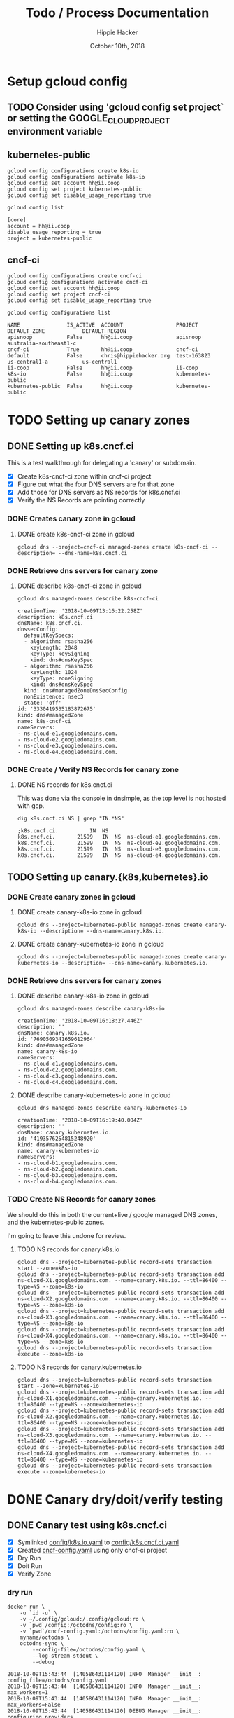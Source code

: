 # -*- org-use-property-inheritance: t; -*-
#+TITLE: Todo / Process Documentation
#+AUTHOR: Hippie Hacker
#+EMAIL: hh@ii.coop
#+CREATOR: k8s-infra-team
#+DATE: October 10th, 2018
#+PROPERTY: header-args:tmate  :socket (symbol-value 'socket)
#+PROPERTY: header-args:tmate+ :session (file-name-base buffer-file-name)
#+PROPERTY: header-args:shell  :var SOCKET=(symbol-value 'socket)
#+PROPERTY: header-args:shell+ :results verbatim code
#+PROPERTY: header-args:shell+ :exports both 
#+PROPERTY: header-args:shell+ :wrap "SRC text"
#+PROPERTY: header-args:shell+ :eval never-export
#+PROPERTY: header-args:text :exports both

* Setup gcloud config
** TODO Consider using 'gcloud config set project` or setting the GOOGLE_CLOUD_PROJECT environment variable

** kubernetes-public

#+NAME: configure gcloud
#+BEGIN_SRC shell :results silent
gcloud config configurations create k8s-io
gcloud config configurations activate k8s-io
gcloud config set account hh@ii.coop
gcloud config set project kubernetes-public
gcloud config set disable_usage_reporting true
#+END_SRC

#+NAME: gcloud config list
#+BEGIN_SRC shell
gcloud config list
#+END_SRC

#+RESULTS: gcloud config list
#+BEGIN_SRC text
[core]
account = hh@ii.coop
disable_usage_reporting = true
project = kubernetes-public
#+END_SRC

** cncf-ci

#+NAME: configure gcloud
#+BEGIN_SRC shell :results silent :
gcloud config configurations create cncf-ci
gcloud config configurations activate cncf-ci
gcloud config set account hh@ii.coop
gcloud config set project cncf-ci
gcloud config set disable_usage_reporting true
#+END_SRC

#+NAME: gcloud configuration list
#+BEGIN_SRC shell 
gcloud config configurations list
#+END_SRC

#+RESULTS: gcloud configuration list
#+BEGIN_SRC text
NAME               IS_ACTIVE  ACCOUNT                 PROJECT            DEFAULT_ZONE            DEFAULT_REGION
apisnoop           False      hh@ii.coop              apisnoop           australia-southeast1-c
cncf-ci            True       hh@ii.coop              cncf-ci
default            False      chris@hippiehacker.org  test-163823        us-central1-a           us-central1
ii-coop            False      hh@ii.coop              ii-coop
k8s-io             False      hh@ii.coop              kubernetes-public
kubernetes-public  False      hh@ii.coop              kubernetes-public
#+END_SRC

* TODO Setting up canary zones
** DONE Setting up k8s.cncf.ci
   CLOSED: [2018-10-10 Wed 04:53]

 This is a test walkthrough for delegating a 'canary' or subdomain.
 - [X] Create k8s-cncf-ci zone within cncf-ci project
 - [X] Figure out what the four DNS servers are for that zone
 - [X] Add those for DNS servers as NS records for k8s.cncf.ci
 - [X] Verify the NS Records are pointing correctly

*** DONE Creates canary zone in gcloud
    CLOSED: [2018-10-10 Wed 04:51]
**** DONE create k8s-cncf-ci zone in gcloud
     CLOSED: [2018-10-10 Wed 04:50]

  #+NAME: create zone k8s-cncf-ci
  #+BEGIN_SRC shell :noeval
  gcloud dns --project=cncf-ci managed-zones create k8s-cncf-ci --description= --dns-name=k8s.cncf.ci
  #+END_SRC

*** DONE Retrieve dns servers for canary zone
    CLOSED: [2018-10-10 Wed 04:51]
**** DONE describe k8s-cncf-ci zone in gcloud
     CLOSED: [2018-10-10 Wed 04:51]
    
 #+NAME: describe zone k8s-cncf-ci
 #+BEGIN_SRC shell
 gcloud dns managed-zones describe k8s-cncf-ci
 #+END_SRC

 #+RESULTS: describe zone k8s-cncf-ci
 #+BEGIN_SRC text
 creationTime: '2018-10-09T13:16:22.258Z'
 description: k8s.cncf.ci
 dnsName: k8s.cncf.ci.
 dnssecConfig:
   defaultKeySpecs:
   - algorithm: rsasha256
     keyLength: 2048
     keyType: keySigning
     kind: dns#dnsKeySpec
   - algorithm: rsasha256
     keyLength: 1024
     keyType: zoneSigning
     kind: dns#dnsKeySpec
   kind: dns#managedZoneDnsSecConfig
   nonExistence: nsec3
   state: 'off'
 id: '3330419535183872675'
 kind: dns#managedZone
 name: k8s-cncf-ci
 nameServers:
 - ns-cloud-e1.googledomains.com.
 - ns-cloud-e2.googledomains.com.
 - ns-cloud-e3.googledomains.com.
 - ns-cloud-e4.googledomains.com.
 #+END_SRC

*** DONE Create / Verify NS Records for canary zone
    CLOSED: [2018-10-10 Wed 04:53]
**** DONE NS records for k8s.cncf.ci
     CLOSED: [2018-10-10 Wed 04:53]

 This was done via the console in dnsimple, as the top level is not hosted with gcp.

 #+NAME: dig k8s.cncf.ci NS
 #+BEGIN_SRC shell
 dig k8s.cncf.ci NS | grep "IN.*NS"
 #+END_SRC

 #+RESULTS: dig k8s.cncf.ci NS
 #+BEGIN_SRC text
 ;k8s.cncf.ci.			IN	NS
 k8s.cncf.ci.		21599	IN	NS	ns-cloud-e1.googledomains.com.
 k8s.cncf.ci.		21599	IN	NS	ns-cloud-e2.googledomains.com.
 k8s.cncf.ci.		21599	IN	NS	ns-cloud-e3.googledomains.com.
 k8s.cncf.ci.		21599	IN	NS	ns-cloud-e4.googledomains.com.
 #+END_SRC

** TODO Setting up canary.{k8s,kubernetes}.io

*** DONE Create canary zones in gcloud
    CLOSED: [2018-10-10 Wed 05:19]
**** DONE create canary-k8s-io zone in gcloud
     CLOSED: [2018-10-10 Wed 05:19]

 #+NAME: create canary-k8s-io zone
 #+BEGIN_SRC shell :results silent
 gcloud dns --project=kubernetes-public managed-zones create canary-k8s-io --description= --dns-name=canary.k8s.io.
 #+END_SRC

**** DONE create canary-kubernetes-io zone in gcloud
     CLOSED: [2018-10-10 Wed 05:19]

 #+NAME: Setup gcloud subdomain
 #+BEGIN_SRC shell :noeval
 gcloud dns --project=kubernetes-public managed-zones create canary-kubernetes-io --description= --dns-name=canary.kubernetes.io.
 #+END_SRC

*** DONE Retrieve dns servers for canary zones
    CLOSED: [2018-10-10 Wed 05:20]
**** DONE describe canary-k8s-io zone in gcloud
     CLOSED: [2018-10-10 Wed 05:20]
    
 #+NAME: gcloud describe canary-k8s-io
 #+BEGIN_SRC shell
 gcloud dns managed-zones describe canary-k8s-io
 #+END_SRC

 #+RESULTS: gcloud describe canary-k8s-io
 #+BEGIN_SRC text
 creationTime: '2018-10-09T16:18:27.446Z'
 description: ''
 dnsName: canary.k8s.io.
 id: '7690509341659612964'
 kind: dns#managedZone
 name: canary-k8s-io
 nameServers:
 - ns-cloud-c1.googledomains.com.
 - ns-cloud-c2.googledomains.com.
 - ns-cloud-c3.googledomains.com.
 - ns-cloud-c4.googledomains.com.
 #+END_SRC

**** DONE describe canary-kubernetes-io zone in gcloud
     CLOSED: [2018-10-10 Wed 05:20]

 #+NAME: gcloud describe canary-kubernetes-io
 #+BEGIN_SRC shell
 gcloud dns managed-zones describe canary-kubernetes-io
 #+END_SRC

 #+RESULTS: gcloud describe canary-kubernetes-io
 #+BEGIN_SRC text
 creationTime: '2018-10-09T16:19:40.004Z'
 description: ''
 dnsName: canary.kubernetes.io.
 id: '4193576254815248920'
 kind: dns#managedZone
 name: canary-kubernetes-io
 nameServers:
 - ns-cloud-b1.googledomains.com.
 - ns-cloud-b2.googledomains.com.
 - ns-cloud-b3.googledomains.com.
 - ns-cloud-b4.googledomains.com.
 #+END_SRC

*** TODO Create NS Records for canary zones

 We should do this in both the current+live / google managed DNS zones, and the
 kubernetes-public zones.

 I'm going to leave this undone for review.

**** TODO NS records for canary.k8s.io
 #+NAME: NS records for current k8s.io zone
 #+BEGIN_SRC shell :noeval
 gcloud dns --project=kubernetes-public record-sets transaction start --zone=k8s-io
 gcloud dns --project=kubernetes-public record-sets transaction add ns-cloud-X1.googledomains.com. --name=canary.k8s.io. --ttl=86400 --type=NS --zone=k8s-io
 gcloud dns --project=kubernetes-public record-sets transaction add ns-cloud-X2.googledomains.com. --name=canary.k8s.io. --ttl=86400 --type=NS --zone=k8s-io
 gcloud dns --project=kubernetes-public record-sets transaction add ns-cloud-X3.googledomains.com. --name=canary.k8s.io. --ttl=86400 --type=NS --zone=k8s-io
 gcloud dns --project=kubernetes-public record-sets transaction add ns-cloud-X4.googledomains.com. --name=canary.k8s.io. --ttl=86400 --type=NS --zone=k8s-io
 gcloud dns --project=kubernetes-public record-sets transaction execute --zone=k8s-io
 #+END_SRC

**** TODO NS records for canary.kubernetes.io

 #+NAME: NS records for current kubernetes.io zone
 #+BEGIN_SRC shell :noeval
 gcloud dns --project=kubernetes-public record-sets transaction start --zone=kubernetes-io
 gcloud dns --project=kubernetes-public record-sets transaction add ns-cloud-X1.googledomains.com. --name=canary.kubernetes.io. --ttl=86400 --type=NS --zone=kubernetes-io
 gcloud dns --project=kubernetes-public record-sets transaction add ns-cloud-X2.googledomains.com. --name=canary.kubernetes.io. --ttl=86400 --type=NS --zone=kubernetes-io
 gcloud dns --project=kubernetes-public record-sets transaction add ns-cloud-X3.googledomains.com. --name=canary.kubernetes.io. --ttl=86400 --type=NS --zone=kubernetes-io
 gcloud dns --project=kubernetes-public record-sets transaction add ns-cloud-X4.googledomains.com. --name=canary.kubernetes.io. --ttl=86400 --type=NS --zone=kubernetes-io
 gcloud dns --project=kubernetes-public record-sets transaction execute --zone=kubernetes-io
 #+END_SRC

* DONE Canary dry/doit/verify testing
  CLOSED: [2018-10-10 Wed 05:55]
** DONE Canary test using k8s.cncf.ci
   CLOSED: [2018-10-10 Wed 05:54]

 - [X] Symlinked [[file:config/k8s.io.yaml][config/k8s.io.yaml]] to [[file:config/k8s.cncf.ci.yaml][config/k8s.cncf.ci.yaml]]
 - [X] Created [[file:cncf-config.yaml][cncf-config.yaml]] using only cncf-ci project
 - [X] Dry Run
 - [X] Doit Run
 - [X] Verify Zone

*** dry run
 #+NAME: canary dry run
 #+BEGIN_SRC shell
 docker run \
     -u `id -u` \
     -v ~/.config/gcloud:/.config/gcloud:ro \
     -v `pwd`/config:/octodns/config:ro \
     -v `pwd`/cncf-config.yaml:/octodns/config.yaml:ro \
     myname/octodns \
     octodns-sync \
         --config-file=/octodns/config.yaml \
         --log-stream-stdout \
         --debug
 #+END_SRC

 #+RESULTS: canary dry run
 #+BEGIN_SRC text
 2018-10-09T15:43:44  [140586431114120] INFO  Manager __init__: config_file=/octodns/config.yaml
 2018-10-09T15:43:44  [140586431114120] INFO  Manager __init__:   max_workers=1
 2018-10-09T15:43:44  [140586431114120] INFO  Manager __init__:   max_workers=False
 2018-10-09T15:43:44  [140586431114120] DEBUG Manager __init__:   configuring providers
 2018-10-09T15:43:45  [140586431114120] WARNING google.auth._default No project ID could be determined. Consider running `gcloud config set project` or setting the GOOGLE_CLOUD_PROJECT environment variable
 2018-10-09T15:43:45  [140586431114120] DEBUG GoogleCloudProvider[cncf] __init__: id=cncf, apply_disabled=False, update_pcent_threshold=0.30, delete_pcent_threshold=0.30
 2018-10-09T15:43:45  [140586431114120] DEBUG YamlProvider[config] __init__: id=config, directory=/octodns/config, default_ttl=300, enforce_order=0
 2018-10-09T15:43:45  [140586431114120] DEBUG YamlProvider[config] __init__: id=config, apply_disabled=False, update_pcent_threshold=0.30, delete_pcent_threshold=0.30
 2018-10-09T15:43:45  [140586431114120] INFO  Manager sync: eligible_zones=[], eligible_targets=[], dry_run=True, force=False
 2018-10-09T15:43:45  [140586431114120] INFO  Manager sync:   zone=k8s.cncf.ci.
 2018-10-09T15:43:45  [140586431114120] INFO  Manager sync:   sources=['config'] -> targets=['cncf']
 2018-10-09T15:43:45  [140586431114120] DEBUG Manager sync:   populating, zone=k8s.cncf.ci.
 2018-10-09T15:43:45  [140586431114120] DEBUG Manager configured_sub_zones: subs=[]
 2018-10-09T15:43:45  [140586431114120] DEBUG Zone __init__: zone=Zone<k8s.cncf.ci.>, sub_zones=set([])
 2018-10-09T15:43:45  [140586431114120] DEBUG YamlProvider[config] populate: name=k8s.cncf.ci., target=False, lenient=False
 2018-10-09T15:43:45  [140586431114120] DEBUG Record __init__: zone.name=k8s.cncf.ci., type=    ARecord, name=
 2018-10-09T15:43:45  [140586431114120] DEBUG Record __init__: zone.name=k8s.cncf.ci., type=   MxRecord, name=
 2018-10-09T15:43:45  [140586431114120] DEBUG Record __init__: zone.name=k8s.cncf.ci., type=  TxtRecord, name=
 2018-10-09T15:43:45  [140586431114120] DEBUG Record __init__: zone.name=k8s.cncf.ci., type=CnameRecord, name=www
 2018-10-09T15:43:45  [140586431114120] DEBUG Record __init__: zone.name=k8s.cncf.ci., type=CnameRecord, name=code
 2018-10-09T15:43:45  [140586431114120] DEBUG Record __init__: zone.name=k8s.cncf.ci., type=CnameRecord, name=features
 2018-10-09T15:43:45  [140586431114120] DEBUG Record __init__: zone.name=k8s.cncf.ci., type=    ARecord, name=cherrypick
 2018-10-09T15:43:45  [140586431114120] DEBUG Record __init__: zone.name=k8s.cncf.ci., type=  TxtRecord, name=_github-challenge-kubernetes-csi
 2018-10-09T15:43:45  [140586431114120] DEBUG Record __init__: zone.name=k8s.cncf.ci., type=CnameRecord, name=apt
 2018-10-09T15:43:45  [140586431114120] DEBUG Record __init__: zone.name=k8s.cncf.ci., type=CnameRecord, name=go
 2018-10-09T15:43:45  [140586431114120] DEBUG Record __init__: zone.name=k8s.cncf.ci., type=  TxtRecord, name=_acme-challenge
 2018-10-09T15:43:45  [140586431114120] DEBUG Record __init__: zone.name=k8s.cncf.ci., type=  TxtRecord, name=_github-challenge-kubernetes-retired
 2018-10-09T15:43:45  [140586431114120] DEBUG Record __init__: zone.name=k8s.cncf.ci., type=CnameRecord, name=examples
 2018-10-09T15:43:45  [140586431114120] DEBUG Record __init__: zone.name=k8s.cncf.ci., type=CnameRecord, name=prs
 2018-10-09T15:43:45  [140586431114120] DEBUG Record __init__: zone.name=k8s.cncf.ci., type=    ARecord, name=cs
 2018-10-09T15:43:45  [140586431114120] DEBUG Record __init__: zone.name=k8s.cncf.ci., type=CnameRecord, name=issues
 2018-10-09T15:43:45  [140586431114120] DEBUG Record __init__: zone.name=k8s.cncf.ci., type=   NsRecord, name=test-e2e
 2018-10-09T15:43:45  [140586431114120] DEBUG Record __init__: zone.name=k8s.cncf.ci., type=    ARecord, name=redirect
 2018-10-09T15:43:45  [140586431114120] DEBUG Record __init__: zone.name=k8s.cncf.ci., type=CnameRecord, name=git
 2018-10-09T15:43:45  [140586431114120] DEBUG Record __init__: zone.name=k8s.cncf.ci., type=CnameRecord, name=releases
 2018-10-09T15:43:45  [140586431114120] DEBUG Record __init__: zone.name=k8s.cncf.ci., type=    ARecord, name=prow
 2018-10-09T15:43:45  [140586431114120] DEBUG Record __init__: zone.name=k8s.cncf.ci., type=CnameRecord, name=feature
 2018-10-09T15:43:45  [140586431114120] DEBUG Record __init__: zone.name=k8s.cncf.ci., type=CnameRecord, name=blog
 2018-10-09T15:43:45  [140586431114120] DEBUG Record __init__: zone.name=k8s.cncf.ci., type=CnameRecord, name=testgrid
 2018-10-09T15:43:45  [140586431114120] DEBUG Record __init__: zone.name=k8s.cncf.ci., type=CnameRecord, name=gubernator
 2018-10-09T15:43:45  [140586431114120] DEBUG Record __init__: zone.name=k8s.cncf.ci., type=CnameRecord, name=rel
 2018-10-09T15:43:45  [140586431114120] DEBUG Record __init__: zone.name=k8s.cncf.ci., type=    ARecord, name=node-perf-dash
 2018-10-09T15:43:45  [140586431114120] DEBUG Record __init__: zone.name=k8s.cncf.ci., type=CnameRecord, name=issue
 2018-10-09T15:43:45  [140586431114120] DEBUG Record __init__: zone.name=k8s.cncf.ci., type=    ARecord, name=spartakus
 2018-10-09T15:43:45  [140586431114120] DEBUG Record __init__: zone.name=k8s.cncf.ci., type=    ARecord, name=gcsweb
 2018-10-09T15:43:45  [140586431114120] DEBUG Record __init__: zone.name=k8s.cncf.ci., type=CnameRecord, name=pr
 2018-10-09T15:43:45  [140586431114120] DEBUG Record __init__: zone.name=k8s.cncf.ci., type=CnameRecord, name=dl
 2018-10-09T15:43:45  [140586431114120] DEBUG Record __init__: zone.name=k8s.cncf.ci., type=CnameRecord, name=pr-test
 2018-10-09T15:43:45  [140586431114120] DEBUG Record __init__: zone.name=k8s.cncf.ci., type=CnameRecord, name=devstats
 2018-10-09T15:43:45  [140586431114120] DEBUG Record __init__: zone.name=k8s.cncf.ci., type=CnameRecord, name=get
 2018-10-09T15:43:45  [140586431114120] DEBUG Record __init__: zone.name=k8s.cncf.ci., type=CnameRecord, name=docs
 2018-10-09T15:43:45  [140586431114120] DEBUG Record __init__: zone.name=k8s.cncf.ci., type=  TxtRecord, name=_github-challenge-kubernetes-sigs
 2018-10-09T15:43:45  [140586431114120] DEBUG Record __init__: zone.name=k8s.cncf.ci., type=CnameRecord, name=contributor
 2018-10-09T15:43:45  [140586431114120] DEBUG Record __init__: zone.name=k8s.cncf.ci., type=   NsRecord, name=test-gcp
 2018-10-09T15:43:45  [140586431114120] DEBUG Record __init__: zone.name=k8s.cncf.ci., type=  TxtRecord, name=_github-challenge-kubernetes-incubator
 2018-10-09T15:43:45  [140586431114120] DEBUG Record __init__: zone.name=k8s.cncf.ci., type=    ARecord, name=velodrome
 2018-10-09T15:43:45  [140586431114120] DEBUG Record __init__: zone.name=k8s.cncf.ci., type=    ARecord, name=perf-dash
 2018-10-09T15:43:45  [140586431114120] DEBUG Record __init__: zone.name=k8s.cncf.ci., type=   NsRecord, name=test-cncf-aws
 2018-10-09T15:43:45  [140586431114120] DEBUG Record __init__: zone.name=k8s.cncf.ci., type=CnameRecord, name=discuss
 2018-10-09T15:43:45  [140586431114120] DEBUG Record __init__: zone.name=k8s.cncf.ci., type=   NsRecord, name=test-aws
 2018-10-09T15:43:45  [140586431114120] DEBUG Record __init__: zone.name=k8s.cncf.ci., type=    ARecord, name=slack
 2018-10-09T15:43:45  [140586431114120] DEBUG Record __init__: zone.name=k8s.cncf.ci., type=CnameRecord, name=ci-test
 2018-10-09T15:43:45  [140586431114120] DEBUG Record __init__: zone.name=k8s.cncf.ci., type=CnameRecord, name=changelog
 2018-10-09T15:43:45  [140586431114120] DEBUG Record __init__: zone.name=k8s.cncf.ci., type=  TxtRecord, name=_github-challenge-kubernetes
 2018-10-09T15:43:45  [140586431114120] DEBUG Record __init__: zone.name=k8s.cncf.ci., type=CnameRecord, name=sigs
 2018-10-09T15:43:45  [140586431114120] DEBUG Record __init__: zone.name=k8s.cncf.ci., type=  TxtRecord, name=_github-challenge-kubernetes-client
 2018-10-09T15:43:45  [140586431114120] DEBUG Record __init__: zone.name=k8s.cncf.ci., type=CnameRecord, name=yum
 2018-10-09T15:43:45  [140586431114120] DEBUG Record __init__: zone.name=k8s.cncf.ci., type=CnameRecord, name=*.docs
 2018-10-09T15:43:45  [140586431114120] DEBUG Record __init__: zone.name=k8s.cncf.ci., type=CnameRecord, name=submit-queue
 2018-10-09T15:43:45  [140586431114120] INFO  YamlProvider[config] populate:   found 54 records, exists=False
 2018-10-09T15:43:45  [140586431114120] DEBUG Manager sync:   planning, zone=k8s.cncf.ci.
 2018-10-09T15:43:45  [140586431114120] INFO  GoogleCloudProvider[cncf] plan: desired=k8s.cncf.ci.
 2018-10-09T15:43:45  [140586431114120] DEBUG Zone __init__: zone=Zone<k8s.cncf.ci.>, sub_zones=set([])
 2018-10-09T15:43:45  [140586431114120] DEBUG GoogleCloudProvider[cncf] populate: name=k8s.cncf.ci., target=True, lenient=True
 2018-10-09T15:43:45  [140586431114120] DEBUG urllib3.util.retry Converted retries value: 3 -> Retry(total=3, connect=None, read=None, redirect=None, status=None)
 2018-10-09T15:43:45  [140586431114120] DEBUG google.auth.transport.requests Making request: POST https://oauth2.googleapis.com/token
 2018-10-09T15:43:45  [140586431114120] DEBUG urllib3.connectionpool Starting new HTTPS connection (1): oauth2.googleapis.com:443
 2018-10-09T15:43:46  [140586431114120] DEBUG urllib3.connectionpool https://oauth2.googleapis.com:443 "POST /token HTTP/1.1" 200 None
 2018-10-09T15:43:46  [140586431114120] DEBUG urllib3.connectionpool Starting new HTTPS connection (1): www.googleapis.com:443
 2018-10-09T15:43:47  [140586431114120] DEBUG urllib3.connectionpool https://www.googleapis.com:443 "GET /dns/v1/projects/cncf-ci/managedZones HTTP/1.1" 200 None
 2018-10-09T15:43:47  [140586431114120] DEBUG urllib3.connectionpool https://www.googleapis.com:443 "GET /dns/v1/projects/cncf-ci/managedZones/k8s-cncf-ci/rrsets HTTP/1.1" 200 None
 2018-10-09T15:43:47  [140586431114120] DEBUG GoogleCloudProvider[cncf] populate: adding record  records: {u'type': u'NS', u'values': [u'ns-cloud-e1.googledomains.com.', u'ns-cloud-e2.googledomains.com.', u'ns-cloud-e3.googledomains.com.', u'ns-cloud-e4.googledomains.com.'], u'ttl': 21600}
 2018-10-09T15:43:47  [140586431114120] DEBUG Record __init__: zone.name=k8s.cncf.ci., type=   NsRecord, name=
 2018-10-09T15:43:47  [140586431114120] INFO  GoogleCloudProvider[cncf] populate: found 1 records, exists=True
 2018-10-09T15:43:47  [140586431114120] DEBUG Zone changes: zone=Zone<k8s.cncf.ci.>, target=GoogleCloudProvider
 2018-10-09T15:43:47  [140586431114120] DEBUG Zone changes: zone=Zone<k8s.cncf.ci.>, create record=<NsRecord NS 300, test-cncf-aws.k8s.cncf.ci., ['ns-1458.awsdns-54.org.', 'ns-1825.awsdns-36.co.uk.', 'ns-265.awsdns-33.com.', 'ns-687.awsdns-21.net.']>
 2018-10-09T15:43:47  [140586431114120] DEBUG Zone changes: zone=Zone<k8s.cncf.ci.>, create record=<TxtRecord TXT 300, _github-challenge-kubernetes-sigs.k8s.cncf.ci., ['c576f646fc']>
 2018-10-09T15:43:47  [140586431114120] DEBUG Zone changes: zone=Zone<k8s.cncf.ci.>, create record=<CnameRecord CNAME 300, examples.k8s.cncf.ci., redirect.k8s.io.>
 2018-10-09T15:43:47  [140586431114120] DEBUG Zone changes: zone=Zone<k8s.cncf.ci.>, create record=<CnameRecord CNAME 300, dl.k8s.cncf.ci., redirect.k8s.io.>
 2018-10-09T15:43:47  [140586431114120] DEBUG Zone changes: zone=Zone<k8s.cncf.ci.>, create record=<CnameRecord CNAME 300, devstats.k8s.cncf.ci., k8s.devstats.cncf.io.>
 2018-10-09T15:43:47  [140586431114120] DEBUG Zone changes: zone=Zone<k8s.cncf.ci.>, create record=<CnameRecord CNAME 300, pr.k8s.cncf.ci., redirect.k8s.io.>
 2018-10-09T15:43:47  [140586431114120] DEBUG Zone changes: zone=Zone<k8s.cncf.ci.>, create record=<CnameRecord CNAME 300, feature.k8s.cncf.ci., redirect.k8s.io.>
 2018-10-09T15:43:47  [140586431114120] DEBUG Zone changes: zone=Zone<k8s.cncf.ci.>, create record=<ARecord A 300, redirect.k8s.cncf.ci., ['23.236.58.218']>
 2018-10-09T15:43:47  [140586431114120] DEBUG Zone changes: zone=Zone<k8s.cncf.ci.>, create record=<NsRecord NS 300, test-aws.k8s.cncf.ci., ['ns-1345.awsdns-40.org.', 'ns-1710.awsdns-21.co.uk.', 'ns-491.awsdns-61.com.', 'ns-969.awsdns-57.net.']>
 2018-10-09T15:43:47  [140586431114120] DEBUG Zone changes: zone=Zone<k8s.cncf.ci.>, create record=<CnameRecord CNAME 300, features.k8s.cncf.ci., redirect.k8s.io.>
 2018-10-09T15:43:47  [140586431114120] DEBUG Zone changes: zone=Zone<k8s.cncf.ci.>, create record=<CnameRecord CNAME 300, apt.k8s.cncf.ci., redirect.k8s.io.>
 2018-10-09T15:43:47  [140586431114120] DEBUG Zone changes: zone=Zone<k8s.cncf.ci.>, create record=<TxtRecord TXT 300, _github-challenge-kubernetes-csi.k8s.cncf.ci., ['5aa2511ab7']>
 2018-10-09T15:43:47  [140586431114120] DEBUG Zone changes: zone=Zone<k8s.cncf.ci.>, create record=<ARecord A 300, cs.k8s.cncf.ci., ['147.75.97.58']>
 2018-10-09T15:43:47  [140586431114120] DEBUG Zone changes: zone=Zone<k8s.cncf.ci.>, create record=<CnameRecord CNAME 300, go.k8s.cncf.ci., redirect.k8s.io.>
 2018-10-09T15:43:47  [140586431114120] DEBUG Zone changes: zone=Zone<k8s.cncf.ci.>, create record=<CnameRecord CNAME 300, submit-queue.k8s.cncf.ci., redirect.k8s.io.>
 2018-10-09T15:43:47  [140586431114120] DEBUG Zone changes: zone=Zone<k8s.cncf.ci.>, create record=<TxtRecord TXT 300, _github-challenge-kubernetes.k8s.cncf.ci., ['8d02d39186']>
 2018-10-09T15:43:47  [140586431114120] DEBUG Zone changes: zone=Zone<k8s.cncf.ci.>, create record=<CnameRecord CNAME 300, pr-test.k8s.cncf.ci., redirect.k8s.io.>
 2018-10-09T15:43:47  [140586431114120] DEBUG Zone changes: zone=Zone<k8s.cncf.ci.>, create record=<CnameRecord CNAME 300, git.k8s.cncf.ci., redirect.k8s.io.>
 2018-10-09T15:43:47  [140586431114120] DEBUG Zone changes: zone=Zone<k8s.cncf.ci.>, create record=<CnameRecord CNAME 300, discuss.k8s.cncf.ci., kubernetes.hosted-by-discourse.com.>
 2018-10-09T15:43:47  [140586431114120] DEBUG Zone changes: zone=Zone<k8s.cncf.ci.>, create record=<ARecord A 300, perf-dash.k8s.cncf.ci., ['35.188.102.189']>
 2018-10-09T15:43:47  [140586431114120] DEBUG Zone changes: zone=Zone<k8s.cncf.ci.>, create record=<NsRecord NS 300, test-gcp.k8s.cncf.ci., ['ns-cloud-e1.googledomains.com.', 'ns-cloud-e2.googledomains.com.', 'ns-cloud-e3.googledomains.com.', 'ns-cloud-e4.googledomains.com.']>
 2018-10-09T15:43:47  [140586431114120] DEBUG Zone changes: zone=Zone<k8s.cncf.ci.>, create record=<TxtRecord TXT 300, _github-challenge-kubernetes-client.k8s.cncf.ci., ['8135eb1976']>
 2018-10-09T15:43:47  [140586431114120] DEBUG Zone changes: zone=Zone<k8s.cncf.ci.>, create record=<CnameRecord CNAME 300, releases.k8s.cncf.ci., redirect.k8s.io.>
 2018-10-09T15:43:47  [140586431114120] DEBUG Zone changes: zone=Zone<k8s.cncf.ci.>, create record=<MxRecord MX 300, k8s.cncf.ci., [''1 aspmx.l.google.com.'', ''5 alt1.aspmx.l.google.com.'', ''5 alt2.aspmx.l.google.com.'', ''10 alt3.aspmx.l.google.com.'', ''10 alt4.aspmx.l.google.com.'']>
 2018-10-09T15:43:47  [140586431114120] DEBUG Zone changes: zone=Zone<k8s.cncf.ci.>, create record=<TxtRecord TXT 300, _github-challenge-kubernetes-retired.k8s.cncf.ci., ['b36f0d3bca']>
 2018-10-09T15:43:47  [140586431114120] DEBUG Zone changes: zone=Zone<k8s.cncf.ci.>, create record=<ARecord A 300, spartakus.k8s.cncf.ci., ['107.178.240.20']>
 2018-10-09T15:43:47  [140586431114120] DEBUG Zone changes: zone=Zone<k8s.cncf.ci.>, create record=<ARecord A 300, slack.k8s.cncf.ci., ['104.197.79.9']>
 2018-10-09T15:43:47  [140586431114120] DEBUG Zone changes: zone=Zone<k8s.cncf.ci.>, create record=<CnameRecord CNAME 300, rel.k8s.cncf.ci., redirect.k8s.io.>
 2018-10-09T15:43:47  [140586431114120] DEBUG Zone changes: zone=Zone<k8s.cncf.ci.>, create record=<CnameRecord CNAME 300, ci-test.k8s.cncf.ci., redirect.k8s.io.>
 2018-10-09T15:43:47  [140586431114120] DEBUG Zone changes: zone=Zone<k8s.cncf.ci.>, create record=<ARecord A 300, velodrome.k8s.cncf.ci., ['104.197.200.129']>
 2018-10-09T15:43:47  [140586431114120] DEBUG Zone changes: zone=Zone<k8s.cncf.ci.>, create record=<CnameRecord CNAME 300, *.docs.k8s.cncf.ci., netlifyglobalcdn.com.>
 2018-10-09T15:43:47  [140586431114120] DEBUG Zone changes: zone=Zone<k8s.cncf.ci.>, create record=<CnameRecord CNAME 300, blog.k8s.cncf.ci., redirect.k8s.io.>
 2018-10-09T15:43:47  [140586431114120] DEBUG Zone changes: zone=Zone<k8s.cncf.ci.>, create record=<CnameRecord CNAME 300, testgrid.k8s.cncf.ci., redirect.k8s.io.>
 2018-10-09T15:43:47  [140586431114120] DEBUG Zone changes: zone=Zone<k8s.cncf.ci.>, create record=<TxtRecord TXT 300, _github-challenge-kubernetes-incubator.k8s.cncf.ci., ['cc457b8e52']>
 2018-10-09T15:43:47  [140586431114120] DEBUG Zone changes: zone=Zone<k8s.cncf.ci.>, create record=<CnameRecord CNAME 300, code.k8s.cncf.ci., redirect.k8s.io.>
 2018-10-09T15:43:47  [140586431114120] DEBUG Zone changes: zone=Zone<k8s.cncf.ci.>, create record=<NsRecord NS 300, test-e2e.k8s.cncf.ci., ['ns-cloud-a1.googledomains.com.', 'ns-cloud-a2.googledomains.com.', 'ns-cloud-a3.googledomains.com.', 'ns-cloud-a4.googledomains.com.']>
 2018-10-09T15:43:47  [140586431114120] DEBUG Zone changes: zone=Zone<k8s.cncf.ci.>, create record=<CnameRecord CNAME 300, sigs.k8s.cncf.ci., redirect.k8s.io.>
 2018-10-09T15:43:47  [140586431114120] DEBUG Zone changes: zone=Zone<k8s.cncf.ci.>, create record=<CnameRecord CNAME 300, contributor.k8s.cncf.ci., kubernetes-contributor.netlify.com.>
 2018-10-09T15:43:47  [140586431114120] DEBUG Zone changes: zone=Zone<k8s.cncf.ci.>, create record=<CnameRecord CNAME 300, docs.k8s.cncf.ci., redirect.k8s.io.>
 2018-10-09T15:43:47  [140586431114120] DEBUG Zone changes: zone=Zone<k8s.cncf.ci.>, create record=<CnameRecord CNAME 300, issue.k8s.cncf.ci., redirect.k8s.io.>
 2018-10-09T15:43:47  [140586431114120] DEBUG Zone changes: zone=Zone<k8s.cncf.ci.>, create record=<CnameRecord CNAME 300, prs.k8s.cncf.ci., redirect.k8s.io.>
 2018-10-09T15:43:47  [140586431114120] DEBUG Zone changes: zone=Zone<k8s.cncf.ci.>, create record=<CnameRecord CNAME 300, www.k8s.cncf.ci., k8s.io.>
 2018-10-09T15:43:47  [140586431114120] DEBUG Zone changes: zone=Zone<k8s.cncf.ci.>, create record=<CnameRecord CNAME 300, yum.k8s.cncf.ci., redirect.k8s.io.>
 2018-10-09T15:43:47  [140586431114120] DEBUG Zone changes: zone=Zone<k8s.cncf.ci.>, create record=<ARecord A 300, cherrypick.k8s.cncf.ci., ['35.184.147.212']>
 2018-10-09T15:43:47  [140586431114120] DEBUG Zone changes: zone=Zone<k8s.cncf.ci.>, create record=<TxtRecord TXT 300, _acme-challenge.k8s.cncf.ci., ['7h7C4eZsMVvJ08aJmb9gIRvu1lHFCHH6_qDDUtX3Li4']>
 2018-10-09T15:43:47  [140586431114120] DEBUG Zone changes: zone=Zone<k8s.cncf.ci.>, create record=<CnameRecord CNAME 300, get.k8s.cncf.ci., redirect.k8s.io.>
 2018-10-09T15:43:47  [140586431114120] DEBUG Zone changes: zone=Zone<k8s.cncf.ci.>, create record=<CnameRecord CNAME 300, changelog.k8s.cncf.ci., redirect.k8s.io.>
 2018-10-09T15:43:47  [140586431114120] DEBUG Zone changes: zone=Zone<k8s.cncf.ci.>, create record=<ARecord A 300, k8s.cncf.ci., ['23.236.58.218']>
 2018-10-09T15:43:47  [140586431114120] DEBUG Zone changes: zone=Zone<k8s.cncf.ci.>, create record=<TxtRecord TXT 300, k8s.cncf.ci., ['google-site-verification=RJbZ_ganmSWvslSKOBG-QHv62XTjJZcigpWIFttStFs', 'v=spf1 include:_spf.google.com ~all']>
 2018-10-09T15:43:47  [140586431114120] DEBUG Zone changes: zone=Zone<k8s.cncf.ci.>, create record=<CnameRecord CNAME 300, gubernator.k8s.cncf.ci., redirect.k8s.io.>
 2018-10-09T15:43:47  [140586431114120] DEBUG Zone changes: zone=Zone<k8s.cncf.ci.>, create record=<ARecord A 300, node-perf-dash.k8s.cncf.ci., ['130.211.155.47']>
 2018-10-09T15:43:47  [140586431114120] DEBUG Zone changes: zone=Zone<k8s.cncf.ci.>, create record=<CnameRecord CNAME 300, issues.k8s.cncf.ci., redirect.k8s.io.>
 2018-10-09T15:43:47  [140586431114120] DEBUG Zone changes: zone=Zone<k8s.cncf.ci.>, create record=<ARecord A 300, gcsweb.k8s.cncf.ci., ['104.197.177.166']>
 2018-10-09T15:43:47  [140586431114120] DEBUG Zone changes: zone=Zone<k8s.cncf.ci.>, create record=<ARecord A 300, prow.k8s.cncf.ci., ['35.186.196.185']>
 2018-10-09T15:43:47  [140586431114120] DEBUG Plan __init__: Creates=54, Updates=0, Deletes=0Existing=1
 2018-10-09T15:43:47  [140586431114120] INFO  GoogleCloudProvider[cncf] plan:   Creates=54, Updates=0, Deletes=0, Existing Records=1
 2018-10-09T15:43:47  [140586431114120] INFO  Manager 
 ,********************************************************************************
 ,* k8s.cncf.ci.
 ,********************************************************************************
 ,* cncf (GoogleCloudProvider)
 ,*   Create <NsRecord NS 300, test-cncf-aws.k8s.cncf.ci., ['ns-1458.awsdns-54.org.', 'ns-1825.awsdns-36.co.uk.', 'ns-265.awsdns-33.com.', 'ns-687.awsdns-21.net.']> (config)
 ,*   Create <TxtRecord TXT 300, _github-challenge-kubernetes-sigs.k8s.cncf.ci., ['c576f646fc']> (config)
 ,*   Create <CnameRecord CNAME 300, examples.k8s.cncf.ci., redirect.k8s.io.> (config)
 ,*   Create <CnameRecord CNAME 300, dl.k8s.cncf.ci., redirect.k8s.io.> (config)
 ,*   Create <CnameRecord CNAME 300, devstats.k8s.cncf.ci., k8s.devstats.cncf.io.> (config)
 ,*   Create <CnameRecord CNAME 300, pr.k8s.cncf.ci., redirect.k8s.io.> (config)
 ,*   Create <CnameRecord CNAME 300, feature.k8s.cncf.ci., redirect.k8s.io.> (config)
 ,*   Create <ARecord A 300, redirect.k8s.cncf.ci., ['23.236.58.218']> (config)
 ,*   Create <NsRecord NS 300, test-aws.k8s.cncf.ci., ['ns-1345.awsdns-40.org.', 'ns-1710.awsdns-21.co.uk.', 'ns-491.awsdns-61.com.', 'ns-969.awsdns-57.net.']> (config)
 ,*   Create <CnameRecord CNAME 300, features.k8s.cncf.ci., redirect.k8s.io.> (config)
 ,*   Create <CnameRecord CNAME 300, apt.k8s.cncf.ci., redirect.k8s.io.> (config)
 ,*   Create <TxtRecord TXT 300, _github-challenge-kubernetes-csi.k8s.cncf.ci., ['5aa2511ab7']> (config)
 ,*   Create <ARecord A 300, cs.k8s.cncf.ci., ['147.75.97.58']> (config)
 ,*   Create <CnameRecord CNAME 300, go.k8s.cncf.ci., redirect.k8s.io.> (config)
 ,*   Create <CnameRecord CNAME 300, submit-queue.k8s.cncf.ci., redirect.k8s.io.> (config)
 ,*   Create <TxtRecord TXT 300, _github-challenge-kubernetes.k8s.cncf.ci., ['8d02d39186']> (config)
 ,*   Create <CnameRecord CNAME 300, pr-test.k8s.cncf.ci., redirect.k8s.io.> (config)
 ,*   Create <CnameRecord CNAME 300, git.k8s.cncf.ci., redirect.k8s.io.> (config)
 ,*   Create <CnameRecord CNAME 300, discuss.k8s.cncf.ci., kubernetes.hosted-by-discourse.com.> (config)
 ,*   Create <ARecord A 300, perf-dash.k8s.cncf.ci., ['35.188.102.189']> (config)
 ,*   Create <NsRecord NS 300, test-gcp.k8s.cncf.ci., ['ns-cloud-e1.googledomains.com.', 'ns-cloud-e2.googledomains.com.', 'ns-cloud-e3.googledomains.com.', 'ns-cloud-e4.googledomains.com.']> (config)
 ,*   Create <TxtRecord TXT 300, _github-challenge-kubernetes-client.k8s.cncf.ci., ['8135eb1976']> (config)
 ,*   Create <CnameRecord CNAME 300, releases.k8s.cncf.ci., redirect.k8s.io.> (config)
 ,*   Create <MxRecord MX 300, k8s.cncf.ci., [''1 aspmx.l.google.com.'', ''5 alt1.aspmx.l.google.com.'', ''5 alt2.aspmx.l.google.com.'', ''10 alt3.aspmx.l.google.com.'', ''10 alt4.aspmx.l.google.com.'']> (config)
 ,*   Create <TxtRecord TXT 300, _github-challenge-kubernetes-retired.k8s.cncf.ci., ['b36f0d3bca']> (config)
 ,*   Create <ARecord A 300, spartakus.k8s.cncf.ci., ['107.178.240.20']> (config)
 ,*   Create <ARecord A 300, slack.k8s.cncf.ci., ['104.197.79.9']> (config)
 ,*   Create <CnameRecord CNAME 300, rel.k8s.cncf.ci., redirect.k8s.io.> (config)
 ,*   Create <CnameRecord CNAME 300, ci-test.k8s.cncf.ci., redirect.k8s.io.> (config)
 ,*   Create <ARecord A 300, velodrome.k8s.cncf.ci., ['104.197.200.129']> (config)
 ,*   Create <CnameRecord CNAME 300, *.docs.k8s.cncf.ci., netlifyglobalcdn.com.> (config)
 ,*   Create <CnameRecord CNAME 300, blog.k8s.cncf.ci., redirect.k8s.io.> (config)
 ,*   Create <CnameRecord CNAME 300, testgrid.k8s.cncf.ci., redirect.k8s.io.> (config)
 ,*   Create <TxtRecord TXT 300, _github-challenge-kubernetes-incubator.k8s.cncf.ci., ['cc457b8e52']> (config)
 ,*   Create <CnameRecord CNAME 300, code.k8s.cncf.ci., redirect.k8s.io.> (config)
 ,*   Create <NsRecord NS 300, test-e2e.k8s.cncf.ci., ['ns-cloud-a1.googledomains.com.', 'ns-cloud-a2.googledomains.com.', 'ns-cloud-a3.googledomains.com.', 'ns-cloud-a4.googledomains.com.']> (config)
 ,*   Create <CnameRecord CNAME 300, sigs.k8s.cncf.ci., redirect.k8s.io.> (config)
 ,*   Create <CnameRecord CNAME 300, contributor.k8s.cncf.ci., kubernetes-contributor.netlify.com.> (config)
 ,*   Create <CnameRecord CNAME 300, docs.k8s.cncf.ci., redirect.k8s.io.> (config)
 ,*   Create <CnameRecord CNAME 300, issue.k8s.cncf.ci., redirect.k8s.io.> (config)
 ,*   Create <CnameRecord CNAME 300, prs.k8s.cncf.ci., redirect.k8s.io.> (config)
 ,*   Create <CnameRecord CNAME 300, www.k8s.cncf.ci., k8s.io.> (config)
 ,*   Create <CnameRecord CNAME 300, yum.k8s.cncf.ci., redirect.k8s.io.> (config)
 ,*   Create <ARecord A 300, cherrypick.k8s.cncf.ci., ['35.184.147.212']> (config)
 ,*   Create <TxtRecord TXT 300, _acme-challenge.k8s.cncf.ci., ['7h7C4eZsMVvJ08aJmb9gIRvu1lHFCHH6_qDDUtX3Li4']> (config)
 ,*   Create <CnameRecord CNAME 300, get.k8s.cncf.ci., redirect.k8s.io.> (config)
 ,*   Create <CnameRecord CNAME 300, changelog.k8s.cncf.ci., redirect.k8s.io.> (config)
 ,*   Create <ARecord A 300, k8s.cncf.ci., ['23.236.58.218']> (config)
 ,*   Create <TxtRecord TXT 300, k8s.cncf.ci., ['google-site-verification=RJbZ_ganmSWvslSKOBG-QHv62XTjJZcigpWIFttStFs', 'v=spf1 include:_spf.google.com ~all']> (config)
 ,*   Create <CnameRecord CNAME 300, gubernator.k8s.cncf.ci., redirect.k8s.io.> (config)
 ,*   Create <ARecord A 300, node-perf-dash.k8s.cncf.ci., ['130.211.155.47']> (config)
 ,*   Create <CnameRecord CNAME 300, issues.k8s.cncf.ci., redirect.k8s.io.> (config)
 ,*   Create <ARecord A 300, gcsweb.k8s.cncf.ci., ['104.197.177.166']> (config)
 ,*   Create <ARecord A 300, prow.k8s.cncf.ci., ['35.186.196.185']> (config)
 ,*   Summary: Creates=54, Updates=0, Deletes=0, Existing Records=1
 ,********************************************************************************


 2018-10-09T15:43:47  [140586431114120] DEBUG Manager sync:   checking safety
 #+END_SRC

*** doit run
 #+NAME: canary doit run
 #+BEGIN_SRC shell
 docker run \
     -u `id -u` \
     -v ~/.config/gcloud:/.config/gcloud:ro \
     -v `pwd`/config:/octodns/config:ro \
     -v `pwd`/cncf-config.yaml:/octodns/config.yaml:ro \
     myname/octodns \
     octodns-sync \
         --config-file=/octodns/config.yaml \
         --log-stream-stdout \
         --debug \
         --doit
 #+END_SRC

 #+RESULTS: canary doit run
 #+BEGIN_SRC text
 2018-10-09T15:46:16  [140498667821960] INFO  Manager __init__: config_file=/octodns/config.yaml
 2018-10-09T15:46:16  [140498667821960] INFO  Manager __init__:   max_workers=1
 2018-10-09T15:46:16  [140498667821960] INFO  Manager __init__:   max_workers=False
 2018-10-09T15:46:16  [140498667821960] DEBUG Manager __init__:   configuring providers
 2018-10-09T15:46:16  [140498667821960] WARNING google.auth._default No project ID could be determined. Consider running `gcloud config set project` or setting the GOOGLE_CLOUD_PROJECT environment variable
 2018-10-09T15:46:16  [140498667821960] DEBUG GoogleCloudProvider[cncf] __init__: id=cncf, apply_disabled=False, update_pcent_threshold=0.30, delete_pcent_threshold=0.30
 2018-10-09T15:46:16  [140498667821960] DEBUG YamlProvider[config] __init__: id=config, directory=/octodns/config, default_ttl=300, enforce_order=0
 2018-10-09T15:46:16  [140498667821960] DEBUG YamlProvider[config] __init__: id=config, apply_disabled=False, update_pcent_threshold=0.30, delete_pcent_threshold=0.30
 2018-10-09T15:46:16  [140498667821960] INFO  Manager sync: eligible_zones=[], eligible_targets=[], dry_run=False, force=False
 2018-10-09T15:46:16  [140498667821960] INFO  Manager sync:   zone=k8s.cncf.ci.
 2018-10-09T15:46:16  [140498667821960] INFO  Manager sync:   sources=['config'] -> targets=['cncf']
 2018-10-09T15:46:16  [140498667821960] DEBUG Manager sync:   populating, zone=k8s.cncf.ci.
 2018-10-09T15:46:16  [140498667821960] DEBUG Manager configured_sub_zones: subs=[]
 2018-10-09T15:46:16  [140498667821960] DEBUG Zone __init__: zone=Zone<k8s.cncf.ci.>, sub_zones=set([])
 2018-10-09T15:46:16  [140498667821960] DEBUG YamlProvider[config] populate: name=k8s.cncf.ci., target=False, lenient=False
 2018-10-09T15:46:16  [140498667821960] DEBUG Record __init__: zone.name=k8s.cncf.ci., type=    ARecord, name=
 2018-10-09T15:46:16  [140498667821960] DEBUG Record __init__: zone.name=k8s.cncf.ci., type=   MxRecord, name=
 2018-10-09T15:46:16  [140498667821960] DEBUG Record __init__: zone.name=k8s.cncf.ci., type=  TxtRecord, name=
 2018-10-09T15:46:16  [140498667821960] DEBUG Record __init__: zone.name=k8s.cncf.ci., type=CnameRecord, name=www
 2018-10-09T15:46:16  [140498667821960] DEBUG Record __init__: zone.name=k8s.cncf.ci., type=CnameRecord, name=code
 2018-10-09T15:46:16  [140498667821960] DEBUG Record __init__: zone.name=k8s.cncf.ci., type=CnameRecord, name=features
 2018-10-09T15:46:16  [140498667821960] DEBUG Record __init__: zone.name=k8s.cncf.ci., type=    ARecord, name=cherrypick
 2018-10-09T15:46:16  [140498667821960] DEBUG Record __init__: zone.name=k8s.cncf.ci., type=  TxtRecord, name=_github-challenge-kubernetes-csi
 2018-10-09T15:46:16  [140498667821960] DEBUG Record __init__: zone.name=k8s.cncf.ci., type=CnameRecord, name=apt
 2018-10-09T15:46:16  [140498667821960] DEBUG Record __init__: zone.name=k8s.cncf.ci., type=CnameRecord, name=go
 2018-10-09T15:46:16  [140498667821960] DEBUG Record __init__: zone.name=k8s.cncf.ci., type=  TxtRecord, name=_acme-challenge
 2018-10-09T15:46:16  [140498667821960] DEBUG Record __init__: zone.name=k8s.cncf.ci., type=  TxtRecord, name=_github-challenge-kubernetes-retired
 2018-10-09T15:46:16  [140498667821960] DEBUG Record __init__: zone.name=k8s.cncf.ci., type=CnameRecord, name=examples
 2018-10-09T15:46:16  [140498667821960] DEBUG Record __init__: zone.name=k8s.cncf.ci., type=CnameRecord, name=prs
 2018-10-09T15:46:16  [140498667821960] DEBUG Record __init__: zone.name=k8s.cncf.ci., type=    ARecord, name=cs
 2018-10-09T15:46:16  [140498667821960] DEBUG Record __init__: zone.name=k8s.cncf.ci., type=CnameRecord, name=issues
 2018-10-09T15:46:16  [140498667821960] DEBUG Record __init__: zone.name=k8s.cncf.ci., type=   NsRecord, name=test-e2e
 2018-10-09T15:46:16  [140498667821960] DEBUG Record __init__: zone.name=k8s.cncf.ci., type=    ARecord, name=redirect
 2018-10-09T15:46:16  [140498667821960] DEBUG Record __init__: zone.name=k8s.cncf.ci., type=CnameRecord, name=git
 2018-10-09T15:46:16  [140498667821960] DEBUG Record __init__: zone.name=k8s.cncf.ci., type=CnameRecord, name=releases
 2018-10-09T15:46:16  [140498667821960] DEBUG Record __init__: zone.name=k8s.cncf.ci., type=    ARecord, name=prow
 2018-10-09T15:46:16  [140498667821960] DEBUG Record __init__: zone.name=k8s.cncf.ci., type=CnameRecord, name=feature
 2018-10-09T15:46:16  [140498667821960] DEBUG Record __init__: zone.name=k8s.cncf.ci., type=CnameRecord, name=blog
 2018-10-09T15:46:16  [140498667821960] DEBUG Record __init__: zone.name=k8s.cncf.ci., type=CnameRecord, name=testgrid
 2018-10-09T15:46:16  [140498667821960] DEBUG Record __init__: zone.name=k8s.cncf.ci., type=CnameRecord, name=gubernator
 2018-10-09T15:46:16  [140498667821960] DEBUG Record __init__: zone.name=k8s.cncf.ci., type=CnameRecord, name=rel
 2018-10-09T15:46:16  [140498667821960] DEBUG Record __init__: zone.name=k8s.cncf.ci., type=    ARecord, name=node-perf-dash
 2018-10-09T15:46:16  [140498667821960] DEBUG Record __init__: zone.name=k8s.cncf.ci., type=CnameRecord, name=issue
 2018-10-09T15:46:16  [140498667821960] DEBUG Record __init__: zone.name=k8s.cncf.ci., type=    ARecord, name=spartakus
 2018-10-09T15:46:16  [140498667821960] DEBUG Record __init__: zone.name=k8s.cncf.ci., type=    ARecord, name=gcsweb
 2018-10-09T15:46:16  [140498667821960] DEBUG Record __init__: zone.name=k8s.cncf.ci., type=CnameRecord, name=pr
 2018-10-09T15:46:16  [140498667821960] DEBUG Record __init__: zone.name=k8s.cncf.ci., type=CnameRecord, name=dl
 2018-10-09T15:46:16  [140498667821960] DEBUG Record __init__: zone.name=k8s.cncf.ci., type=CnameRecord, name=pr-test
 2018-10-09T15:46:16  [140498667821960] DEBUG Record __init__: zone.name=k8s.cncf.ci., type=CnameRecord, name=devstats
 2018-10-09T15:46:16  [140498667821960] DEBUG Record __init__: zone.name=k8s.cncf.ci., type=CnameRecord, name=get
 2018-10-09T15:46:16  [140498667821960] DEBUG Record __init__: zone.name=k8s.cncf.ci., type=CnameRecord, name=docs
 2018-10-09T15:46:16  [140498667821960] DEBUG Record __init__: zone.name=k8s.cncf.ci., type=  TxtRecord, name=_github-challenge-kubernetes-sigs
 2018-10-09T15:46:16  [140498667821960] DEBUG Record __init__: zone.name=k8s.cncf.ci., type=CnameRecord, name=contributor
 2018-10-09T15:46:16  [140498667821960] DEBUG Record __init__: zone.name=k8s.cncf.ci., type=   NsRecord, name=test-gcp
 2018-10-09T15:46:16  [140498667821960] DEBUG Record __init__: zone.name=k8s.cncf.ci., type=  TxtRecord, name=_github-challenge-kubernetes-incubator
 2018-10-09T15:46:16  [140498667821960] DEBUG Record __init__: zone.name=k8s.cncf.ci., type=    ARecord, name=velodrome
 2018-10-09T15:46:16  [140498667821960] DEBUG Record __init__: zone.name=k8s.cncf.ci., type=    ARecord, name=perf-dash
 2018-10-09T15:46:16  [140498667821960] DEBUG Record __init__: zone.name=k8s.cncf.ci., type=   NsRecord, name=test-cncf-aws
 2018-10-09T15:46:16  [140498667821960] DEBUG Record __init__: zone.name=k8s.cncf.ci., type=CnameRecord, name=discuss
 2018-10-09T15:46:16  [140498667821960] DEBUG Record __init__: zone.name=k8s.cncf.ci., type=   NsRecord, name=test-aws
 2018-10-09T15:46:16  [140498667821960] DEBUG Record __init__: zone.name=k8s.cncf.ci., type=    ARecord, name=slack
 2018-10-09T15:46:16  [140498667821960] DEBUG Record __init__: zone.name=k8s.cncf.ci., type=CnameRecord, name=ci-test
 2018-10-09T15:46:16  [140498667821960] DEBUG Record __init__: zone.name=k8s.cncf.ci., type=CnameRecord, name=changelog
 2018-10-09T15:46:16  [140498667821960] DEBUG Record __init__: zone.name=k8s.cncf.ci., type=  TxtRecord, name=_github-challenge-kubernetes
 2018-10-09T15:46:16  [140498667821960] DEBUG Record __init__: zone.name=k8s.cncf.ci., type=CnameRecord, name=sigs
 2018-10-09T15:46:16  [140498667821960] DEBUG Record __init__: zone.name=k8s.cncf.ci., type=  TxtRecord, name=_github-challenge-kubernetes-client
 2018-10-09T15:46:16  [140498667821960] DEBUG Record __init__: zone.name=k8s.cncf.ci., type=CnameRecord, name=yum
 2018-10-09T15:46:16  [140498667821960] DEBUG Record __init__: zone.name=k8s.cncf.ci., type=CnameRecord, name=*.docs
 2018-10-09T15:46:16  [140498667821960] DEBUG Record __init__: zone.name=k8s.cncf.ci., type=CnameRecord, name=submit-queue
 2018-10-09T15:46:16  [140498667821960] INFO  YamlProvider[config] populate:   found 54 records, exists=False
 2018-10-09T15:46:16  [140498667821960] DEBUG Manager sync:   planning, zone=k8s.cncf.ci.
 2018-10-09T15:46:16  [140498667821960] INFO  GoogleCloudProvider[cncf] plan: desired=k8s.cncf.ci.
 2018-10-09T15:46:16  [140498667821960] DEBUG Zone __init__: zone=Zone<k8s.cncf.ci.>, sub_zones=set([])
 2018-10-09T15:46:16  [140498667821960] DEBUG GoogleCloudProvider[cncf] populate: name=k8s.cncf.ci., target=True, lenient=True
 2018-10-09T15:46:16  [140498667821960] DEBUG urllib3.util.retry Converted retries value: 3 -> Retry(total=3, connect=None, read=None, redirect=None, status=None)
 2018-10-09T15:46:16  [140498667821960] DEBUG google.auth.transport.requests Making request: POST https://oauth2.googleapis.com/token
 2018-10-09T15:46:16  [140498667821960] DEBUG urllib3.connectionpool Starting new HTTPS connection (1): oauth2.googleapis.com:443
 2018-10-09T15:46:17  [140498667821960] DEBUG urllib3.connectionpool https://oauth2.googleapis.com:443 "POST /token HTTP/1.1" 200 None
 2018-10-09T15:46:17  [140498667821960] DEBUG urllib3.connectionpool Starting new HTTPS connection (1): www.googleapis.com:443
 2018-10-09T15:46:19  [140498667821960] DEBUG urllib3.connectionpool https://www.googleapis.com:443 "GET /dns/v1/projects/cncf-ci/managedZones HTTP/1.1" 200 None
 2018-10-09T15:46:19  [140498667821960] DEBUG urllib3.connectionpool https://www.googleapis.com:443 "GET /dns/v1/projects/cncf-ci/managedZones/k8s-cncf-ci/rrsets HTTP/1.1" 200 None
 2018-10-09T15:46:19  [140498667821960] DEBUG GoogleCloudProvider[cncf] populate: adding record  records: {u'type': u'NS', u'values': [u'ns-cloud-e1.googledomains.com.', u'ns-cloud-e2.googledomains.com.', u'ns-cloud-e3.googledomains.com.', u'ns-cloud-e4.googledomains.com.'], u'ttl': 21600}
 2018-10-09T15:46:19  [140498667821960] DEBUG Record __init__: zone.name=k8s.cncf.ci., type=   NsRecord, name=
 2018-10-09T15:46:19  [140498667821960] INFO  GoogleCloudProvider[cncf] populate: found 1 records, exists=True
 2018-10-09T15:46:19  [140498667821960] DEBUG Zone changes: zone=Zone<k8s.cncf.ci.>, target=GoogleCloudProvider
 2018-10-09T15:46:19  [140498667821960] DEBUG Zone changes: zone=Zone<k8s.cncf.ci.>, create record=<NsRecord NS 300, test-cncf-aws.k8s.cncf.ci., ['ns-1458.awsdns-54.org.', 'ns-1825.awsdns-36.co.uk.', 'ns-265.awsdns-33.com.', 'ns-687.awsdns-21.net.']>
 2018-10-09T15:46:19  [140498667821960] DEBUG Zone changes: zone=Zone<k8s.cncf.ci.>, create record=<TxtRecord TXT 300, _github-challenge-kubernetes-sigs.k8s.cncf.ci., ['c576f646fc']>
 2018-10-09T15:46:19  [140498667821960] DEBUG Zone changes: zone=Zone<k8s.cncf.ci.>, create record=<CnameRecord CNAME 300, examples.k8s.cncf.ci., redirect.k8s.io.>
 2018-10-09T15:46:19  [140498667821960] DEBUG Zone changes: zone=Zone<k8s.cncf.ci.>, create record=<CnameRecord CNAME 300, dl.k8s.cncf.ci., redirect.k8s.io.>
 2018-10-09T15:46:19  [140498667821960] DEBUG Zone changes: zone=Zone<k8s.cncf.ci.>, create record=<CnameRecord CNAME 300, devstats.k8s.cncf.ci., k8s.devstats.cncf.io.>
 2018-10-09T15:46:19  [140498667821960] DEBUG Zone changes: zone=Zone<k8s.cncf.ci.>, create record=<CnameRecord CNAME 300, pr.k8s.cncf.ci., redirect.k8s.io.>
 2018-10-09T15:46:19  [140498667821960] DEBUG Zone changes: zone=Zone<k8s.cncf.ci.>, create record=<CnameRecord CNAME 300, feature.k8s.cncf.ci., redirect.k8s.io.>
 2018-10-09T15:46:19  [140498667821960] DEBUG Zone changes: zone=Zone<k8s.cncf.ci.>, create record=<ARecord A 300, redirect.k8s.cncf.ci., ['23.236.58.218']>
 2018-10-09T15:46:19  [140498667821960] DEBUG Zone changes: zone=Zone<k8s.cncf.ci.>, create record=<NsRecord NS 300, test-aws.k8s.cncf.ci., ['ns-1345.awsdns-40.org.', 'ns-1710.awsdns-21.co.uk.', 'ns-491.awsdns-61.com.', 'ns-969.awsdns-57.net.']>
 2018-10-09T15:46:19  [140498667821960] DEBUG Zone changes: zone=Zone<k8s.cncf.ci.>, create record=<CnameRecord CNAME 300, features.k8s.cncf.ci., redirect.k8s.io.>
 2018-10-09T15:46:19  [140498667821960] DEBUG Zone changes: zone=Zone<k8s.cncf.ci.>, create record=<CnameRecord CNAME 300, apt.k8s.cncf.ci., redirect.k8s.io.>
 2018-10-09T15:46:19  [140498667821960] DEBUG Zone changes: zone=Zone<k8s.cncf.ci.>, create record=<TxtRecord TXT 300, _github-challenge-kubernetes-csi.k8s.cncf.ci., ['5aa2511ab7']>
 2018-10-09T15:46:19  [140498667821960] DEBUG Zone changes: zone=Zone<k8s.cncf.ci.>, create record=<ARecord A 300, cs.k8s.cncf.ci., ['147.75.97.58']>
 2018-10-09T15:46:19  [140498667821960] DEBUG Zone changes: zone=Zone<k8s.cncf.ci.>, create record=<CnameRecord CNAME 300, go.k8s.cncf.ci., redirect.k8s.io.>
 2018-10-09T15:46:19  [140498667821960] DEBUG Zone changes: zone=Zone<k8s.cncf.ci.>, create record=<CnameRecord CNAME 300, submit-queue.k8s.cncf.ci., redirect.k8s.io.>
 2018-10-09T15:46:19  [140498667821960] DEBUG Zone changes: zone=Zone<k8s.cncf.ci.>, create record=<TxtRecord TXT 300, _github-challenge-kubernetes.k8s.cncf.ci., ['8d02d39186']>
 2018-10-09T15:46:19  [140498667821960] DEBUG Zone changes: zone=Zone<k8s.cncf.ci.>, create record=<CnameRecord CNAME 300, pr-test.k8s.cncf.ci., redirect.k8s.io.>
 2018-10-09T15:46:19  [140498667821960] DEBUG Zone changes: zone=Zone<k8s.cncf.ci.>, create record=<CnameRecord CNAME 300, git.k8s.cncf.ci., redirect.k8s.io.>
 2018-10-09T15:46:19  [140498667821960] DEBUG Zone changes: zone=Zone<k8s.cncf.ci.>, create record=<CnameRecord CNAME 300, discuss.k8s.cncf.ci., kubernetes.hosted-by-discourse.com.>
 2018-10-09T15:46:19  [140498667821960] DEBUG Zone changes: zone=Zone<k8s.cncf.ci.>, create record=<ARecord A 300, perf-dash.k8s.cncf.ci., ['35.188.102.189']>
 2018-10-09T15:46:19  [140498667821960] DEBUG Zone changes: zone=Zone<k8s.cncf.ci.>, create record=<NsRecord NS 300, test-gcp.k8s.cncf.ci., ['ns-cloud-e1.googledomains.com.', 'ns-cloud-e2.googledomains.com.', 'ns-cloud-e3.googledomains.com.', 'ns-cloud-e4.googledomains.com.']>
 2018-10-09T15:46:19  [140498667821960] DEBUG Zone changes: zone=Zone<k8s.cncf.ci.>, create record=<TxtRecord TXT 300, _github-challenge-kubernetes-client.k8s.cncf.ci., ['8135eb1976']>
 2018-10-09T15:46:19  [140498667821960] DEBUG Zone changes: zone=Zone<k8s.cncf.ci.>, create record=<CnameRecord CNAME 300, releases.k8s.cncf.ci., redirect.k8s.io.>
 2018-10-09T15:46:19  [140498667821960] DEBUG Zone changes: zone=Zone<k8s.cncf.ci.>, create record=<MxRecord MX 300, k8s.cncf.ci., [''1 aspmx.l.google.com.'', ''5 alt1.aspmx.l.google.com.'', ''5 alt2.aspmx.l.google.com.'', ''10 alt3.aspmx.l.google.com.'', ''10 alt4.aspmx.l.google.com.'']>
 2018-10-09T15:46:19  [140498667821960] DEBUG Zone changes: zone=Zone<k8s.cncf.ci.>, create record=<TxtRecord TXT 300, _github-challenge-kubernetes-retired.k8s.cncf.ci., ['b36f0d3bca']>
 2018-10-09T15:46:19  [140498667821960] DEBUG Zone changes: zone=Zone<k8s.cncf.ci.>, create record=<ARecord A 300, spartakus.k8s.cncf.ci., ['107.178.240.20']>
 2018-10-09T15:46:19  [140498667821960] DEBUG Zone changes: zone=Zone<k8s.cncf.ci.>, create record=<ARecord A 300, slack.k8s.cncf.ci., ['104.197.79.9']>
 2018-10-09T15:46:19  [140498667821960] DEBUG Zone changes: zone=Zone<k8s.cncf.ci.>, create record=<CnameRecord CNAME 300, rel.k8s.cncf.ci., redirect.k8s.io.>
 2018-10-09T15:46:19  [140498667821960] DEBUG Zone changes: zone=Zone<k8s.cncf.ci.>, create record=<CnameRecord CNAME 300, ci-test.k8s.cncf.ci., redirect.k8s.io.>
 2018-10-09T15:46:19  [140498667821960] DEBUG Zone changes: zone=Zone<k8s.cncf.ci.>, create record=<ARecord A 300, velodrome.k8s.cncf.ci., ['104.197.200.129']>
 2018-10-09T15:46:19  [140498667821960] DEBUG Zone changes: zone=Zone<k8s.cncf.ci.>, create record=<CnameRecord CNAME 300, *.docs.k8s.cncf.ci., netlifyglobalcdn.com.>
 2018-10-09T15:46:19  [140498667821960] DEBUG Zone changes: zone=Zone<k8s.cncf.ci.>, create record=<CnameRecord CNAME 300, blog.k8s.cncf.ci., redirect.k8s.io.>
 2018-10-09T15:46:19  [140498667821960] DEBUG Zone changes: zone=Zone<k8s.cncf.ci.>, create record=<CnameRecord CNAME 300, testgrid.k8s.cncf.ci., redirect.k8s.io.>
 2018-10-09T15:46:19  [140498667821960] DEBUG Zone changes: zone=Zone<k8s.cncf.ci.>, create record=<TxtRecord TXT 300, _github-challenge-kubernetes-incubator.k8s.cncf.ci., ['cc457b8e52']>
 2018-10-09T15:46:19  [140498667821960] DEBUG Zone changes: zone=Zone<k8s.cncf.ci.>, create record=<CnameRecord CNAME 300, code.k8s.cncf.ci., redirect.k8s.io.>
 2018-10-09T15:46:19  [140498667821960] DEBUG Zone changes: zone=Zone<k8s.cncf.ci.>, create record=<NsRecord NS 300, test-e2e.k8s.cncf.ci., ['ns-cloud-a1.googledomains.com.', 'ns-cloud-a2.googledomains.com.', 'ns-cloud-a3.googledomains.com.', 'ns-cloud-a4.googledomains.com.']>
 2018-10-09T15:46:19  [140498667821960] DEBUG Zone changes: zone=Zone<k8s.cncf.ci.>, create record=<CnameRecord CNAME 300, sigs.k8s.cncf.ci., redirect.k8s.io.>
 2018-10-09T15:46:19  [140498667821960] DEBUG Zone changes: zone=Zone<k8s.cncf.ci.>, create record=<CnameRecord CNAME 300, contributor.k8s.cncf.ci., kubernetes-contributor.netlify.com.>
 2018-10-09T15:46:19  [140498667821960] DEBUG Zone changes: zone=Zone<k8s.cncf.ci.>, create record=<CnameRecord CNAME 300, docs.k8s.cncf.ci., redirect.k8s.io.>
 2018-10-09T15:46:19  [140498667821960] DEBUG Zone changes: zone=Zone<k8s.cncf.ci.>, create record=<CnameRecord CNAME 300, issue.k8s.cncf.ci., redirect.k8s.io.>
 2018-10-09T15:46:19  [140498667821960] DEBUG Zone changes: zone=Zone<k8s.cncf.ci.>, create record=<CnameRecord CNAME 300, prs.k8s.cncf.ci., redirect.k8s.io.>
 2018-10-09T15:46:19  [140498667821960] DEBUG Zone changes: zone=Zone<k8s.cncf.ci.>, create record=<CnameRecord CNAME 300, www.k8s.cncf.ci., k8s.io.>
 2018-10-09T15:46:19  [140498667821960] DEBUG Zone changes: zone=Zone<k8s.cncf.ci.>, create record=<CnameRecord CNAME 300, yum.k8s.cncf.ci., redirect.k8s.io.>
 2018-10-09T15:46:19  [140498667821960] DEBUG Zone changes: zone=Zone<k8s.cncf.ci.>, create record=<ARecord A 300, cherrypick.k8s.cncf.ci., ['35.184.147.212']>
 2018-10-09T15:46:19  [140498667821960] DEBUG Zone changes: zone=Zone<k8s.cncf.ci.>, create record=<TxtRecord TXT 300, _acme-challenge.k8s.cncf.ci., ['7h7C4eZsMVvJ08aJmb9gIRvu1lHFCHH6_qDDUtX3Li4']>
 2018-10-09T15:46:19  [140498667821960] DEBUG Zone changes: zone=Zone<k8s.cncf.ci.>, create record=<CnameRecord CNAME 300, get.k8s.cncf.ci., redirect.k8s.io.>
 2018-10-09T15:46:19  [140498667821960] DEBUG Zone changes: zone=Zone<k8s.cncf.ci.>, create record=<CnameRecord CNAME 300, changelog.k8s.cncf.ci., redirect.k8s.io.>
 2018-10-09T15:46:19  [140498667821960] DEBUG Zone changes: zone=Zone<k8s.cncf.ci.>, create record=<ARecord A 300, k8s.cncf.ci., ['23.236.58.218']>
 2018-10-09T15:46:19  [140498667821960] DEBUG Zone changes: zone=Zone<k8s.cncf.ci.>, create record=<TxtRecord TXT 300, k8s.cncf.ci., ['google-site-verification=RJbZ_ganmSWvslSKOBG-QHv62XTjJZcigpWIFttStFs', 'v=spf1 include:_spf.google.com ~all']>
 2018-10-09T15:46:19  [140498667821960] DEBUG Zone changes: zone=Zone<k8s.cncf.ci.>, create record=<CnameRecord CNAME 300, gubernator.k8s.cncf.ci., redirect.k8s.io.>
 2018-10-09T15:46:19  [140498667821960] DEBUG Zone changes: zone=Zone<k8s.cncf.ci.>, create record=<ARecord A 300, node-perf-dash.k8s.cncf.ci., ['130.211.155.47']>
 2018-10-09T15:46:19  [140498667821960] DEBUG Zone changes: zone=Zone<k8s.cncf.ci.>, create record=<CnameRecord CNAME 300, issues.k8s.cncf.ci., redirect.k8s.io.>
 2018-10-09T15:46:19  [140498667821960] DEBUG Zone changes: zone=Zone<k8s.cncf.ci.>, create record=<ARecord A 300, gcsweb.k8s.cncf.ci., ['104.197.177.166']>
 2018-10-09T15:46:19  [140498667821960] DEBUG Zone changes: zone=Zone<k8s.cncf.ci.>, create record=<ARecord A 300, prow.k8s.cncf.ci., ['35.186.196.185']>
 2018-10-09T15:46:19  [140498667821960] DEBUG Plan __init__: Creates=54, Updates=0, Deletes=0Existing=1
 2018-10-09T15:46:19  [140498667821960] INFO  GoogleCloudProvider[cncf] plan:   Creates=54, Updates=0, Deletes=0, Existing Records=1
 2018-10-09T15:46:19  [140498667821960] INFO  Manager 
 ,********************************************************************************
 ,* k8s.cncf.ci.
 ,********************************************************************************
 ,* cncf (GoogleCloudProvider)
 ,*   Create <NsRecord NS 300, test-cncf-aws.k8s.cncf.ci., ['ns-1458.awsdns-54.org.', 'ns-1825.awsdns-36.co.uk.', 'ns-265.awsdns-33.com.', 'ns-687.awsdns-21.net.']> (config)
 ,*   Create <TxtRecord TXT 300, _github-challenge-kubernetes-sigs.k8s.cncf.ci., ['c576f646fc']> (config)
 ,*   Create <CnameRecord CNAME 300, examples.k8s.cncf.ci., redirect.k8s.io.> (config)
 ,*   Create <CnameRecord CNAME 300, dl.k8s.cncf.ci., redirect.k8s.io.> (config)
 ,*   Create <CnameRecord CNAME 300, devstats.k8s.cncf.ci., k8s.devstats.cncf.io.> (config)
 ,*   Create <CnameRecord CNAME 300, pr.k8s.cncf.ci., redirect.k8s.io.> (config)
 ,*   Create <CnameRecord CNAME 300, feature.k8s.cncf.ci., redirect.k8s.io.> (config)
 ,*   Create <ARecord A 300, redirect.k8s.cncf.ci., ['23.236.58.218']> (config)
 ,*   Create <NsRecord NS 300, test-aws.k8s.cncf.ci., ['ns-1345.awsdns-40.org.', 'ns-1710.awsdns-21.co.uk.', 'ns-491.awsdns-61.com.', 'ns-969.awsdns-57.net.']> (config)
 ,*   Create <CnameRecord CNAME 300, features.k8s.cncf.ci., redirect.k8s.io.> (config)
 ,*   Create <CnameRecord CNAME 300, apt.k8s.cncf.ci., redirect.k8s.io.> (config)
 ,*   Create <TxtRecord TXT 300, _github-challenge-kubernetes-csi.k8s.cncf.ci., ['5aa2511ab7']> (config)
 ,*   Create <ARecord A 300, cs.k8s.cncf.ci., ['147.75.97.58']> (config)
 ,*   Create <CnameRecord CNAME 300, go.k8s.cncf.ci., redirect.k8s.io.> (config)
 ,*   Create <CnameRecord CNAME 300, submit-queue.k8s.cncf.ci., redirect.k8s.io.> (config)
 ,*   Create <TxtRecord TXT 300, _github-challenge-kubernetes.k8s.cncf.ci., ['8d02d39186']> (config)
 ,*   Create <CnameRecord CNAME 300, pr-test.k8s.cncf.ci., redirect.k8s.io.> (config)
 ,*   Create <CnameRecord CNAME 300, git.k8s.cncf.ci., redirect.k8s.io.> (config)
 ,*   Create <CnameRecord CNAME 300, discuss.k8s.cncf.ci., kubernetes.hosted-by-discourse.com.> (config)
 ,*   Create <ARecord A 300, perf-dash.k8s.cncf.ci., ['35.188.102.189']> (config)
 ,*   Create <NsRecord NS 300, test-gcp.k8s.cncf.ci., ['ns-cloud-e1.googledomains.com.', 'ns-cloud-e2.googledomains.com.', 'ns-cloud-e3.googledomains.com.', 'ns-cloud-e4.googledomains.com.']> (config)
 ,*   Create <TxtRecord TXT 300, _github-challenge-kubernetes-client.k8s.cncf.ci., ['8135eb1976']> (config)
 ,*   Create <CnameRecord CNAME 300, releases.k8s.cncf.ci., redirect.k8s.io.> (config)
 ,*   Create <MxRecord MX 300, k8s.cncf.ci., [''1 aspmx.l.google.com.'', ''5 alt1.aspmx.l.google.com.'', ''5 alt2.aspmx.l.google.com.'', ''10 alt3.aspmx.l.google.com.'', ''10 alt4.aspmx.l.google.com.'']> (config)
 ,*   Create <TxtRecord TXT 300, _github-challenge-kubernetes-retired.k8s.cncf.ci., ['b36f0d3bca']> (config)
 ,*   Create <ARecord A 300, spartakus.k8s.cncf.ci., ['107.178.240.20']> (config)
 ,*   Create <ARecord A 300, slack.k8s.cncf.ci., ['104.197.79.9']> (config)
 ,*   Create <CnameRecord CNAME 300, rel.k8s.cncf.ci., redirect.k8s.io.> (config)
 ,*   Create <CnameRecord CNAME 300, ci-test.k8s.cncf.ci., redirect.k8s.io.> (config)
 ,*   Create <ARecord A 300, velodrome.k8s.cncf.ci., ['104.197.200.129']> (config)
 ,*   Create <CnameRecord CNAME 300, *.docs.k8s.cncf.ci., netlifyglobalcdn.com.> (config)
 ,*   Create <CnameRecord CNAME 300, blog.k8s.cncf.ci., redirect.k8s.io.> (config)
 ,*   Create <CnameRecord CNAME 300, testgrid.k8s.cncf.ci., redirect.k8s.io.> (config)
 ,*   Create <TxtRecord TXT 300, _github-challenge-kubernetes-incubator.k8s.cncf.ci., ['cc457b8e52']> (config)
 ,*   Create <CnameRecord CNAME 300, code.k8s.cncf.ci., redirect.k8s.io.> (config)
 ,*   Create <NsRecord NS 300, test-e2e.k8s.cncf.ci., ['ns-cloud-a1.googledomains.com.', 'ns-cloud-a2.googledomains.com.', 'ns-cloud-a3.googledomains.com.', 'ns-cloud-a4.googledomains.com.']> (config)
 ,*   Create <CnameRecord CNAME 300, sigs.k8s.cncf.ci., redirect.k8s.io.> (config)
 ,*   Create <CnameRecord CNAME 300, contributor.k8s.cncf.ci., kubernetes-contributor.netlify.com.> (config)
 ,*   Create <CnameRecord CNAME 300, docs.k8s.cncf.ci., redirect.k8s.io.> (config)
 ,*   Create <CnameRecord CNAME 300, issue.k8s.cncf.ci., redirect.k8s.io.> (config)
 ,*   Create <CnameRecord CNAME 300, prs.k8s.cncf.ci., redirect.k8s.io.> (config)
 ,*   Create <CnameRecord CNAME 300, www.k8s.cncf.ci., k8s.io.> (config)
 ,*   Create <CnameRecord CNAME 300, yum.k8s.cncf.ci., redirect.k8s.io.> (config)
 ,*   Create <ARecord A 300, cherrypick.k8s.cncf.ci., ['35.184.147.212']> (config)
 ,*   Create <TxtRecord TXT 300, _acme-challenge.k8s.cncf.ci., ['7h7C4eZsMVvJ08aJmb9gIRvu1lHFCHH6_qDDUtX3Li4']> (config)
 ,*   Create <CnameRecord CNAME 300, get.k8s.cncf.ci., redirect.k8s.io.> (config)
 ,*   Create <CnameRecord CNAME 300, changelog.k8s.cncf.ci., redirect.k8s.io.> (config)
 ,*   Create <ARecord A 300, k8s.cncf.ci., ['23.236.58.218']> (config)
 ,*   Create <TxtRecord TXT 300, k8s.cncf.ci., ['google-site-verification=RJbZ_ganmSWvslSKOBG-QHv62XTjJZcigpWIFttStFs', 'v=spf1 include:_spf.google.com ~all']> (config)
 ,*   Create <CnameRecord CNAME 300, gubernator.k8s.cncf.ci., redirect.k8s.io.> (config)
 ,*   Create <ARecord A 300, node-perf-dash.k8s.cncf.ci., ['130.211.155.47']> (config)
 ,*   Create <CnameRecord CNAME 300, issues.k8s.cncf.ci., redirect.k8s.io.> (config)
 ,*   Create <ARecord A 300, gcsweb.k8s.cncf.ci., ['104.197.177.166']> (config)
 ,*   Create <ARecord A 300, prow.k8s.cncf.ci., ['35.186.196.185']> (config)
 ,*   Summary: Creates=54, Updates=0, Deletes=0, Existing Records=1
 ,********************************************************************************


 2018-10-09T15:46:19  [140498667821960] DEBUG Manager sync:   checking safety
 2018-10-09T15:46:19  [140498667821960] DEBUG Manager sync:   applying
 2018-10-09T15:46:19  [140498667821960] INFO  GoogleCloudProvider[cncf] apply: making changes
 2018-10-09T15:46:19  [140498667821960] DEBUG GoogleCloudProvider[cncf] _apply: zone=k8s.cncf.ci., len(changes)=54
 2018-10-09T15:46:19  [140498667821960] DEBUG urllib3.connectionpool https://www.googleapis.com:443 "POST /dns/v1/projects/cncf-ci/managedZones/k8s-cncf-ci/changes HTTP/1.1" 200 None
 2018-10-09T15:46:20  [140498667821960] DEBUG urllib3.connectionpool https://www.googleapis.com:443 "GET /dns/v1/projects/cncf-ci/managedZones/k8s-cncf-ci/changes/1 HTTP/1.1" 200 None
 2018-10-09T15:46:20  [140498667821960] INFO  Manager sync:   54 total changes
 #+END_SRC

*** verify run

 Just looking up the A record for now.

 #+NAME: dig k8s.cncf.ci A
 #+BEGIN_SRC shell
 dig k8s.cncf.ci A | grep "IN.*A"
 #+END_SRC

 #+RESULTS: dig k8s.cncf.ci A
 #+BEGIN_SRC text
 ;k8s.cncf.ci.			IN	A
 k8s.cncf.ci.		300	IN	A	23.236.58.218
 #+END_SRC

** DONE Canary test using canary.{k8s,kubernetes}.io
   CLOSED: [2018-10-10 Wed 05:33]
 - [X] Symlinked [[file:config/k8s.io.yaml][config/k8s.io.yaml]] to [[file:config/canary.k8s.io.yaml][config/canary.k8s.io.yaml]]
 - [X] Symlinked [[file:config/k8s.io.yaml][config/kubernetes.io.yaml]] to [[file:config/canary.k8s.io.yaml][config/canary.kubernetes.io.yaml]]
 - [X] Created [[file:canary-config.yaml][canary-config.yaml]] to only canary domains w/ symlinked configs
 - [X] Dry Run
 - [X] Doit Run
 - [X] Verify Zones
 
*** DONE dry run
    CLOSED: [2018-10-10 Wed 05:25]
 #+NAME: canary.{k8s,kubernetes}.io dry run
 #+BEGIN_SRC shell
 docker run \
     -u `id -u` \
     -v ~/.config/gcloud:/.config/gcloud:ro \
     -v `pwd`/config:/octodns/config:ro \
     -v `pwd`/canary-config.yaml:/octodns/config.yaml:ro \
     myname/octodns \
     octodns-sync \
         --config-file=/octodns/config.yaml \
         --log-stream-stdout \
         --debug
 #+END_SRC

 #+RESULTS: canary.{k8s,kubernetes}.io dry run
 #+BEGIN_SRC text
 2018-10-09T16:24:37  [139847195523976] INFO  Manager __init__: config_file=/octodns/config.yaml
 2018-10-09T16:24:37  [139847195523976] INFO  Manager __init__:   max_workers=1
 2018-10-09T16:24:37  [139847195523976] INFO  Manager __init__:   max_workers=False
 2018-10-09T16:24:37  [139847195523976] DEBUG Manager __init__:   configuring providers
 2018-10-09T16:24:38  [139847195523976] WARNING google.auth._default No project ID could be determined. Consider running `gcloud config set project` or setting the GOOGLE_CLOUD_PROJECT environment variable
 2018-10-09T16:24:38  [139847195523976] DEBUG GoogleCloudProvider[gcp] __init__: id=gcp, apply_disabled=False, update_pcent_threshold=0.30, delete_pcent_threshold=0.30
 2018-10-09T16:24:38  [139847195523976] DEBUG YamlProvider[config] __init__: id=config, directory=/octodns/config, default_ttl=300, enforce_order=0
 2018-10-09T16:24:38  [139847195523976] DEBUG YamlProvider[config] __init__: id=config, apply_disabled=False, update_pcent_threshold=0.30, delete_pcent_threshold=0.30
 2018-10-09T16:24:38  [139847195523976] INFO  Manager sync: eligible_zones=[], eligible_targets=[], dry_run=True, force=False
 2018-10-09T16:24:38  [139847195523976] INFO  Manager sync:   zone=canary.kubernetes.io.
 2018-10-09T16:24:38  [139847195523976] INFO  Manager sync:   sources=['config'] -> targets=['gcp']
 2018-10-09T16:24:38  [139847195523976] INFO  Manager sync:   zone=canary.k8s.io.
 2018-10-09T16:24:38  [139847195523976] INFO  Manager sync:   sources=['config'] -> targets=['gcp']
 2018-10-09T16:24:38  [139847195523976] DEBUG Manager sync:   populating, zone=canary.kubernetes.io.
 2018-10-09T16:24:38  [139847195523976] DEBUG Manager configured_sub_zones: subs=[]
 2018-10-09T16:24:38  [139847195523976] DEBUG Zone __init__: zone=Zone<canary.kubernetes.io.>, sub_zones=set([])
 2018-10-09T16:24:38  [139847195523976] DEBUG YamlProvider[config] populate: name=canary.kubernetes.io., target=False, lenient=False
 2018-10-09T16:24:38  [139847195523976] DEBUG Record __init__: zone.name=canary.kubernetes.io., type=    ARecord, name=
 2018-10-09T16:24:38  [139847195523976] DEBUG Record __init__: zone.name=canary.kubernetes.io., type=   MxRecord, name=
 2018-10-09T16:24:38  [139847195523976] DEBUG Record __init__: zone.name=canary.kubernetes.io., type=  TxtRecord, name=
 2018-10-09T16:24:38  [139847195523976] DEBUG Record __init__: zone.name=canary.kubernetes.io., type=CnameRecord, name=www
 2018-10-09T16:24:38  [139847195523976] DEBUG Record __init__: zone.name=canary.kubernetes.io., type=CnameRecord, name=code
 2018-10-09T16:24:38  [139847195523976] DEBUG Record __init__: zone.name=canary.kubernetes.io., type=CnameRecord, name=features
 2018-10-09T16:24:38  [139847195523976] DEBUG Record __init__: zone.name=canary.kubernetes.io., type=  TxtRecord, name=_github-challenge-kubernetes-csi
 2018-10-09T16:24:38  [139847195523976] DEBUG Record __init__: zone.name=canary.kubernetes.io., type=CnameRecord, name=apt
 2018-10-09T16:24:38  [139847195523976] DEBUG Record __init__: zone.name=canary.kubernetes.io., type=CnameRecord, name=go
 2018-10-09T16:24:38  [139847195523976] DEBUG Record __init__: zone.name=canary.kubernetes.io., type=CnameRecord, name=sigs
 2018-10-09T16:24:38  [139847195523976] DEBUG Record __init__: zone.name=canary.kubernetes.io., type=  TxtRecord, name=_github-challenge-kubernetes-retired
 2018-10-09T16:24:38  [139847195523976] DEBUG Record __init__: zone.name=canary.kubernetes.io., type=CnameRecord, name=examples
 2018-10-09T16:24:38  [139847195523976] DEBUG Record __init__: zone.name=canary.kubernetes.io., type=CnameRecord, name=prs
 2018-10-09T16:24:38  [139847195523976] DEBUG Record __init__: zone.name=canary.kubernetes.io., type=CnameRecord, name=contributor
 2018-10-09T16:24:38  [139847195523976] DEBUG Record __init__: zone.name=canary.kubernetes.io., type=CnameRecord, name=issues
 2018-10-09T16:24:38  [139847195523976] DEBUG Record __init__: zone.name=canary.kubernetes.io., type=CnameRecord, name=pr
 2018-10-09T16:24:38  [139847195523976] DEBUG Record __init__: zone.name=canary.kubernetes.io., type=CnameRecord, name=git
 2018-10-09T16:24:38  [139847195523976] DEBUG Record __init__: zone.name=canary.kubernetes.io., type=CnameRecord, name=releases
 2018-10-09T16:24:38  [139847195523976] DEBUG Record __init__: zone.name=canary.kubernetes.io., type=CnameRecord, name=prow
 2018-10-09T16:24:38  [139847195523976] DEBUG Record __init__: zone.name=canary.kubernetes.io., type=CnameRecord, name=feature
 2018-10-09T16:24:38  [139847195523976] DEBUG Record __init__: zone.name=canary.kubernetes.io., type=CnameRecord, name=blog
 2018-10-09T16:24:38  [139847195523976] DEBUG Record __init__: zone.name=canary.kubernetes.io., type=CnameRecord, name=testgrid
 2018-10-09T16:24:38  [139847195523976] DEBUG Record __init__: zone.name=canary.kubernetes.io., type=CnameRecord, name=gubernator
 2018-10-09T16:24:38  [139847195523976] DEBUG Record __init__: zone.name=canary.kubernetes.io., type=CnameRecord, name=rel
 2018-10-09T16:24:38  [139847195523976] DEBUG Record __init__: zone.name=canary.kubernetes.io., type=CnameRecord, name=node-perf-dash
 2018-10-09T16:24:38  [139847195523976] DEBUG Record __init__: zone.name=canary.kubernetes.io., type=CnameRecord, name=issue
 2018-10-09T16:24:38  [139847195523976] DEBUG Record __init__: zone.name=canary.kubernetes.io., type=CnameRecord, name=spartakus
 2018-10-09T16:24:38  [139847195523976] DEBUG Record __init__: zone.name=canary.kubernetes.io., type=CnameRecord, name=cs
 2018-10-09T16:24:38  [139847195523976] DEBUG Record __init__: zone.name=canary.kubernetes.io., type=CnameRecord, name=gcsweb
 2018-10-09T16:24:38  [139847195523976] DEBUG Record __init__: zone.name=canary.kubernetes.io., type=CnameRecord, name=dl
 2018-10-09T16:24:38  [139847195523976] DEBUG Record __init__: zone.name=canary.kubernetes.io., type=CnameRecord, name=pr-test
 2018-10-09T16:24:38  [139847195523976] DEBUG Record __init__: zone.name=canary.kubernetes.io., type=CnameRecord, name=rnl6zogsrrhp
 2018-10-09T16:24:38  [139847195523976] DEBUG Record __init__: zone.name=canary.kubernetes.io., type=CnameRecord, name=devstats
 2018-10-09T16:24:38  [139847195523976] DEBUG Record __init__: zone.name=canary.kubernetes.io., type=CnameRecord, name=get
 2018-10-09T16:24:38  [139847195523976] DEBUG Record __init__: zone.name=canary.kubernetes.io., type=CnameRecord, name=docs
 2018-10-09T16:24:38  [139847195523976] DEBUG Record __init__: zone.name=canary.kubernetes.io., type=  TxtRecord, name=_github-challenge-kubernetes-sigs
 2018-10-09T16:24:38  [139847195523976] DEBUG Record __init__: zone.name=canary.kubernetes.io., type=  TxtRecord, name=_github-challenge-kubernetes-incubator
 2018-10-09T16:24:38  [139847195523976] DEBUG Record __init__: zone.name=canary.kubernetes.io., type=CnameRecord, name=velodrome
 2018-10-09T16:24:38  [139847195523976] DEBUG Record __init__: zone.name=canary.kubernetes.io., type=CnameRecord, name=discuss
 2018-10-09T16:24:38  [139847195523976] DEBUG Record __init__: zone.name=canary.kubernetes.io., type=    ARecord, name=slack
 2018-10-09T16:24:38  [139847195523976] DEBUG Record __init__: zone.name=canary.kubernetes.io., type=CnameRecord, name=ci-test
 2018-10-09T16:24:38  [139847195523976] DEBUG Record __init__: zone.name=canary.kubernetes.io., type=CnameRecord, name=changelog
 2018-10-09T16:24:38  [139847195523976] DEBUG Record __init__: zone.name=canary.kubernetes.io., type=  TxtRecord, name=_github-challenge-kubernetes
 2018-10-09T16:24:38  [139847195523976] DEBUG Record __init__: zone.name=canary.kubernetes.io., type=  TxtRecord, name=_github-challenge-kubernetes-client
 2018-10-09T16:24:38  [139847195523976] DEBUG Record __init__: zone.name=canary.kubernetes.io., type=CnameRecord, name=yum
 2018-10-09T16:24:38  [139847195523976] DEBUG Record __init__: zone.name=canary.kubernetes.io., type=CnameRecord, name=*.docs
 2018-10-09T16:24:38  [139847195523976] DEBUG Record __init__: zone.name=canary.kubernetes.io., type=CnameRecord, name=submit-queue
 2018-10-09T16:24:38  [139847195523976] INFO  YamlProvider[config] populate:   found 47 records, exists=False
 2018-10-09T16:24:38  [139847195523976] DEBUG Manager sync:   planning, zone=canary.kubernetes.io.
 2018-10-09T16:24:38  [139847195523976] INFO  GoogleCloudProvider[gcp] plan: desired=canary.kubernetes.io.
 2018-10-09T16:24:38  [139847195523976] DEBUG Zone __init__: zone=Zone<canary.kubernetes.io.>, sub_zones=set([])
 2018-10-09T16:24:38  [139847195523976] DEBUG GoogleCloudProvider[gcp] populate: name=canary.kubernetes.io., target=True, lenient=True
 2018-10-09T16:24:38  [139847195523976] DEBUG urllib3.util.retry Converted retries value: 3 -> Retry(total=3, connect=None, read=None, redirect=None, status=None)
 2018-10-09T16:24:38  [139847195523976] DEBUG google.auth.transport.requests Making request: POST https://oauth2.googleapis.com/token
 2018-10-09T16:24:38  [139847195523976] DEBUG urllib3.connectionpool Starting new HTTPS connection (1): oauth2.googleapis.com:443
 2018-10-09T16:24:39  [139847195523976] DEBUG urllib3.connectionpool https://oauth2.googleapis.com:443 "POST /token HTTP/1.1" 200 None
 2018-10-09T16:24:39  [139847195523976] DEBUG urllib3.connectionpool Starting new HTTPS connection (1): www.googleapis.com:443
 2018-10-09T16:24:40  [139847195523976] DEBUG urllib3.connectionpool https://www.googleapis.com:443 "GET /dns/v1/projects/kubernetes-public/managedZones HTTP/1.1" 200 None
 2018-10-09T16:24:40  [139847195523976] DEBUG urllib3.connectionpool https://www.googleapis.com:443 "GET /dns/v1/projects/kubernetes-public/managedZones/canary-kubernetes-io/rrsets HTTP/1.1" 200 None
 2018-10-09T16:24:40  [139847195523976] DEBUG GoogleCloudProvider[gcp] populate: adding record  records: {u'type': u'NS', u'values': [u'ns-cloud-b1.googledomains.com.', u'ns-cloud-b2.googledomains.com.', u'ns-cloud-b3.googledomains.com.', u'ns-cloud-b4.googledomains.com.'], u'ttl': 21600}
 2018-10-09T16:24:40  [139847195523976] DEBUG Record __init__: zone.name=canary.kubernetes.io., type=   NsRecord, name=
 2018-10-09T16:24:40  [139847195523976] INFO  GoogleCloudProvider[gcp] populate: found 1 records, exists=True
 2018-10-09T16:24:40  [139847195523976] DEBUG Zone changes: zone=Zone<canary.kubernetes.io.>, target=GoogleCloudProvider
 2018-10-09T16:24:40  [139847195523976] DEBUG Zone changes: zone=Zone<canary.kubernetes.io.>, create record=<TxtRecord TXT 300, _github-challenge-kubernetes-sigs.canary.kubernetes.io., ['745fa33033']>
 2018-10-09T16:24:40  [139847195523976] DEBUG Zone changes: zone=Zone<canary.kubernetes.io.>, create record=<CnameRecord CNAME 300, examples.canary.kubernetes.io., examples.k8s.io.>
 2018-10-09T16:24:40  [139847195523976] DEBUG Zone changes: zone=Zone<canary.kubernetes.io.>, create record=<CnameRecord CNAME 300, dl.canary.kubernetes.io., dl.k8s.io.>
 2018-10-09T16:24:40  [139847195523976] DEBUG Zone changes: zone=Zone<canary.kubernetes.io.>, create record=<CnameRecord CNAME 300, devstats.canary.kubernetes.io., devstats.k8s.io.>
 2018-10-09T16:24:40  [139847195523976] DEBUG Zone changes: zone=Zone<canary.kubernetes.io.>, create record=<CnameRecord CNAME 300, pr.canary.kubernetes.io., pr.k8s.io.>
 2018-10-09T16:24:40  [139847195523976] DEBUG Zone changes: zone=Zone<canary.kubernetes.io.>, create record=<CnameRecord CNAME 300, feature.canary.kubernetes.io., feature.k8s.io.>
 2018-10-09T16:24:40  [139847195523976] DEBUG Zone changes: zone=Zone<canary.kubernetes.io.>, create record=<TxtRecord TXT 300, _github-challenge-kubernetes.canary.kubernetes.io., ['96af7368f8']>
 2018-10-09T16:24:40  [139847195523976] DEBUG Zone changes: zone=Zone<canary.kubernetes.io.>, create record=<CnameRecord CNAME 300, features.canary.kubernetes.io., features.k8s.io.>
 2018-10-09T16:24:40  [139847195523976] DEBUG Zone changes: zone=Zone<canary.kubernetes.io.>, create record=<CnameRecord CNAME 300, apt.canary.kubernetes.io., apt.k8s.io.>
 2018-10-09T16:24:40  [139847195523976] DEBUG Zone changes: zone=Zone<canary.kubernetes.io.>, create record=<TxtRecord TXT 300, _github-challenge-kubernetes-csi.canary.kubernetes.io., ['f2ad88f040']>
 2018-10-09T16:24:40  [139847195523976] DEBUG Zone changes: zone=Zone<canary.kubernetes.io.>, create record=<CnameRecord CNAME 300, ci-test.canary.kubernetes.io., ci-test.k8s.io.>
 2018-10-09T16:24:40  [139847195523976] DEBUG Zone changes: zone=Zone<canary.kubernetes.io.>, create record=<CnameRecord CNAME 300, go.canary.kubernetes.io., go.k8s.io.>
 2018-10-09T16:24:40  [139847195523976] DEBUG Zone changes: zone=Zone<canary.kubernetes.io.>, create record=<CnameRecord CNAME 300, prow.canary.kubernetes.io., prow.k8s.io.>
 2018-10-09T16:24:40  [139847195523976] DEBUG Zone changes: zone=Zone<canary.kubernetes.io.>, create record=<CnameRecord CNAME 300, submit-queue.canary.kubernetes.io., submit-queue.k8s.io.>
 2018-10-09T16:24:40  [139847195523976] DEBUG Zone changes: zone=Zone<canary.kubernetes.io.>, create record=<CnameRecord CNAME 300, node-perf-dash.canary.kubernetes.io., node-perf-dash.k8s.io.>
 2018-10-09T16:24:40  [139847195523976] DEBUG Zone changes: zone=Zone<canary.kubernetes.io.>, create record=<CnameRecord CNAME 300, pr-test.canary.kubernetes.io., pr-test.k8s.io.>
 2018-10-09T16:24:40  [139847195523976] DEBUG Zone changes: zone=Zone<canary.kubernetes.io.>, create record=<CnameRecord CNAME 300, git.canary.kubernetes.io., git.k8s.io.>
 2018-10-09T16:24:40  [139847195523976] DEBUG Zone changes: zone=Zone<canary.kubernetes.io.>, create record=<CnameRecord CNAME 300, discuss.canary.kubernetes.io., kubernetes.hosted-by-discourse.com.>
 2018-10-09T16:24:40  [139847195523976] DEBUG Zone changes: zone=Zone<canary.kubernetes.io.>, create record=<TxtRecord TXT 300, _github-challenge-kubernetes-client.canary.kubernetes.io., ['1b788a0e7d']>
 2018-10-09T16:24:40  [139847195523976] DEBUG Zone changes: zone=Zone<canary.kubernetes.io.>, create record=<CnameRecord CNAME 300, releases.canary.kubernetes.io., releases.k8s.io.>
 2018-10-09T16:24:40  [139847195523976] DEBUG Zone changes: zone=Zone<canary.kubernetes.io.>, create record=<MxRecord MX 300, canary.kubernetes.io., [''1 aspmx.l.google.com.'', ''5 alt1.aspmx.l.google.com.'', ''5 alt2.aspmx.l.google.com.'', ''10 alt3.aspmx.l.google.com.'', ''10 alt4.aspmx.l.google.com.'']>
 2018-10-09T16:24:40  [139847195523976] DEBUG Zone changes: zone=Zone<canary.kubernetes.io.>, create record=<TxtRecord TXT 300, _github-challenge-kubernetes-retired.canary.kubernetes.io., ['3eb0291308']>
 2018-10-09T16:24:40  [139847195523976] DEBUG Zone changes: zone=Zone<canary.kubernetes.io.>, create record=<ARecord A 300, slack.canary.kubernetes.io., ['104.197.79.9']>
 2018-10-09T16:24:40  [139847195523976] DEBUG Zone changes: zone=Zone<canary.kubernetes.io.>, create record=<CnameRecord CNAME 300, rel.canary.kubernetes.io., rel.k8s.io.>
 2018-10-09T16:24:40  [139847195523976] DEBUG Zone changes: zone=Zone<canary.kubernetes.io.>, create record=<CnameRecord CNAME 300, *.docs.canary.kubernetes.io., netlifyglobalcdn.com.>
 2018-10-09T16:24:40  [139847195523976] DEBUG Zone changes: zone=Zone<canary.kubernetes.io.>, create record=<CnameRecord CNAME 300, velodrome.canary.kubernetes.io., velodrome.k8s.io.>
 2018-10-09T16:24:40  [139847195523976] DEBUG Zone changes: zone=Zone<canary.kubernetes.io.>, create record=<CnameRecord CNAME 300, blog.canary.kubernetes.io., blog.kubernetes.io.ghs.googlehosted.com.>
 2018-10-09T16:24:40  [139847195523976] DEBUG Zone changes: zone=Zone<canary.kubernetes.io.>, create record=<CnameRecord CNAME 300, testgrid.canary.kubernetes.io., testgrid.k8s.io.>
 2018-10-09T16:24:40  [139847195523976] DEBUG Zone changes: zone=Zone<canary.kubernetes.io.>, create record=<TxtRecord TXT 300, _github-challenge-kubernetes-incubator.canary.kubernetes.io., ['c450708897']>
 2018-10-09T16:24:40  [139847195523976] DEBUG Zone changes: zone=Zone<canary.kubernetes.io.>, create record=<CnameRecord CNAME 300, get.canary.kubernetes.io., get.k8s.io.>
 2018-10-09T16:24:40  [139847195523976] DEBUG Zone changes: zone=Zone<canary.kubernetes.io.>, create record=<CnameRecord CNAME 300, rnl6zogsrrhp.canary.kubernetes.io., gv-4u7qekjwhnb7zi.dv.googlehosted.com.>
 2018-10-09T16:24:40  [139847195523976] DEBUG Zone changes: zone=Zone<canary.kubernetes.io.>, create record=<CnameRecord CNAME 300, sigs.canary.kubernetes.io., sigs.k8s.io.>
 2018-10-09T16:24:40  [139847195523976] DEBUG Zone changes: zone=Zone<canary.kubernetes.io.>, create record=<CnameRecord CNAME 300, contributor.canary.kubernetes.io., contributor.k8s.io.>
 2018-10-09T16:24:40  [139847195523976] DEBUG Zone changes: zone=Zone<canary.kubernetes.io.>, create record=<CnameRecord CNAME 300, docs.canary.kubernetes.io., docs.k8s.io.>
 2018-10-09T16:24:40  [139847195523976] DEBUG Zone changes: zone=Zone<canary.kubernetes.io.>, create record=<CnameRecord CNAME 300, issue.canary.kubernetes.io., issue.k8s.io.>
 2018-10-09T16:24:40  [139847195523976] DEBUG Zone changes: zone=Zone<canary.kubernetes.io.>, create record=<CnameRecord CNAME 300, prs.canary.kubernetes.io., prs.k8s.io.>
 2018-10-09T16:24:40  [139847195523976] DEBUG Zone changes: zone=Zone<canary.kubernetes.io.>, create record=<CnameRecord CNAME 300, gcsweb.canary.kubernetes.io., gcsweb.k8s.io.>
 2018-10-09T16:24:40  [139847195523976] DEBUG Zone changes: zone=Zone<canary.kubernetes.io.>, create record=<CnameRecord CNAME 300, www.canary.kubernetes.io., kubernetes.io.>
 2018-10-09T16:24:40  [139847195523976] DEBUG Zone changes: zone=Zone<canary.kubernetes.io.>, create record=<CnameRecord CNAME 300, yum.canary.kubernetes.io., yum.k8s.io.>
 2018-10-09T16:24:40  [139847195523976] DEBUG Zone changes: zone=Zone<canary.kubernetes.io.>, create record=<CnameRecord CNAME 300, code.canary.kubernetes.io., code.k8s.io.>
 2018-10-09T16:24:40  [139847195523976] DEBUG Zone changes: zone=Zone<canary.kubernetes.io.>, create record=<CnameRecord CNAME 300, cs.canary.kubernetes.io., cs.k8s.io.>
 2018-10-09T16:24:40  [139847195523976] DEBUG Zone changes: zone=Zone<canary.kubernetes.io.>, create record=<CnameRecord CNAME 300, spartakus.canary.kubernetes.io., spartakus.k8s.io.>
 2018-10-09T16:24:40  [139847195523976] DEBUG Zone changes: zone=Zone<canary.kubernetes.io.>, create record=<ARecord A 300, canary.kubernetes.io., ['104.198.14.52']>
 2018-10-09T16:24:40  [139847195523976] DEBUG Zone changes: zone=Zone<canary.kubernetes.io.>, create record=<TxtRecord TXT 300, canary.kubernetes.io., ['google-site-verification=oPORCoq9XU6CmaR7G_bV00CLmEz-wLGOL7SXpeEuTt8', 'v=spf1 include:_spf.google.com ~all']>
 2018-10-09T16:24:40  [139847195523976] DEBUG Zone changes: zone=Zone<canary.kubernetes.io.>, create record=<CnameRecord CNAME 300, gubernator.canary.kubernetes.io., gubernator.k8s.io.>
 2018-10-09T16:24:40  [139847195523976] DEBUG Zone changes: zone=Zone<canary.kubernetes.io.>, create record=<CnameRecord CNAME 300, changelog.canary.kubernetes.io., changelog.k8s.io.>
 2018-10-09T16:24:40  [139847195523976] DEBUG Zone changes: zone=Zone<canary.kubernetes.io.>, create record=<CnameRecord CNAME 300, issues.canary.kubernetes.io., issues.k8s.io.>
 2018-10-09T16:24:40  [139847195523976] DEBUG Plan __init__: Creates=47, Updates=0, Deletes=0Existing=1
 2018-10-09T16:24:40  [139847195523976] INFO  GoogleCloudProvider[gcp] plan:   Creates=47, Updates=0, Deletes=0, Existing Records=1
 2018-10-09T16:24:40  [139847195523976] DEBUG Manager sync:   populating, zone=canary.k8s.io.
 2018-10-09T16:24:40  [139847195523976] DEBUG Manager configured_sub_zones: subs=[]
 2018-10-09T16:24:40  [139847195523976] DEBUG Zone __init__: zone=Zone<canary.k8s.io.>, sub_zones=set([])
 2018-10-09T16:24:40  [139847195523976] DEBUG YamlProvider[config] populate: name=canary.k8s.io., target=False, lenient=False
 2018-10-09T16:24:40  [139847195523976] DEBUG Record __init__: zone.name=canary.k8s.io., type=    ARecord, name=
 2018-10-09T16:24:40  [139847195523976] DEBUG Record __init__: zone.name=canary.k8s.io., type=   MxRecord, name=
 2018-10-09T16:24:40  [139847195523976] DEBUG Record __init__: zone.name=canary.k8s.io., type=  TxtRecord, name=
 2018-10-09T16:24:40  [139847195523976] DEBUG Record __init__: zone.name=canary.k8s.io., type=CnameRecord, name=www
 2018-10-09T16:24:40  [139847195523976] DEBUG Record __init__: zone.name=canary.k8s.io., type=CnameRecord, name=code
 2018-10-09T16:24:40  [139847195523976] DEBUG Record __init__: zone.name=canary.k8s.io., type=CnameRecord, name=features
 2018-10-09T16:24:40  [139847195523976] DEBUG Record __init__: zone.name=canary.k8s.io., type=    ARecord, name=cherrypick
 2018-10-09T16:24:40  [139847195523976] DEBUG Record __init__: zone.name=canary.k8s.io., type=  TxtRecord, name=_github-challenge-kubernetes-csi
 2018-10-09T16:24:40  [139847195523976] DEBUG Record __init__: zone.name=canary.k8s.io., type=CnameRecord, name=apt
 2018-10-09T16:24:40  [139847195523976] DEBUG Record __init__: zone.name=canary.k8s.io., type=CnameRecord, name=go
 2018-10-09T16:24:40  [139847195523976] DEBUG Record __init__: zone.name=canary.k8s.io., type=  TxtRecord, name=_acme-challenge
 2018-10-09T16:24:40  [139847195523976] DEBUG Record __init__: zone.name=canary.k8s.io., type=  TxtRecord, name=_github-challenge-kubernetes-retired
 2018-10-09T16:24:40  [139847195523976] DEBUG Record __init__: zone.name=canary.k8s.io., type=CnameRecord, name=examples
 2018-10-09T16:24:40  [139847195523976] DEBUG Record __init__: zone.name=canary.k8s.io., type=CnameRecord, name=prs
 2018-10-09T16:24:40  [139847195523976] DEBUG Record __init__: zone.name=canary.k8s.io., type=    ARecord, name=cs
 2018-10-09T16:24:40  [139847195523976] DEBUG Record __init__: zone.name=canary.k8s.io., type=CnameRecord, name=issues
 2018-10-09T16:24:40  [139847195523976] DEBUG Record __init__: zone.name=canary.k8s.io., type=   NsRecord, name=test-e2e
 2018-10-09T16:24:40  [139847195523976] DEBUG Record __init__: zone.name=canary.k8s.io., type=    ARecord, name=redirect
 2018-10-09T16:24:40  [139847195523976] DEBUG Record __init__: zone.name=canary.k8s.io., type=CnameRecord, name=git
 2018-10-09T16:24:40  [139847195523976] DEBUG Record __init__: zone.name=canary.k8s.io., type=CnameRecord, name=releases
 2018-10-09T16:24:40  [139847195523976] DEBUG Record __init__: zone.name=canary.k8s.io., type=    ARecord, name=prow
 2018-10-09T16:24:40  [139847195523976] DEBUG Record __init__: zone.name=canary.k8s.io., type=CnameRecord, name=feature
 2018-10-09T16:24:40  [139847195523976] DEBUG Record __init__: zone.name=canary.k8s.io., type=CnameRecord, name=blog
 2018-10-09T16:24:40  [139847195523976] DEBUG Record __init__: zone.name=canary.k8s.io., type=CnameRecord, name=testgrid
 2018-10-09T16:24:40  [139847195523976] DEBUG Record __init__: zone.name=canary.k8s.io., type=CnameRecord, name=gubernator
 2018-10-09T16:24:40  [139847195523976] DEBUG Record __init__: zone.name=canary.k8s.io., type=CnameRecord, name=rel
 2018-10-09T16:24:40  [139847195523976] DEBUG Record __init__: zone.name=canary.k8s.io., type=    ARecord, name=node-perf-dash
 2018-10-09T16:24:40  [139847195523976] DEBUG Record __init__: zone.name=canary.k8s.io., type=CnameRecord, name=issue
 2018-10-09T16:24:40  [139847195523976] DEBUG Record __init__: zone.name=canary.k8s.io., type=    ARecord, name=spartakus
 2018-10-09T16:24:40  [139847195523976] DEBUG Record __init__: zone.name=canary.k8s.io., type=    ARecord, name=gcsweb
 2018-10-09T16:24:40  [139847195523976] DEBUG Record __init__: zone.name=canary.k8s.io., type=CnameRecord, name=pr
 2018-10-09T16:24:40  [139847195523976] DEBUG Record __init__: zone.name=canary.k8s.io., type=CnameRecord, name=dl
 2018-10-09T16:24:40  [139847195523976] DEBUG Record __init__: zone.name=canary.k8s.io., type=CnameRecord, name=pr-test
 2018-10-09T16:24:40  [139847195523976] DEBUG Record __init__: zone.name=canary.k8s.io., type=CnameRecord, name=devstats
 2018-10-09T16:24:40  [139847195523976] DEBUG Record __init__: zone.name=canary.k8s.io., type=CnameRecord, name=get
 2018-10-09T16:24:40  [139847195523976] DEBUG Record __init__: zone.name=canary.k8s.io., type=CnameRecord, name=docs
 2018-10-09T16:24:40  [139847195523976] DEBUG Record __init__: zone.name=canary.k8s.io., type=  TxtRecord, name=_github-challenge-kubernetes-sigs
 2018-10-09T16:24:40  [139847195523976] DEBUG Record __init__: zone.name=canary.k8s.io., type=CnameRecord, name=contributor
 2018-10-09T16:24:40  [139847195523976] DEBUG Record __init__: zone.name=canary.k8s.io., type=   NsRecord, name=test-gcp
 2018-10-09T16:24:40  [139847195523976] DEBUG Record __init__: zone.name=canary.k8s.io., type=  TxtRecord, name=_github-challenge-kubernetes-incubator
 2018-10-09T16:24:40  [139847195523976] DEBUG Record __init__: zone.name=canary.k8s.io., type=    ARecord, name=velodrome
 2018-10-09T16:24:40  [139847195523976] DEBUG Record __init__: zone.name=canary.k8s.io., type=    ARecord, name=perf-dash
 2018-10-09T16:24:40  [139847195523976] DEBUG Record __init__: zone.name=canary.k8s.io., type=   NsRecord, name=test-cncf-aws
 2018-10-09T16:24:40  [139847195523976] DEBUG Record __init__: zone.name=canary.k8s.io., type=CnameRecord, name=discuss
 2018-10-09T16:24:40  [139847195523976] DEBUG Record __init__: zone.name=canary.k8s.io., type=   NsRecord, name=test-aws
 2018-10-09T16:24:40  [139847195523976] DEBUG Record __init__: zone.name=canary.k8s.io., type=    ARecord, name=slack
 2018-10-09T16:24:40  [139847195523976] DEBUG Record __init__: zone.name=canary.k8s.io., type=CnameRecord, name=ci-test
 2018-10-09T16:24:40  [139847195523976] DEBUG Record __init__: zone.name=canary.k8s.io., type=CnameRecord, name=changelog
 2018-10-09T16:24:40  [139847195523976] DEBUG Record __init__: zone.name=canary.k8s.io., type=  TxtRecord, name=_github-challenge-kubernetes
 2018-10-09T16:24:40  [139847195523976] DEBUG Record __init__: zone.name=canary.k8s.io., type=CnameRecord, name=sigs
 2018-10-09T16:24:40  [139847195523976] DEBUG Record __init__: zone.name=canary.k8s.io., type=  TxtRecord, name=_github-challenge-kubernetes-client
 2018-10-09T16:24:40  [139847195523976] DEBUG Record __init__: zone.name=canary.k8s.io., type=CnameRecord, name=yum
 2018-10-09T16:24:40  [139847195523976] DEBUG Record __init__: zone.name=canary.k8s.io., type=CnameRecord, name=*.docs
 2018-10-09T16:24:40  [139847195523976] DEBUG Record __init__: zone.name=canary.k8s.io., type=CnameRecord, name=submit-queue
 2018-10-09T16:24:40  [139847195523976] INFO  YamlProvider[config] populate:   found 54 records, exists=False
 2018-10-09T16:24:40  [139847195523976] DEBUG Manager sync:   planning, zone=canary.k8s.io.
 2018-10-09T16:24:40  [139847195523976] INFO  GoogleCloudProvider[gcp] plan: desired=canary.k8s.io.
 2018-10-09T16:24:40  [139847195523976] DEBUG Zone __init__: zone=Zone<canary.k8s.io.>, sub_zones=set([])
 2018-10-09T16:24:40  [139847195523976] DEBUG GoogleCloudProvider[gcp] populate: name=canary.k8s.io., target=True, lenient=True
 2018-10-09T16:24:40  [139847195523976] DEBUG urllib3.connectionpool https://www.googleapis.com:443 "GET /dns/v1/projects/kubernetes-public/managedZones/canary-k8s-io/rrsets HTTP/1.1" 200 None
 2018-10-09T16:24:40  [139847195523976] DEBUG GoogleCloudProvider[gcp] populate: adding record  records: {u'type': u'NS', u'values': [u'ns-cloud-c1.googledomains.com.', u'ns-cloud-c2.googledomains.com.', u'ns-cloud-c3.googledomains.com.', u'ns-cloud-c4.googledomains.com.'], u'ttl': 21600}
 2018-10-09T16:24:40  [139847195523976] DEBUG Record __init__: zone.name=canary.k8s.io., type=   NsRecord, name=
 2018-10-09T16:24:40  [139847195523976] INFO  GoogleCloudProvider[gcp] populate: found 1 records, exists=True
 2018-10-09T16:24:40  [139847195523976] DEBUG Zone changes: zone=Zone<canary.k8s.io.>, target=GoogleCloudProvider
 2018-10-09T16:24:40  [139847195523976] DEBUG Zone changes: zone=Zone<canary.k8s.io.>, create record=<NsRecord NS 300, test-cncf-aws.canary.k8s.io., ['ns-1458.awsdns-54.org.', 'ns-1825.awsdns-36.co.uk.', 'ns-265.awsdns-33.com.', 'ns-687.awsdns-21.net.']>
 2018-10-09T16:24:40  [139847195523976] DEBUG Zone changes: zone=Zone<canary.k8s.io.>, create record=<TxtRecord TXT 300, _github-challenge-kubernetes-sigs.canary.k8s.io., ['c576f646fc']>
 2018-10-09T16:24:40  [139847195523976] DEBUG Zone changes: zone=Zone<canary.k8s.io.>, create record=<CnameRecord CNAME 300, examples.canary.k8s.io., redirect.k8s.io.>
 2018-10-09T16:24:40  [139847195523976] DEBUG Zone changes: zone=Zone<canary.k8s.io.>, create record=<CnameRecord CNAME 300, dl.canary.k8s.io., redirect.k8s.io.>
 2018-10-09T16:24:40  [139847195523976] DEBUG Zone changes: zone=Zone<canary.k8s.io.>, create record=<CnameRecord CNAME 300, devstats.canary.k8s.io., k8s.devstats.cncf.io.>
 2018-10-09T16:24:40  [139847195523976] DEBUG Zone changes: zone=Zone<canary.k8s.io.>, create record=<CnameRecord CNAME 300, pr.canary.k8s.io., redirect.k8s.io.>
 2018-10-09T16:24:40  [139847195523976] DEBUG Zone changes: zone=Zone<canary.k8s.io.>, create record=<CnameRecord CNAME 300, feature.canary.k8s.io., redirect.k8s.io.>
 2018-10-09T16:24:40  [139847195523976] DEBUG Zone changes: zone=Zone<canary.k8s.io.>, create record=<ARecord A 300, redirect.canary.k8s.io., ['23.236.58.218']>
 2018-10-09T16:24:40  [139847195523976] DEBUG Zone changes: zone=Zone<canary.k8s.io.>, create record=<NsRecord NS 300, test-aws.canary.k8s.io., ['ns-1345.awsdns-40.org.', 'ns-1710.awsdns-21.co.uk.', 'ns-491.awsdns-61.com.', 'ns-969.awsdns-57.net.']>
 2018-10-09T16:24:40  [139847195523976] DEBUG Zone changes: zone=Zone<canary.k8s.io.>, create record=<CnameRecord CNAME 300, features.canary.k8s.io., redirect.k8s.io.>
 2018-10-09T16:24:40  [139847195523976] DEBUG Zone changes: zone=Zone<canary.k8s.io.>, create record=<CnameRecord CNAME 300, apt.canary.k8s.io., redirect.k8s.io.>
 2018-10-09T16:24:40  [139847195523976] DEBUG Zone changes: zone=Zone<canary.k8s.io.>, create record=<TxtRecord TXT 300, _github-challenge-kubernetes-csi.canary.k8s.io., ['5aa2511ab7']>
 2018-10-09T16:24:40  [139847195523976] DEBUG Zone changes: zone=Zone<canary.k8s.io.>, create record=<ARecord A 300, cs.canary.k8s.io., ['147.75.97.58']>
 2018-10-09T16:24:40  [139847195523976] DEBUG Zone changes: zone=Zone<canary.k8s.io.>, create record=<CnameRecord CNAME 300, go.canary.k8s.io., redirect.k8s.io.>
 2018-10-09T16:24:40  [139847195523976] DEBUG Zone changes: zone=Zone<canary.k8s.io.>, create record=<CnameRecord CNAME 300, submit-queue.canary.k8s.io., redirect.k8s.io.>
 2018-10-09T16:24:40  [139847195523976] DEBUG Zone changes: zone=Zone<canary.k8s.io.>, create record=<TxtRecord TXT 300, _github-challenge-kubernetes.canary.k8s.io., ['8d02d39186']>
 2018-10-09T16:24:40  [139847195523976] DEBUG Zone changes: zone=Zone<canary.k8s.io.>, create record=<CnameRecord CNAME 300, pr-test.canary.k8s.io., redirect.k8s.io.>
 2018-10-09T16:24:40  [139847195523976] DEBUG Zone changes: zone=Zone<canary.k8s.io.>, create record=<CnameRecord CNAME 300, git.canary.k8s.io., redirect.k8s.io.>
 2018-10-09T16:24:40  [139847195523976] DEBUG Zone changes: zone=Zone<canary.k8s.io.>, create record=<CnameRecord CNAME 300, discuss.canary.k8s.io., kubernetes.hosted-by-discourse.com.>
 2018-10-09T16:24:40  [139847195523976] DEBUG Zone changes: zone=Zone<canary.k8s.io.>, create record=<ARecord A 300, perf-dash.canary.k8s.io., ['35.188.102.189']>
 2018-10-09T16:24:40  [139847195523976] DEBUG Zone changes: zone=Zone<canary.k8s.io.>, create record=<NsRecord NS 300, test-gcp.canary.k8s.io., ['ns-cloud-e1.googledomains.com.', 'ns-cloud-e2.googledomains.com.', 'ns-cloud-e3.googledomains.com.', 'ns-cloud-e4.googledomains.com.']>
 2018-10-09T16:24:40  [139847195523976] DEBUG Zone changes: zone=Zone<canary.k8s.io.>, create record=<TxtRecord TXT 300, _github-challenge-kubernetes-client.canary.k8s.io., ['8135eb1976']>
 2018-10-09T16:24:40  [139847195523976] DEBUG Zone changes: zone=Zone<canary.k8s.io.>, create record=<CnameRecord CNAME 300, releases.canary.k8s.io., redirect.k8s.io.>
 2018-10-09T16:24:40  [139847195523976] DEBUG Zone changes: zone=Zone<canary.k8s.io.>, create record=<MxRecord MX 300, canary.k8s.io., [''1 aspmx.l.google.com.'', ''5 alt1.aspmx.l.google.com.'', ''5 alt2.aspmx.l.google.com.'', ''10 alt3.aspmx.l.google.com.'', ''10 alt4.aspmx.l.google.com.'']>
 2018-10-09T16:24:40  [139847195523976] DEBUG Zone changes: zone=Zone<canary.k8s.io.>, create record=<TxtRecord TXT 300, _github-challenge-kubernetes-retired.canary.k8s.io., ['b36f0d3bca']>
 2018-10-09T16:24:40  [139847195523976] DEBUG Zone changes: zone=Zone<canary.k8s.io.>, create record=<ARecord A 300, spartakus.canary.k8s.io., ['107.178.240.20']>
 2018-10-09T16:24:40  [139847195523976] DEBUG Zone changes: zone=Zone<canary.k8s.io.>, create record=<ARecord A 300, slack.canary.k8s.io., ['104.197.79.9']>
 2018-10-09T16:24:40  [139847195523976] DEBUG Zone changes: zone=Zone<canary.k8s.io.>, create record=<CnameRecord CNAME 300, rel.canary.k8s.io., redirect.k8s.io.>
 2018-10-09T16:24:40  [139847195523976] DEBUG Zone changes: zone=Zone<canary.k8s.io.>, create record=<CnameRecord CNAME 300, ci-test.canary.k8s.io., redirect.k8s.io.>
 2018-10-09T16:24:40  [139847195523976] DEBUG Zone changes: zone=Zone<canary.k8s.io.>, create record=<ARecord A 300, velodrome.canary.k8s.io., ['104.197.200.129']>
 2018-10-09T16:24:40  [139847195523976] DEBUG Zone changes: zone=Zone<canary.k8s.io.>, create record=<CnameRecord CNAME 300, *.docs.canary.k8s.io., netlifyglobalcdn.com.>
 2018-10-09T16:24:40  [139847195523976] DEBUG Zone changes: zone=Zone<canary.k8s.io.>, create record=<CnameRecord CNAME 300, blog.canary.k8s.io., redirect.k8s.io.>
 2018-10-09T16:24:40  [139847195523976] DEBUG Zone changes: zone=Zone<canary.k8s.io.>, create record=<CnameRecord CNAME 300, testgrid.canary.k8s.io., redirect.k8s.io.>
 2018-10-09T16:24:40  [139847195523976] DEBUG Zone changes: zone=Zone<canary.k8s.io.>, create record=<TxtRecord TXT 300, _github-challenge-kubernetes-incubator.canary.k8s.io., ['cc457b8e52']>
 2018-10-09T16:24:40  [139847195523976] DEBUG Zone changes: zone=Zone<canary.k8s.io.>, create record=<CnameRecord CNAME 300, code.canary.k8s.io., redirect.k8s.io.>
 2018-10-09T16:24:40  [139847195523976] DEBUG Zone changes: zone=Zone<canary.k8s.io.>, create record=<NsRecord NS 300, test-e2e.canary.k8s.io., ['ns-cloud-a1.googledomains.com.', 'ns-cloud-a2.googledomains.com.', 'ns-cloud-a3.googledomains.com.', 'ns-cloud-a4.googledomains.com.']>
 2018-10-09T16:24:40  [139847195523976] DEBUG Zone changes: zone=Zone<canary.k8s.io.>, create record=<CnameRecord CNAME 300, sigs.canary.k8s.io., redirect.k8s.io.>
 2018-10-09T16:24:40  [139847195523976] DEBUG Zone changes: zone=Zone<canary.k8s.io.>, create record=<CnameRecord CNAME 300, contributor.canary.k8s.io., kubernetes-contributor.netlify.com.>
 2018-10-09T16:24:40  [139847195523976] DEBUG Zone changes: zone=Zone<canary.k8s.io.>, create record=<CnameRecord CNAME 300, docs.canary.k8s.io., redirect.k8s.io.>
 2018-10-09T16:24:40  [139847195523976] DEBUG Zone changes: zone=Zone<canary.k8s.io.>, create record=<CnameRecord CNAME 300, issue.canary.k8s.io., redirect.k8s.io.>
 2018-10-09T16:24:40  [139847195523976] DEBUG Zone changes: zone=Zone<canary.k8s.io.>, create record=<CnameRecord CNAME 300, prs.canary.k8s.io., redirect.k8s.io.>
 2018-10-09T16:24:40  [139847195523976] DEBUG Zone changes: zone=Zone<canary.k8s.io.>, create record=<CnameRecord CNAME 300, www.canary.k8s.io., k8s.io.>
 2018-10-09T16:24:40  [139847195523976] DEBUG Zone changes: zone=Zone<canary.k8s.io.>, create record=<CnameRecord CNAME 300, yum.canary.k8s.io., redirect.k8s.io.>
 2018-10-09T16:24:40  [139847195523976] DEBUG Zone changes: zone=Zone<canary.k8s.io.>, create record=<ARecord A 300, cherrypick.canary.k8s.io., ['35.184.147.212']>
 2018-10-09T16:24:40  [139847195523976] DEBUG Zone changes: zone=Zone<canary.k8s.io.>, create record=<TxtRecord TXT 300, _acme-challenge.canary.k8s.io., ['7h7C4eZsMVvJ08aJmb9gIRvu1lHFCHH6_qDDUtX3Li4']>
 2018-10-09T16:24:40  [139847195523976] DEBUG Zone changes: zone=Zone<canary.k8s.io.>, create record=<CnameRecord CNAME 300, get.canary.k8s.io., redirect.k8s.io.>
 2018-10-09T16:24:40  [139847195523976] DEBUG Zone changes: zone=Zone<canary.k8s.io.>, create record=<CnameRecord CNAME 300, changelog.canary.k8s.io., redirect.k8s.io.>
 2018-10-09T16:24:40  [139847195523976] DEBUG Zone changes: zone=Zone<canary.k8s.io.>, create record=<ARecord A 300, canary.k8s.io., ['23.236.58.218']>
 2018-10-09T16:24:40  [139847195523976] DEBUG Zone changes: zone=Zone<canary.k8s.io.>, create record=<TxtRecord TXT 300, canary.k8s.io., ['google-site-verification=RJbZ_ganmSWvslSKOBG-QHv62XTjJZcigpWIFttStFs', 'v=spf1 include:_spf.google.com ~all']>
 2018-10-09T16:24:40  [139847195523976] DEBUG Zone changes: zone=Zone<canary.k8s.io.>, create record=<CnameRecord CNAME 300, gubernator.canary.k8s.io., redirect.k8s.io.>
 2018-10-09T16:24:40  [139847195523976] DEBUG Zone changes: zone=Zone<canary.k8s.io.>, create record=<ARecord A 300, node-perf-dash.canary.k8s.io., ['130.211.155.47']>
 2018-10-09T16:24:40  [139847195523976] DEBUG Zone changes: zone=Zone<canary.k8s.io.>, create record=<CnameRecord CNAME 300, issues.canary.k8s.io., redirect.k8s.io.>
 2018-10-09T16:24:40  [139847195523976] DEBUG Zone changes: zone=Zone<canary.k8s.io.>, create record=<ARecord A 300, gcsweb.canary.k8s.io., ['104.197.177.166']>
 2018-10-09T16:24:40  [139847195523976] DEBUG Zone changes: zone=Zone<canary.k8s.io.>, create record=<ARecord A 300, prow.canary.k8s.io., ['35.186.196.185']>
 2018-10-09T16:24:40  [139847195523976] DEBUG Plan __init__: Creates=54, Updates=0, Deletes=0Existing=1
 2018-10-09T16:24:40  [139847195523976] INFO  GoogleCloudProvider[gcp] plan:   Creates=54, Updates=0, Deletes=0, Existing Records=1
 2018-10-09T16:24:40  [139847195523976] INFO  Manager 
 ,********************************************************************************
 ,* canary.kubernetes.io.
 ,********************************************************************************
 ,* gcp (GoogleCloudProvider)
 ,*   Create <TxtRecord TXT 300, _github-challenge-kubernetes-sigs.canary.kubernetes.io., ['745fa33033']> (config)
 ,*   Create <CnameRecord CNAME 300, examples.canary.kubernetes.io., examples.k8s.io.> (config)
 ,*   Create <CnameRecord CNAME 300, dl.canary.kubernetes.io., dl.k8s.io.> (config)
 ,*   Create <CnameRecord CNAME 300, devstats.canary.kubernetes.io., devstats.k8s.io.> (config)
 ,*   Create <CnameRecord CNAME 300, pr.canary.kubernetes.io., pr.k8s.io.> (config)
 ,*   Create <CnameRecord CNAME 300, feature.canary.kubernetes.io., feature.k8s.io.> (config)
 ,*   Create <TxtRecord TXT 300, _github-challenge-kubernetes.canary.kubernetes.io., ['96af7368f8']> (config)
 ,*   Create <CnameRecord CNAME 300, features.canary.kubernetes.io., features.k8s.io.> (config)
 ,*   Create <CnameRecord CNAME 300, apt.canary.kubernetes.io., apt.k8s.io.> (config)
 ,*   Create <TxtRecord TXT 300, _github-challenge-kubernetes-csi.canary.kubernetes.io., ['f2ad88f040']> (config)
 ,*   Create <CnameRecord CNAME 300, ci-test.canary.kubernetes.io., ci-test.k8s.io.> (config)
 ,*   Create <CnameRecord CNAME 300, go.canary.kubernetes.io., go.k8s.io.> (config)
 ,*   Create <CnameRecord CNAME 300, prow.canary.kubernetes.io., prow.k8s.io.> (config)
 ,*   Create <CnameRecord CNAME 300, submit-queue.canary.kubernetes.io., submit-queue.k8s.io.> (config)
 ,*   Create <CnameRecord CNAME 300, node-perf-dash.canary.kubernetes.io., node-perf-dash.k8s.io.> (config)
 ,*   Create <CnameRecord CNAME 300, pr-test.canary.kubernetes.io., pr-test.k8s.io.> (config)
 ,*   Create <CnameRecord CNAME 300, git.canary.kubernetes.io., git.k8s.io.> (config)
 ,*   Create <CnameRecord CNAME 300, discuss.canary.kubernetes.io., kubernetes.hosted-by-discourse.com.> (config)
 ,*   Create <TxtRecord TXT 300, _github-challenge-kubernetes-client.canary.kubernetes.io., ['1b788a0e7d']> (config)
 ,*   Create <CnameRecord CNAME 300, releases.canary.kubernetes.io., releases.k8s.io.> (config)
 ,*   Create <MxRecord MX 300, canary.kubernetes.io., [''1 aspmx.l.google.com.'', ''5 alt1.aspmx.l.google.com.'', ''5 alt2.aspmx.l.google.com.'', ''10 alt3.aspmx.l.google.com.'', ''10 alt4.aspmx.l.google.com.'']> (config)
 ,*   Create <TxtRecord TXT 300, _github-challenge-kubernetes-retired.canary.kubernetes.io., ['3eb0291308']> (config)
 ,*   Create <ARecord A 300, slack.canary.kubernetes.io., ['104.197.79.9']> (config)
 ,*   Create <CnameRecord CNAME 300, rel.canary.kubernetes.io., rel.k8s.io.> (config)
 ,*   Create <CnameRecord CNAME 300, *.docs.canary.kubernetes.io., netlifyglobalcdn.com.> (config)
 ,*   Create <CnameRecord CNAME 300, velodrome.canary.kubernetes.io., velodrome.k8s.io.> (config)
 ,*   Create <CnameRecord CNAME 300, blog.canary.kubernetes.io., blog.kubernetes.io.ghs.googlehosted.com.> (config)
 ,*   Create <CnameRecord CNAME 300, testgrid.canary.kubernetes.io., testgrid.k8s.io.> (config)
 ,*   Create <TxtRecord TXT 300, _github-challenge-kubernetes-incubator.canary.kubernetes.io., ['c450708897']> (config)
 ,*   Create <CnameRecord CNAME 300, get.canary.kubernetes.io., get.k8s.io.> (config)
 ,*   Create <CnameRecord CNAME 300, rnl6zogsrrhp.canary.kubernetes.io., gv-4u7qekjwhnb7zi.dv.googlehosted.com.> (config)
 ,*   Create <CnameRecord CNAME 300, sigs.canary.kubernetes.io., sigs.k8s.io.> (config)
 ,*   Create <CnameRecord CNAME 300, contributor.canary.kubernetes.io., contributor.k8s.io.> (config)
 ,*   Create <CnameRecord CNAME 300, docs.canary.kubernetes.io., docs.k8s.io.> (config)
 ,*   Create <CnameRecord CNAME 300, issue.canary.kubernetes.io., issue.k8s.io.> (config)
 ,*   Create <CnameRecord CNAME 300, prs.canary.kubernetes.io., prs.k8s.io.> (config)
 ,*   Create <CnameRecord CNAME 300, gcsweb.canary.kubernetes.io., gcsweb.k8s.io.> (config)
 ,*   Create <CnameRecord CNAME 300, www.canary.kubernetes.io., kubernetes.io.> (config)
 ,*   Create <CnameRecord CNAME 300, yum.canary.kubernetes.io., yum.k8s.io.> (config)
 ,*   Create <CnameRecord CNAME 300, code.canary.kubernetes.io., code.k8s.io.> (config)
 ,*   Create <CnameRecord CNAME 300, cs.canary.kubernetes.io., cs.k8s.io.> (config)
 ,*   Create <CnameRecord CNAME 300, spartakus.canary.kubernetes.io., spartakus.k8s.io.> (config)
 ,*   Create <ARecord A 300, canary.kubernetes.io., ['104.198.14.52']> (config)
 ,*   Create <TxtRecord TXT 300, canary.kubernetes.io., ['google-site-verification=oPORCoq9XU6CmaR7G_bV00CLmEz-wLGOL7SXpeEuTt8', 'v=spf1 include:_spf.google.com ~all']> (config)
 ,*   Create <CnameRecord CNAME 300, gubernator.canary.kubernetes.io., gubernator.k8s.io.> (config)
 ,*   Create <CnameRecord CNAME 300, changelog.canary.kubernetes.io., changelog.k8s.io.> (config)
 ,*   Create <CnameRecord CNAME 300, issues.canary.kubernetes.io., issues.k8s.io.> (config)
 ,*   Summary: Creates=47, Updates=0, Deletes=0, Existing Records=1
 ,********************************************************************************
 ,* canary.k8s.io.
 ,********************************************************************************
 ,* gcp (GoogleCloudProvider)
 ,*   Create <NsRecord NS 300, test-cncf-aws.canary.k8s.io., ['ns-1458.awsdns-54.org.', 'ns-1825.awsdns-36.co.uk.', 'ns-265.awsdns-33.com.', 'ns-687.awsdns-21.net.']> (config)
 ,*   Create <TxtRecord TXT 300, _github-challenge-kubernetes-sigs.canary.k8s.io., ['c576f646fc']> (config)
 ,*   Create <CnameRecord CNAME 300, examples.canary.k8s.io., redirect.k8s.io.> (config)
 ,*   Create <CnameRecord CNAME 300, dl.canary.k8s.io., redirect.k8s.io.> (config)
 ,*   Create <CnameRecord CNAME 300, devstats.canary.k8s.io., k8s.devstats.cncf.io.> (config)
 ,*   Create <CnameRecord CNAME 300, pr.canary.k8s.io., redirect.k8s.io.> (config)
 ,*   Create <CnameRecord CNAME 300, feature.canary.k8s.io., redirect.k8s.io.> (config)
 ,*   Create <ARecord A 300, redirect.canary.k8s.io., ['23.236.58.218']> (config)
 ,*   Create <NsRecord NS 300, test-aws.canary.k8s.io., ['ns-1345.awsdns-40.org.', 'ns-1710.awsdns-21.co.uk.', 'ns-491.awsdns-61.com.', 'ns-969.awsdns-57.net.']> (config)
 ,*   Create <CnameRecord CNAME 300, features.canary.k8s.io., redirect.k8s.io.> (config)
 ,*   Create <CnameRecord CNAME 300, apt.canary.k8s.io., redirect.k8s.io.> (config)
 ,*   Create <TxtRecord TXT 300, _github-challenge-kubernetes-csi.canary.k8s.io., ['5aa2511ab7']> (config)
 ,*   Create <ARecord A 300, cs.canary.k8s.io., ['147.75.97.58']> (config)
 ,*   Create <CnameRecord CNAME 300, go.canary.k8s.io., redirect.k8s.io.> (config)
 ,*   Create <CnameRecord CNAME 300, submit-queue.canary.k8s.io., redirect.k8s.io.> (config)
 ,*   Create <TxtRecord TXT 300, _github-challenge-kubernetes.canary.k8s.io., ['8d02d39186']> (config)
 ,*   Create <CnameRecord CNAME 300, pr-test.canary.k8s.io., redirect.k8s.io.> (config)
 ,*   Create <CnameRecord CNAME 300, git.canary.k8s.io., redirect.k8s.io.> (config)
 ,*   Create <CnameRecord CNAME 300, discuss.canary.k8s.io., kubernetes.hosted-by-discourse.com.> (config)
 ,*   Create <ARecord A 300, perf-dash.canary.k8s.io., ['35.188.102.189']> (config)
 ,*   Create <NsRecord NS 300, test-gcp.canary.k8s.io., ['ns-cloud-e1.googledomains.com.', 'ns-cloud-e2.googledomains.com.', 'ns-cloud-e3.googledomains.com.', 'ns-cloud-e4.googledomains.com.']> (config)
 ,*   Create <TxtRecord TXT 300, _github-challenge-kubernetes-client.canary.k8s.io., ['8135eb1976']> (config)
 ,*   Create <CnameRecord CNAME 300, releases.canary.k8s.io., redirect.k8s.io.> (config)
 ,*   Create <MxRecord MX 300, canary.k8s.io., [''1 aspmx.l.google.com.'', ''5 alt1.aspmx.l.google.com.'', ''5 alt2.aspmx.l.google.com.'', ''10 alt3.aspmx.l.google.com.'', ''10 alt4.aspmx.l.google.com.'']> (config)
 ,*   Create <TxtRecord TXT 300, _github-challenge-kubernetes-retired.canary.k8s.io., ['b36f0d3bca']> (config)
 ,*   Create <ARecord A 300, spartakus.canary.k8s.io., ['107.178.240.20']> (config)
 ,*   Create <ARecord A 300, slack.canary.k8s.io., ['104.197.79.9']> (config)
 ,*   Create <CnameRecord CNAME 300, rel.canary.k8s.io., redirect.k8s.io.> (config)
 ,*   Create <CnameRecord CNAME 300, ci-test.canary.k8s.io., redirect.k8s.io.> (config)
 ,*   Create <ARecord A 300, velodrome.canary.k8s.io., ['104.197.200.129']> (config)
 ,*   Create <CnameRecord CNAME 300, *.docs.canary.k8s.io., netlifyglobalcdn.com.> (config)
 ,*   Create <CnameRecord CNAME 300, blog.canary.k8s.io., redirect.k8s.io.> (config)
 ,*   Create <CnameRecord CNAME 300, testgrid.canary.k8s.io., redirect.k8s.io.> (config)
 ,*   Create <TxtRecord TXT 300, _github-challenge-kubernetes-incubator.canary.k8s.io., ['cc457b8e52']> (config)
 ,*   Create <CnameRecord CNAME 300, code.canary.k8s.io., redirect.k8s.io.> (config)
 ,*   Create <NsRecord NS 300, test-e2e.canary.k8s.io., ['ns-cloud-a1.googledomains.com.', 'ns-cloud-a2.googledomains.com.', 'ns-cloud-a3.googledomains.com.', 'ns-cloud-a4.googledomains.com.']> (config)
 ,*   Create <CnameRecord CNAME 300, sigs.canary.k8s.io., redirect.k8s.io.> (config)
 ,*   Create <CnameRecord CNAME 300, contributor.canary.k8s.io., kubernetes-contributor.netlify.com.> (config)
 ,*   Create <CnameRecord CNAME 300, docs.canary.k8s.io., redirect.k8s.io.> (config)
 ,*   Create <CnameRecord CNAME 300, issue.canary.k8s.io., redirect.k8s.io.> (config)
 ,*   Create <CnameRecord CNAME 300, prs.canary.k8s.io., redirect.k8s.io.> (config)
 ,*   Create <CnameRecord CNAME 300, www.canary.k8s.io., k8s.io.> (config)
 ,*   Create <CnameRecord CNAME 300, yum.canary.k8s.io., redirect.k8s.io.> (config)
 ,*   Create <ARecord A 300, cherrypick.canary.k8s.io., ['35.184.147.212']> (config)
 ,*   Create <TxtRecord TXT 300, _acme-challenge.canary.k8s.io., ['7h7C4eZsMVvJ08aJmb9gIRvu1lHFCHH6_qDDUtX3Li4']> (config)
 ,*   Create <CnameRecord CNAME 300, get.canary.k8s.io., redirect.k8s.io.> (config)
 ,*   Create <CnameRecord CNAME 300, changelog.canary.k8s.io., redirect.k8s.io.> (config)
 ,*   Create <ARecord A 300, canary.k8s.io., ['23.236.58.218']> (config)
 ,*   Create <TxtRecord TXT 300, canary.k8s.io., ['google-site-verification=RJbZ_ganmSWvslSKOBG-QHv62XTjJZcigpWIFttStFs', 'v=spf1 include:_spf.google.com ~all']> (config)
 ,*   Create <CnameRecord CNAME 300, gubernator.canary.k8s.io., redirect.k8s.io.> (config)
 ,*   Create <ARecord A 300, node-perf-dash.canary.k8s.io., ['130.211.155.47']> (config)
 ,*   Create <CnameRecord CNAME 300, issues.canary.k8s.io., redirect.k8s.io.> (config)
 ,*   Create <ARecord A 300, gcsweb.canary.k8s.io., ['104.197.177.166']> (config)
 ,*   Create <ARecord A 300, prow.canary.k8s.io., ['35.186.196.185']> (config)
 ,*   Summary: Creates=54, Updates=0, Deletes=0, Existing Records=1
 ,********************************************************************************


 2018-10-09T16:24:40  [139847195523976] DEBUG Manager sync:   checking safety
 #+END_SRC

*** DONE doit run
    CLOSED: [2018-10-10 Wed 05:26]
 #+NAME: canary.{k8s,kubernetes}.io doit run
 #+BEGIN_SRC shell
 docker run \
     -u `id -u` \
     -v ~/.config/gcloud:/.config/gcloud:ro \
     -v `pwd`/config:/octodns/config:ro \
     -v `pwd`/canary-config.yaml:/octodns/config.yaml:ro \
     myname/octodns \
     octodns-sync \
         --config-file=/octodns/config.yaml \
         --log-stream-stdout \
         --debug \
         --doit
 #+END_SRC

 #+RESULTS: canary.{k8s,kubernetes}.io doit run
 #+BEGIN_SRC text
 2018-10-09T16:26:04  [140244711996296] INFO  Manager __init__: config_file=/octodns/config.yaml
 2018-10-09T16:26:04  [140244711996296] INFO  Manager __init__:   max_workers=1
 2018-10-09T16:26:04  [140244711996296] INFO  Manager __init__:   max_workers=False
 2018-10-09T16:26:04  [140244711996296] DEBUG Manager __init__:   configuring providers
 2018-10-09T16:26:04  [140244711996296] WARNING google.auth._default No project ID could be determined. Consider running `gcloud config set project` or setting the GOOGLE_CLOUD_PROJECT environment variable
 2018-10-09T16:26:04  [140244711996296] DEBUG GoogleCloudProvider[gcp] __init__: id=gcp, apply_disabled=False, update_pcent_threshold=0.30, delete_pcent_threshold=0.30
 2018-10-09T16:26:04  [140244711996296] DEBUG YamlProvider[config] __init__: id=config, directory=/octodns/config, default_ttl=300, enforce_order=0
 2018-10-09T16:26:04  [140244711996296] DEBUG YamlProvider[config] __init__: id=config, apply_disabled=False, update_pcent_threshold=0.30, delete_pcent_threshold=0.30
 2018-10-09T16:26:04  [140244711996296] INFO  Manager sync: eligible_zones=[], eligible_targets=[], dry_run=False, force=False
 2018-10-09T16:26:04  [140244711996296] INFO  Manager sync:   zone=canary.kubernetes.io.
 2018-10-09T16:26:04  [140244711996296] INFO  Manager sync:   sources=['config'] -> targets=['gcp']
 2018-10-09T16:26:04  [140244711996296] INFO  Manager sync:   zone=canary.k8s.io.
 2018-10-09T16:26:04  [140244711996296] INFO  Manager sync:   sources=['config'] -> targets=['gcp']
 2018-10-09T16:26:04  [140244711996296] DEBUG Manager sync:   populating, zone=canary.kubernetes.io.
 2018-10-09T16:26:04  [140244711996296] DEBUG Manager configured_sub_zones: subs=[]
 2018-10-09T16:26:04  [140244711996296] DEBUG Zone __init__: zone=Zone<canary.kubernetes.io.>, sub_zones=set([])
 2018-10-09T16:26:04  [140244711996296] DEBUG YamlProvider[config] populate: name=canary.kubernetes.io., target=False, lenient=False
 2018-10-09T16:26:04  [140244711996296] DEBUG Record __init__: zone.name=canary.kubernetes.io., type=    ARecord, name=
 2018-10-09T16:26:04  [140244711996296] DEBUG Record __init__: zone.name=canary.kubernetes.io., type=   MxRecord, name=
 2018-10-09T16:26:04  [140244711996296] DEBUG Record __init__: zone.name=canary.kubernetes.io., type=  TxtRecord, name=
 2018-10-09T16:26:04  [140244711996296] DEBUG Record __init__: zone.name=canary.kubernetes.io., type=CnameRecord, name=www
 2018-10-09T16:26:04  [140244711996296] DEBUG Record __init__: zone.name=canary.kubernetes.io., type=CnameRecord, name=code
 2018-10-09T16:26:04  [140244711996296] DEBUG Record __init__: zone.name=canary.kubernetes.io., type=CnameRecord, name=features
 2018-10-09T16:26:04  [140244711996296] DEBUG Record __init__: zone.name=canary.kubernetes.io., type=  TxtRecord, name=_github-challenge-kubernetes-csi
 2018-10-09T16:26:04  [140244711996296] DEBUG Record __init__: zone.name=canary.kubernetes.io., type=CnameRecord, name=apt
 2018-10-09T16:26:04  [140244711996296] DEBUG Record __init__: zone.name=canary.kubernetes.io., type=CnameRecord, name=go
 2018-10-09T16:26:04  [140244711996296] DEBUG Record __init__: zone.name=canary.kubernetes.io., type=CnameRecord, name=sigs
 2018-10-09T16:26:04  [140244711996296] DEBUG Record __init__: zone.name=canary.kubernetes.io., type=  TxtRecord, name=_github-challenge-kubernetes-retired
 2018-10-09T16:26:04  [140244711996296] DEBUG Record __init__: zone.name=canary.kubernetes.io., type=CnameRecord, name=examples
 2018-10-09T16:26:04  [140244711996296] DEBUG Record __init__: zone.name=canary.kubernetes.io., type=CnameRecord, name=prs
 2018-10-09T16:26:04  [140244711996296] DEBUG Record __init__: zone.name=canary.kubernetes.io., type=CnameRecord, name=contributor
 2018-10-09T16:26:04  [140244711996296] DEBUG Record __init__: zone.name=canary.kubernetes.io., type=CnameRecord, name=issues
 2018-10-09T16:26:04  [140244711996296] DEBUG Record __init__: zone.name=canary.kubernetes.io., type=CnameRecord, name=pr
 2018-10-09T16:26:04  [140244711996296] DEBUG Record __init__: zone.name=canary.kubernetes.io., type=CnameRecord, name=git
 2018-10-09T16:26:04  [140244711996296] DEBUG Record __init__: zone.name=canary.kubernetes.io., type=CnameRecord, name=releases
 2018-10-09T16:26:04  [140244711996296] DEBUG Record __init__: zone.name=canary.kubernetes.io., type=CnameRecord, name=prow
 2018-10-09T16:26:04  [140244711996296] DEBUG Record __init__: zone.name=canary.kubernetes.io., type=CnameRecord, name=feature
 2018-10-09T16:26:04  [140244711996296] DEBUG Record __init__: zone.name=canary.kubernetes.io., type=CnameRecord, name=blog
 2018-10-09T16:26:04  [140244711996296] DEBUG Record __init__: zone.name=canary.kubernetes.io., type=CnameRecord, name=testgrid
 2018-10-09T16:26:04  [140244711996296] DEBUG Record __init__: zone.name=canary.kubernetes.io., type=CnameRecord, name=gubernator
 2018-10-09T16:26:04  [140244711996296] DEBUG Record __init__: zone.name=canary.kubernetes.io., type=CnameRecord, name=rel
 2018-10-09T16:26:04  [140244711996296] DEBUG Record __init__: zone.name=canary.kubernetes.io., type=CnameRecord, name=node-perf-dash
 2018-10-09T16:26:04  [140244711996296] DEBUG Record __init__: zone.name=canary.kubernetes.io., type=CnameRecord, name=issue
 2018-10-09T16:26:04  [140244711996296] DEBUG Record __init__: zone.name=canary.kubernetes.io., type=CnameRecord, name=spartakus
 2018-10-09T16:26:04  [140244711996296] DEBUG Record __init__: zone.name=canary.kubernetes.io., type=CnameRecord, name=cs
 2018-10-09T16:26:04  [140244711996296] DEBUG Record __init__: zone.name=canary.kubernetes.io., type=CnameRecord, name=gcsweb
 2018-10-09T16:26:04  [140244711996296] DEBUG Record __init__: zone.name=canary.kubernetes.io., type=CnameRecord, name=dl
 2018-10-09T16:26:04  [140244711996296] DEBUG Record __init__: zone.name=canary.kubernetes.io., type=CnameRecord, name=pr-test
 2018-10-09T16:26:04  [140244711996296] DEBUG Record __init__: zone.name=canary.kubernetes.io., type=CnameRecord, name=rnl6zogsrrhp
 2018-10-09T16:26:04  [140244711996296] DEBUG Record __init__: zone.name=canary.kubernetes.io., type=CnameRecord, name=devstats
 2018-10-09T16:26:04  [140244711996296] DEBUG Record __init__: zone.name=canary.kubernetes.io., type=CnameRecord, name=get
 2018-10-09T16:26:04  [140244711996296] DEBUG Record __init__: zone.name=canary.kubernetes.io., type=CnameRecord, name=docs
 2018-10-09T16:26:04  [140244711996296] DEBUG Record __init__: zone.name=canary.kubernetes.io., type=  TxtRecord, name=_github-challenge-kubernetes-sigs
 2018-10-09T16:26:04  [140244711996296] DEBUG Record __init__: zone.name=canary.kubernetes.io., type=  TxtRecord, name=_github-challenge-kubernetes-incubator
 2018-10-09T16:26:04  [140244711996296] DEBUG Record __init__: zone.name=canary.kubernetes.io., type=CnameRecord, name=velodrome
 2018-10-09T16:26:04  [140244711996296] DEBUG Record __init__: zone.name=canary.kubernetes.io., type=CnameRecord, name=discuss
 2018-10-09T16:26:04  [140244711996296] DEBUG Record __init__: zone.name=canary.kubernetes.io., type=    ARecord, name=slack
 2018-10-09T16:26:04  [140244711996296] DEBUG Record __init__: zone.name=canary.kubernetes.io., type=CnameRecord, name=ci-test
 2018-10-09T16:26:04  [140244711996296] DEBUG Record __init__: zone.name=canary.kubernetes.io., type=CnameRecord, name=changelog
 2018-10-09T16:26:04  [140244711996296] DEBUG Record __init__: zone.name=canary.kubernetes.io., type=  TxtRecord, name=_github-challenge-kubernetes
 2018-10-09T16:26:04  [140244711996296] DEBUG Record __init__: zone.name=canary.kubernetes.io., type=  TxtRecord, name=_github-challenge-kubernetes-client
 2018-10-09T16:26:04  [140244711996296] DEBUG Record __init__: zone.name=canary.kubernetes.io., type=CnameRecord, name=yum
 2018-10-09T16:26:04  [140244711996296] DEBUG Record __init__: zone.name=canary.kubernetes.io., type=CnameRecord, name=*.docs
 2018-10-09T16:26:04  [140244711996296] DEBUG Record __init__: zone.name=canary.kubernetes.io., type=CnameRecord, name=submit-queue
 2018-10-09T16:26:04  [140244711996296] INFO  YamlProvider[config] populate:   found 47 records, exists=False
 2018-10-09T16:26:04  [140244711996296] DEBUG Manager sync:   planning, zone=canary.kubernetes.io.
 2018-10-09T16:26:04  [140244711996296] INFO  GoogleCloudProvider[gcp] plan: desired=canary.kubernetes.io.
 2018-10-09T16:26:04  [140244711996296] DEBUG Zone __init__: zone=Zone<canary.kubernetes.io.>, sub_zones=set([])
 2018-10-09T16:26:04  [140244711996296] DEBUG GoogleCloudProvider[gcp] populate: name=canary.kubernetes.io., target=True, lenient=True
 2018-10-09T16:26:04  [140244711996296] DEBUG urllib3.util.retry Converted retries value: 3 -> Retry(total=3, connect=None, read=None, redirect=None, status=None)
 2018-10-09T16:26:04  [140244711996296] DEBUG google.auth.transport.requests Making request: POST https://oauth2.googleapis.com/token
 2018-10-09T16:26:04  [140244711996296] DEBUG urllib3.connectionpool Starting new HTTPS connection (1): oauth2.googleapis.com:443
 2018-10-09T16:26:05  [140244711996296] DEBUG urllib3.connectionpool https://oauth2.googleapis.com:443 "POST /token HTTP/1.1" 200 None
 2018-10-09T16:26:05  [140244711996296] DEBUG urllib3.connectionpool Starting new HTTPS connection (1): www.googleapis.com:443
 2018-10-09T16:26:06  [140244711996296] DEBUG urllib3.connectionpool https://www.googleapis.com:443 "GET /dns/v1/projects/kubernetes-public/managedZones HTTP/1.1" 200 None
 2018-10-09T16:26:06  [140244711996296] DEBUG urllib3.connectionpool https://www.googleapis.com:443 "GET /dns/v1/projects/kubernetes-public/managedZones/canary-kubernetes-io/rrsets HTTP/1.1" 200 None
 2018-10-09T16:26:06  [140244711996296] DEBUG GoogleCloudProvider[gcp] populate: adding record  records: {u'type': u'NS', u'values': [u'ns-cloud-b1.googledomains.com.', u'ns-cloud-b2.googledomains.com.', u'ns-cloud-b3.googledomains.com.', u'ns-cloud-b4.googledomains.com.'], u'ttl': 21600}
 2018-10-09T16:26:06  [140244711996296] DEBUG Record __init__: zone.name=canary.kubernetes.io., type=   NsRecord, name=
 2018-10-09T16:26:06  [140244711996296] INFO  GoogleCloudProvider[gcp] populate: found 1 records, exists=True
 2018-10-09T16:26:06  [140244711996296] DEBUG Zone changes: zone=Zone<canary.kubernetes.io.>, target=GoogleCloudProvider
 2018-10-09T16:26:06  [140244711996296] DEBUG Zone changes: zone=Zone<canary.kubernetes.io.>, create record=<TxtRecord TXT 300, _github-challenge-kubernetes-sigs.canary.kubernetes.io., ['745fa33033']>
 2018-10-09T16:26:06  [140244711996296] DEBUG Zone changes: zone=Zone<canary.kubernetes.io.>, create record=<CnameRecord CNAME 300, examples.canary.kubernetes.io., examples.k8s.io.>
 2018-10-09T16:26:06  [140244711996296] DEBUG Zone changes: zone=Zone<canary.kubernetes.io.>, create record=<CnameRecord CNAME 300, dl.canary.kubernetes.io., dl.k8s.io.>
 2018-10-09T16:26:06  [140244711996296] DEBUG Zone changes: zone=Zone<canary.kubernetes.io.>, create record=<CnameRecord CNAME 300, devstats.canary.kubernetes.io., devstats.k8s.io.>
 2018-10-09T16:26:06  [140244711996296] DEBUG Zone changes: zone=Zone<canary.kubernetes.io.>, create record=<CnameRecord CNAME 300, pr.canary.kubernetes.io., pr.k8s.io.>
 2018-10-09T16:26:06  [140244711996296] DEBUG Zone changes: zone=Zone<canary.kubernetes.io.>, create record=<CnameRecord CNAME 300, feature.canary.kubernetes.io., feature.k8s.io.>
 2018-10-09T16:26:06  [140244711996296] DEBUG Zone changes: zone=Zone<canary.kubernetes.io.>, create record=<TxtRecord TXT 300, _github-challenge-kubernetes.canary.kubernetes.io., ['96af7368f8']>
 2018-10-09T16:26:06  [140244711996296] DEBUG Zone changes: zone=Zone<canary.kubernetes.io.>, create record=<CnameRecord CNAME 300, features.canary.kubernetes.io., features.k8s.io.>
 2018-10-09T16:26:06  [140244711996296] DEBUG Zone changes: zone=Zone<canary.kubernetes.io.>, create record=<CnameRecord CNAME 300, apt.canary.kubernetes.io., apt.k8s.io.>
 2018-10-09T16:26:06  [140244711996296] DEBUG Zone changes: zone=Zone<canary.kubernetes.io.>, create record=<TxtRecord TXT 300, _github-challenge-kubernetes-csi.canary.kubernetes.io., ['f2ad88f040']>
 2018-10-09T16:26:06  [140244711996296] DEBUG Zone changes: zone=Zone<canary.kubernetes.io.>, create record=<CnameRecord CNAME 300, ci-test.canary.kubernetes.io., ci-test.k8s.io.>
 2018-10-09T16:26:06  [140244711996296] DEBUG Zone changes: zone=Zone<canary.kubernetes.io.>, create record=<CnameRecord CNAME 300, go.canary.kubernetes.io., go.k8s.io.>
 2018-10-09T16:26:06  [140244711996296] DEBUG Zone changes: zone=Zone<canary.kubernetes.io.>, create record=<CnameRecord CNAME 300, prow.canary.kubernetes.io., prow.k8s.io.>
 2018-10-09T16:26:06  [140244711996296] DEBUG Zone changes: zone=Zone<canary.kubernetes.io.>, create record=<CnameRecord CNAME 300, submit-queue.canary.kubernetes.io., submit-queue.k8s.io.>
 2018-10-09T16:26:06  [140244711996296] DEBUG Zone changes: zone=Zone<canary.kubernetes.io.>, create record=<CnameRecord CNAME 300, node-perf-dash.canary.kubernetes.io., node-perf-dash.k8s.io.>
 2018-10-09T16:26:06  [140244711996296] DEBUG Zone changes: zone=Zone<canary.kubernetes.io.>, create record=<CnameRecord CNAME 300, pr-test.canary.kubernetes.io., pr-test.k8s.io.>
 2018-10-09T16:26:06  [140244711996296] DEBUG Zone changes: zone=Zone<canary.kubernetes.io.>, create record=<CnameRecord CNAME 300, git.canary.kubernetes.io., git.k8s.io.>
 2018-10-09T16:26:06  [140244711996296] DEBUG Zone changes: zone=Zone<canary.kubernetes.io.>, create record=<CnameRecord CNAME 300, discuss.canary.kubernetes.io., kubernetes.hosted-by-discourse.com.>
 2018-10-09T16:26:06  [140244711996296] DEBUG Zone changes: zone=Zone<canary.kubernetes.io.>, create record=<TxtRecord TXT 300, _github-challenge-kubernetes-client.canary.kubernetes.io., ['1b788a0e7d']>
 2018-10-09T16:26:06  [140244711996296] DEBUG Zone changes: zone=Zone<canary.kubernetes.io.>, create record=<CnameRecord CNAME 300, releases.canary.kubernetes.io., releases.k8s.io.>
 2018-10-09T16:26:06  [140244711996296] DEBUG Zone changes: zone=Zone<canary.kubernetes.io.>, create record=<MxRecord MX 300, canary.kubernetes.io., [''1 aspmx.l.google.com.'', ''5 alt1.aspmx.l.google.com.'', ''5 alt2.aspmx.l.google.com.'', ''10 alt3.aspmx.l.google.com.'', ''10 alt4.aspmx.l.google.com.'']>
 2018-10-09T16:26:06  [140244711996296] DEBUG Zone changes: zone=Zone<canary.kubernetes.io.>, create record=<TxtRecord TXT 300, _github-challenge-kubernetes-retired.canary.kubernetes.io., ['3eb0291308']>
 2018-10-09T16:26:06  [140244711996296] DEBUG Zone changes: zone=Zone<canary.kubernetes.io.>, create record=<ARecord A 300, slack.canary.kubernetes.io., ['104.197.79.9']>
 2018-10-09T16:26:06  [140244711996296] DEBUG Zone changes: zone=Zone<canary.kubernetes.io.>, create record=<CnameRecord CNAME 300, rel.canary.kubernetes.io., rel.k8s.io.>
 2018-10-09T16:26:06  [140244711996296] DEBUG Zone changes: zone=Zone<canary.kubernetes.io.>, create record=<CnameRecord CNAME 300, *.docs.canary.kubernetes.io., netlifyglobalcdn.com.>
 2018-10-09T16:26:06  [140244711996296] DEBUG Zone changes: zone=Zone<canary.kubernetes.io.>, create record=<CnameRecord CNAME 300, velodrome.canary.kubernetes.io., velodrome.k8s.io.>
 2018-10-09T16:26:06  [140244711996296] DEBUG Zone changes: zone=Zone<canary.kubernetes.io.>, create record=<CnameRecord CNAME 300, blog.canary.kubernetes.io., blog.kubernetes.io.ghs.googlehosted.com.>
 2018-10-09T16:26:06  [140244711996296] DEBUG Zone changes: zone=Zone<canary.kubernetes.io.>, create record=<CnameRecord CNAME 300, testgrid.canary.kubernetes.io., testgrid.k8s.io.>
 2018-10-09T16:26:06  [140244711996296] DEBUG Zone changes: zone=Zone<canary.kubernetes.io.>, create record=<TxtRecord TXT 300, _github-challenge-kubernetes-incubator.canary.kubernetes.io., ['c450708897']>
 2018-10-09T16:26:06  [140244711996296] DEBUG Zone changes: zone=Zone<canary.kubernetes.io.>, create record=<CnameRecord CNAME 300, get.canary.kubernetes.io., get.k8s.io.>
 2018-10-09T16:26:06  [140244711996296] DEBUG Zone changes: zone=Zone<canary.kubernetes.io.>, create record=<CnameRecord CNAME 300, rnl6zogsrrhp.canary.kubernetes.io., gv-4u7qekjwhnb7zi.dv.googlehosted.com.>
 2018-10-09T16:26:06  [140244711996296] DEBUG Zone changes: zone=Zone<canary.kubernetes.io.>, create record=<CnameRecord CNAME 300, sigs.canary.kubernetes.io., sigs.k8s.io.>
 2018-10-09T16:26:06  [140244711996296] DEBUG Zone changes: zone=Zone<canary.kubernetes.io.>, create record=<CnameRecord CNAME 300, contributor.canary.kubernetes.io., contributor.k8s.io.>
 2018-10-09T16:26:06  [140244711996296] DEBUG Zone changes: zone=Zone<canary.kubernetes.io.>, create record=<CnameRecord CNAME 300, docs.canary.kubernetes.io., docs.k8s.io.>
 2018-10-09T16:26:06  [140244711996296] DEBUG Zone changes: zone=Zone<canary.kubernetes.io.>, create record=<CnameRecord CNAME 300, issue.canary.kubernetes.io., issue.k8s.io.>
 2018-10-09T16:26:06  [140244711996296] DEBUG Zone changes: zone=Zone<canary.kubernetes.io.>, create record=<CnameRecord CNAME 300, prs.canary.kubernetes.io., prs.k8s.io.>
 2018-10-09T16:26:06  [140244711996296] DEBUG Zone changes: zone=Zone<canary.kubernetes.io.>, create record=<CnameRecord CNAME 300, gcsweb.canary.kubernetes.io., gcsweb.k8s.io.>
 2018-10-09T16:26:06  [140244711996296] DEBUG Zone changes: zone=Zone<canary.kubernetes.io.>, create record=<CnameRecord CNAME 300, www.canary.kubernetes.io., kubernetes.io.>
 2018-10-09T16:26:06  [140244711996296] DEBUG Zone changes: zone=Zone<canary.kubernetes.io.>, create record=<CnameRecord CNAME 300, yum.canary.kubernetes.io., yum.k8s.io.>
 2018-10-09T16:26:06  [140244711996296] DEBUG Zone changes: zone=Zone<canary.kubernetes.io.>, create record=<CnameRecord CNAME 300, code.canary.kubernetes.io., code.k8s.io.>
 2018-10-09T16:26:06  [140244711996296] DEBUG Zone changes: zone=Zone<canary.kubernetes.io.>, create record=<CnameRecord CNAME 300, cs.canary.kubernetes.io., cs.k8s.io.>
 2018-10-09T16:26:06  [140244711996296] DEBUG Zone changes: zone=Zone<canary.kubernetes.io.>, create record=<CnameRecord CNAME 300, spartakus.canary.kubernetes.io., spartakus.k8s.io.>
 2018-10-09T16:26:06  [140244711996296] DEBUG Zone changes: zone=Zone<canary.kubernetes.io.>, create record=<ARecord A 300, canary.kubernetes.io., ['104.198.14.52']>
 2018-10-09T16:26:06  [140244711996296] DEBUG Zone changes: zone=Zone<canary.kubernetes.io.>, create record=<TxtRecord TXT 300, canary.kubernetes.io., ['google-site-verification=oPORCoq9XU6CmaR7G_bV00CLmEz-wLGOL7SXpeEuTt8', 'v=spf1 include:_spf.google.com ~all']>
 2018-10-09T16:26:06  [140244711996296] DEBUG Zone changes: zone=Zone<canary.kubernetes.io.>, create record=<CnameRecord CNAME 300, gubernator.canary.kubernetes.io., gubernator.k8s.io.>
 2018-10-09T16:26:06  [140244711996296] DEBUG Zone changes: zone=Zone<canary.kubernetes.io.>, create record=<CnameRecord CNAME 300, changelog.canary.kubernetes.io., changelog.k8s.io.>
 2018-10-09T16:26:06  [140244711996296] DEBUG Zone changes: zone=Zone<canary.kubernetes.io.>, create record=<CnameRecord CNAME 300, issues.canary.kubernetes.io., issues.k8s.io.>
 2018-10-09T16:26:06  [140244711996296] DEBUG Plan __init__: Creates=47, Updates=0, Deletes=0Existing=1
 2018-10-09T16:26:06  [140244711996296] INFO  GoogleCloudProvider[gcp] plan:   Creates=47, Updates=0, Deletes=0, Existing Records=1
 2018-10-09T16:26:06  [140244711996296] DEBUG Manager sync:   populating, zone=canary.k8s.io.
 2018-10-09T16:26:06  [140244711996296] DEBUG Manager configured_sub_zones: subs=[]
 2018-10-09T16:26:06  [140244711996296] DEBUG Zone __init__: zone=Zone<canary.k8s.io.>, sub_zones=set([])
 2018-10-09T16:26:06  [140244711996296] DEBUG YamlProvider[config] populate: name=canary.k8s.io., target=False, lenient=False
 2018-10-09T16:26:07  [140244711996296] DEBUG Record __init__: zone.name=canary.k8s.io., type=    ARecord, name=
 2018-10-09T16:26:07  [140244711996296] DEBUG Record __init__: zone.name=canary.k8s.io., type=   MxRecord, name=
 2018-10-09T16:26:07  [140244711996296] DEBUG Record __init__: zone.name=canary.k8s.io., type=  TxtRecord, name=
 2018-10-09T16:26:07  [140244711996296] DEBUG Record __init__: zone.name=canary.k8s.io., type=CnameRecord, name=www
 2018-10-09T16:26:07  [140244711996296] DEBUG Record __init__: zone.name=canary.k8s.io., type=CnameRecord, name=code
 2018-10-09T16:26:07  [140244711996296] DEBUG Record __init__: zone.name=canary.k8s.io., type=CnameRecord, name=features
 2018-10-09T16:26:07  [140244711996296] DEBUG Record __init__: zone.name=canary.k8s.io., type=    ARecord, name=cherrypick
 2018-10-09T16:26:07  [140244711996296] DEBUG Record __init__: zone.name=canary.k8s.io., type=  TxtRecord, name=_github-challenge-kubernetes-csi
 2018-10-09T16:26:07  [140244711996296] DEBUG Record __init__: zone.name=canary.k8s.io., type=CnameRecord, name=apt
 2018-10-09T16:26:07  [140244711996296] DEBUG Record __init__: zone.name=canary.k8s.io., type=CnameRecord, name=go
 2018-10-09T16:26:07  [140244711996296] DEBUG Record __init__: zone.name=canary.k8s.io., type=  TxtRecord, name=_acme-challenge
 2018-10-09T16:26:07  [140244711996296] DEBUG Record __init__: zone.name=canary.k8s.io., type=  TxtRecord, name=_github-challenge-kubernetes-retired
 2018-10-09T16:26:07  [140244711996296] DEBUG Record __init__: zone.name=canary.k8s.io., type=CnameRecord, name=examples
 2018-10-09T16:26:07  [140244711996296] DEBUG Record __init__: zone.name=canary.k8s.io., type=CnameRecord, name=prs
 2018-10-09T16:26:07  [140244711996296] DEBUG Record __init__: zone.name=canary.k8s.io., type=    ARecord, name=cs
 2018-10-09T16:26:07  [140244711996296] DEBUG Record __init__: zone.name=canary.k8s.io., type=CnameRecord, name=issues
 2018-10-09T16:26:07  [140244711996296] DEBUG Record __init__: zone.name=canary.k8s.io., type=   NsRecord, name=test-e2e
 2018-10-09T16:26:07  [140244711996296] DEBUG Record __init__: zone.name=canary.k8s.io., type=    ARecord, name=redirect
 2018-10-09T16:26:07  [140244711996296] DEBUG Record __init__: zone.name=canary.k8s.io., type=CnameRecord, name=git
 2018-10-09T16:26:07  [140244711996296] DEBUG Record __init__: zone.name=canary.k8s.io., type=CnameRecord, name=releases
 2018-10-09T16:26:07  [140244711996296] DEBUG Record __init__: zone.name=canary.k8s.io., type=    ARecord, name=prow
 2018-10-09T16:26:07  [140244711996296] DEBUG Record __init__: zone.name=canary.k8s.io., type=CnameRecord, name=feature
 2018-10-09T16:26:07  [140244711996296] DEBUG Record __init__: zone.name=canary.k8s.io., type=CnameRecord, name=blog
 2018-10-09T16:26:07  [140244711996296] DEBUG Record __init__: zone.name=canary.k8s.io., type=CnameRecord, name=testgrid
 2018-10-09T16:26:07  [140244711996296] DEBUG Record __init__: zone.name=canary.k8s.io., type=CnameRecord, name=gubernator
 2018-10-09T16:26:07  [140244711996296] DEBUG Record __init__: zone.name=canary.k8s.io., type=CnameRecord, name=rel
 2018-10-09T16:26:07  [140244711996296] DEBUG Record __init__: zone.name=canary.k8s.io., type=    ARecord, name=node-perf-dash
 2018-10-09T16:26:07  [140244711996296] DEBUG Record __init__: zone.name=canary.k8s.io., type=CnameRecord, name=issue
 2018-10-09T16:26:07  [140244711996296] DEBUG Record __init__: zone.name=canary.k8s.io., type=    ARecord, name=spartakus
 2018-10-09T16:26:07  [140244711996296] DEBUG Record __init__: zone.name=canary.k8s.io., type=    ARecord, name=gcsweb
 2018-10-09T16:26:07  [140244711996296] DEBUG Record __init__: zone.name=canary.k8s.io., type=CnameRecord, name=pr
 2018-10-09T16:26:07  [140244711996296] DEBUG Record __init__: zone.name=canary.k8s.io., type=CnameRecord, name=dl
 2018-10-09T16:26:07  [140244711996296] DEBUG Record __init__: zone.name=canary.k8s.io., type=CnameRecord, name=pr-test
 2018-10-09T16:26:07  [140244711996296] DEBUG Record __init__: zone.name=canary.k8s.io., type=CnameRecord, name=devstats
 2018-10-09T16:26:07  [140244711996296] DEBUG Record __init__: zone.name=canary.k8s.io., type=CnameRecord, name=get
 2018-10-09T16:26:07  [140244711996296] DEBUG Record __init__: zone.name=canary.k8s.io., type=CnameRecord, name=docs
 2018-10-09T16:26:07  [140244711996296] DEBUG Record __init__: zone.name=canary.k8s.io., type=  TxtRecord, name=_github-challenge-kubernetes-sigs
 2018-10-09T16:26:07  [140244711996296] DEBUG Record __init__: zone.name=canary.k8s.io., type=CnameRecord, name=contributor
 2018-10-09T16:26:07  [140244711996296] DEBUG Record __init__: zone.name=canary.k8s.io., type=   NsRecord, name=test-gcp
 2018-10-09T16:26:07  [140244711996296] DEBUG Record __init__: zone.name=canary.k8s.io., type=  TxtRecord, name=_github-challenge-kubernetes-incubator
 2018-10-09T16:26:07  [140244711996296] DEBUG Record __init__: zone.name=canary.k8s.io., type=    ARecord, name=velodrome
 2018-10-09T16:26:07  [140244711996296] DEBUG Record __init__: zone.name=canary.k8s.io., type=    ARecord, name=perf-dash
 2018-10-09T16:26:07  [140244711996296] DEBUG Record __init__: zone.name=canary.k8s.io., type=   NsRecord, name=test-cncf-aws
 2018-10-09T16:26:07  [140244711996296] DEBUG Record __init__: zone.name=canary.k8s.io., type=CnameRecord, name=discuss
 2018-10-09T16:26:07  [140244711996296] DEBUG Record __init__: zone.name=canary.k8s.io., type=   NsRecord, name=test-aws
 2018-10-09T16:26:07  [140244711996296] DEBUG Record __init__: zone.name=canary.k8s.io., type=    ARecord, name=slack
 2018-10-09T16:26:07  [140244711996296] DEBUG Record __init__: zone.name=canary.k8s.io., type=CnameRecord, name=ci-test
 2018-10-09T16:26:07  [140244711996296] DEBUG Record __init__: zone.name=canary.k8s.io., type=CnameRecord, name=changelog
 2018-10-09T16:26:07  [140244711996296] DEBUG Record __init__: zone.name=canary.k8s.io., type=  TxtRecord, name=_github-challenge-kubernetes
 2018-10-09T16:26:07  [140244711996296] DEBUG Record __init__: zone.name=canary.k8s.io., type=CnameRecord, name=sigs
 2018-10-09T16:26:07  [140244711996296] DEBUG Record __init__: zone.name=canary.k8s.io., type=  TxtRecord, name=_github-challenge-kubernetes-client
 2018-10-09T16:26:07  [140244711996296] DEBUG Record __init__: zone.name=canary.k8s.io., type=CnameRecord, name=yum
 2018-10-09T16:26:07  [140244711996296] DEBUG Record __init__: zone.name=canary.k8s.io., type=CnameRecord, name=*.docs
 2018-10-09T16:26:07  [140244711996296] DEBUG Record __init__: zone.name=canary.k8s.io., type=CnameRecord, name=submit-queue
 2018-10-09T16:26:07  [140244711996296] INFO  YamlProvider[config] populate:   found 54 records, exists=False
 2018-10-09T16:26:07  [140244711996296] DEBUG Manager sync:   planning, zone=canary.k8s.io.
 2018-10-09T16:26:07  [140244711996296] INFO  GoogleCloudProvider[gcp] plan: desired=canary.k8s.io.
 2018-10-09T16:26:07  [140244711996296] DEBUG Zone __init__: zone=Zone<canary.k8s.io.>, sub_zones=set([])
 2018-10-09T16:26:07  [140244711996296] DEBUG GoogleCloudProvider[gcp] populate: name=canary.k8s.io., target=True, lenient=True
 2018-10-09T16:26:07  [140244711996296] DEBUG urllib3.connectionpool https://www.googleapis.com:443 "GET /dns/v1/projects/kubernetes-public/managedZones/canary-k8s-io/rrsets HTTP/1.1" 200 None
 2018-10-09T16:26:07  [140244711996296] DEBUG GoogleCloudProvider[gcp] populate: adding record  records: {u'type': u'NS', u'values': [u'ns-cloud-c1.googledomains.com.', u'ns-cloud-c2.googledomains.com.', u'ns-cloud-c3.googledomains.com.', u'ns-cloud-c4.googledomains.com.'], u'ttl': 21600}
 2018-10-09T16:26:07  [140244711996296] DEBUG Record __init__: zone.name=canary.k8s.io., type=   NsRecord, name=
 2018-10-09T16:26:07  [140244711996296] INFO  GoogleCloudProvider[gcp] populate: found 1 records, exists=True
 2018-10-09T16:26:07  [140244711996296] DEBUG Zone changes: zone=Zone<canary.k8s.io.>, target=GoogleCloudProvider
 2018-10-09T16:26:07  [140244711996296] DEBUG Zone changes: zone=Zone<canary.k8s.io.>, create record=<NsRecord NS 300, test-cncf-aws.canary.k8s.io., ['ns-1458.awsdns-54.org.', 'ns-1825.awsdns-36.co.uk.', 'ns-265.awsdns-33.com.', 'ns-687.awsdns-21.net.']>
 2018-10-09T16:26:07  [140244711996296] DEBUG Zone changes: zone=Zone<canary.k8s.io.>, create record=<TxtRecord TXT 300, _github-challenge-kubernetes-sigs.canary.k8s.io., ['c576f646fc']>
 2018-10-09T16:26:07  [140244711996296] DEBUG Zone changes: zone=Zone<canary.k8s.io.>, create record=<CnameRecord CNAME 300, examples.canary.k8s.io., redirect.k8s.io.>
 2018-10-09T16:26:07  [140244711996296] DEBUG Zone changes: zone=Zone<canary.k8s.io.>, create record=<CnameRecord CNAME 300, dl.canary.k8s.io., redirect.k8s.io.>
 2018-10-09T16:26:07  [140244711996296] DEBUG Zone changes: zone=Zone<canary.k8s.io.>, create record=<CnameRecord CNAME 300, devstats.canary.k8s.io., k8s.devstats.cncf.io.>
 2018-10-09T16:26:07  [140244711996296] DEBUG Zone changes: zone=Zone<canary.k8s.io.>, create record=<CnameRecord CNAME 300, pr.canary.k8s.io., redirect.k8s.io.>
 2018-10-09T16:26:07  [140244711996296] DEBUG Zone changes: zone=Zone<canary.k8s.io.>, create record=<CnameRecord CNAME 300, feature.canary.k8s.io., redirect.k8s.io.>
 2018-10-09T16:26:07  [140244711996296] DEBUG Zone changes: zone=Zone<canary.k8s.io.>, create record=<ARecord A 300, redirect.canary.k8s.io., ['23.236.58.218']>
 2018-10-09T16:26:07  [140244711996296] DEBUG Zone changes: zone=Zone<canary.k8s.io.>, create record=<NsRecord NS 300, test-aws.canary.k8s.io., ['ns-1345.awsdns-40.org.', 'ns-1710.awsdns-21.co.uk.', 'ns-491.awsdns-61.com.', 'ns-969.awsdns-57.net.']>
 2018-10-09T16:26:07  [140244711996296] DEBUG Zone changes: zone=Zone<canary.k8s.io.>, create record=<CnameRecord CNAME 300, features.canary.k8s.io., redirect.k8s.io.>
 2018-10-09T16:26:07  [140244711996296] DEBUG Zone changes: zone=Zone<canary.k8s.io.>, create record=<CnameRecord CNAME 300, apt.canary.k8s.io., redirect.k8s.io.>
 2018-10-09T16:26:07  [140244711996296] DEBUG Zone changes: zone=Zone<canary.k8s.io.>, create record=<TxtRecord TXT 300, _github-challenge-kubernetes-csi.canary.k8s.io., ['5aa2511ab7']>
 2018-10-09T16:26:07  [140244711996296] DEBUG Zone changes: zone=Zone<canary.k8s.io.>, create record=<ARecord A 300, cs.canary.k8s.io., ['147.75.97.58']>
 2018-10-09T16:26:07  [140244711996296] DEBUG Zone changes: zone=Zone<canary.k8s.io.>, create record=<CnameRecord CNAME 300, go.canary.k8s.io., redirect.k8s.io.>
 2018-10-09T16:26:07  [140244711996296] DEBUG Zone changes: zone=Zone<canary.k8s.io.>, create record=<CnameRecord CNAME 300, submit-queue.canary.k8s.io., redirect.k8s.io.>
 2018-10-09T16:26:07  [140244711996296] DEBUG Zone changes: zone=Zone<canary.k8s.io.>, create record=<TxtRecord TXT 300, _github-challenge-kubernetes.canary.k8s.io., ['8d02d39186']>
 2018-10-09T16:26:07  [140244711996296] DEBUG Zone changes: zone=Zone<canary.k8s.io.>, create record=<CnameRecord CNAME 300, pr-test.canary.k8s.io., redirect.k8s.io.>
 2018-10-09T16:26:07  [140244711996296] DEBUG Zone changes: zone=Zone<canary.k8s.io.>, create record=<CnameRecord CNAME 300, git.canary.k8s.io., redirect.k8s.io.>
 2018-10-09T16:26:07  [140244711996296] DEBUG Zone changes: zone=Zone<canary.k8s.io.>, create record=<CnameRecord CNAME 300, discuss.canary.k8s.io., kubernetes.hosted-by-discourse.com.>
 2018-10-09T16:26:07  [140244711996296] DEBUG Zone changes: zone=Zone<canary.k8s.io.>, create record=<ARecord A 300, perf-dash.canary.k8s.io., ['35.188.102.189']>
 2018-10-09T16:26:07  [140244711996296] DEBUG Zone changes: zone=Zone<canary.k8s.io.>, create record=<NsRecord NS 300, test-gcp.canary.k8s.io., ['ns-cloud-e1.googledomains.com.', 'ns-cloud-e2.googledomains.com.', 'ns-cloud-e3.googledomains.com.', 'ns-cloud-e4.googledomains.com.']>
 2018-10-09T16:26:07  [140244711996296] DEBUG Zone changes: zone=Zone<canary.k8s.io.>, create record=<TxtRecord TXT 300, _github-challenge-kubernetes-client.canary.k8s.io., ['8135eb1976']>
 2018-10-09T16:26:07  [140244711996296] DEBUG Zone changes: zone=Zone<canary.k8s.io.>, create record=<CnameRecord CNAME 300, releases.canary.k8s.io., redirect.k8s.io.>
 2018-10-09T16:26:07  [140244711996296] DEBUG Zone changes: zone=Zone<canary.k8s.io.>, create record=<MxRecord MX 300, canary.k8s.io., [''1 aspmx.l.google.com.'', ''5 alt1.aspmx.l.google.com.'', ''5 alt2.aspmx.l.google.com.'', ''10 alt3.aspmx.l.google.com.'', ''10 alt4.aspmx.l.google.com.'']>
 2018-10-09T16:26:07  [140244711996296] DEBUG Zone changes: zone=Zone<canary.k8s.io.>, create record=<TxtRecord TXT 300, _github-challenge-kubernetes-retired.canary.k8s.io., ['b36f0d3bca']>
 2018-10-09T16:26:07  [140244711996296] DEBUG Zone changes: zone=Zone<canary.k8s.io.>, create record=<ARecord A 300, spartakus.canary.k8s.io., ['107.178.240.20']>
 2018-10-09T16:26:07  [140244711996296] DEBUG Zone changes: zone=Zone<canary.k8s.io.>, create record=<ARecord A 300, slack.canary.k8s.io., ['104.197.79.9']>
 2018-10-09T16:26:07  [140244711996296] DEBUG Zone changes: zone=Zone<canary.k8s.io.>, create record=<CnameRecord CNAME 300, rel.canary.k8s.io., redirect.k8s.io.>
 2018-10-09T16:26:07  [140244711996296] DEBUG Zone changes: zone=Zone<canary.k8s.io.>, create record=<CnameRecord CNAME 300, ci-test.canary.k8s.io., redirect.k8s.io.>
 2018-10-09T16:26:07  [140244711996296] DEBUG Zone changes: zone=Zone<canary.k8s.io.>, create record=<ARecord A 300, velodrome.canary.k8s.io., ['104.197.200.129']>
 2018-10-09T16:26:07  [140244711996296] DEBUG Zone changes: zone=Zone<canary.k8s.io.>, create record=<CnameRecord CNAME 300, *.docs.canary.k8s.io., netlifyglobalcdn.com.>
 2018-10-09T16:26:07  [140244711996296] DEBUG Zone changes: zone=Zone<canary.k8s.io.>, create record=<CnameRecord CNAME 300, blog.canary.k8s.io., redirect.k8s.io.>
 2018-10-09T16:26:07  [140244711996296] DEBUG Zone changes: zone=Zone<canary.k8s.io.>, create record=<CnameRecord CNAME 300, testgrid.canary.k8s.io., redirect.k8s.io.>
 2018-10-09T16:26:07  [140244711996296] DEBUG Zone changes: zone=Zone<canary.k8s.io.>, create record=<TxtRecord TXT 300, _github-challenge-kubernetes-incubator.canary.k8s.io., ['cc457b8e52']>
 2018-10-09T16:26:07  [140244711996296] DEBUG Zone changes: zone=Zone<canary.k8s.io.>, create record=<CnameRecord CNAME 300, code.canary.k8s.io., redirect.k8s.io.>
 2018-10-09T16:26:07  [140244711996296] DEBUG Zone changes: zone=Zone<canary.k8s.io.>, create record=<NsRecord NS 300, test-e2e.canary.k8s.io., ['ns-cloud-a1.googledomains.com.', 'ns-cloud-a2.googledomains.com.', 'ns-cloud-a3.googledomains.com.', 'ns-cloud-a4.googledomains.com.']>
 2018-10-09T16:26:07  [140244711996296] DEBUG Zone changes: zone=Zone<canary.k8s.io.>, create record=<CnameRecord CNAME 300, sigs.canary.k8s.io., redirect.k8s.io.>
 2018-10-09T16:26:07  [140244711996296] DEBUG Zone changes: zone=Zone<canary.k8s.io.>, create record=<CnameRecord CNAME 300, contributor.canary.k8s.io., kubernetes-contributor.netlify.com.>
 2018-10-09T16:26:07  [140244711996296] DEBUG Zone changes: zone=Zone<canary.k8s.io.>, create record=<CnameRecord CNAME 300, docs.canary.k8s.io., redirect.k8s.io.>
 2018-10-09T16:26:07  [140244711996296] DEBUG Zone changes: zone=Zone<canary.k8s.io.>, create record=<CnameRecord CNAME 300, issue.canary.k8s.io., redirect.k8s.io.>
 2018-10-09T16:26:07  [140244711996296] DEBUG Zone changes: zone=Zone<canary.k8s.io.>, create record=<CnameRecord CNAME 300, prs.canary.k8s.io., redirect.k8s.io.>
 2018-10-09T16:26:07  [140244711996296] DEBUG Zone changes: zone=Zone<canary.k8s.io.>, create record=<CnameRecord CNAME 300, www.canary.k8s.io., k8s.io.>
 2018-10-09T16:26:07  [140244711996296] DEBUG Zone changes: zone=Zone<canary.k8s.io.>, create record=<CnameRecord CNAME 300, yum.canary.k8s.io., redirect.k8s.io.>
 2018-10-09T16:26:07  [140244711996296] DEBUG Zone changes: zone=Zone<canary.k8s.io.>, create record=<ARecord A 300, cherrypick.canary.k8s.io., ['35.184.147.212']>
 2018-10-09T16:26:07  [140244711996296] DEBUG Zone changes: zone=Zone<canary.k8s.io.>, create record=<TxtRecord TXT 300, _acme-challenge.canary.k8s.io., ['7h7C4eZsMVvJ08aJmb9gIRvu1lHFCHH6_qDDUtX3Li4']>
 2018-10-09T16:26:07  [140244711996296] DEBUG Zone changes: zone=Zone<canary.k8s.io.>, create record=<CnameRecord CNAME 300, get.canary.k8s.io., redirect.k8s.io.>
 2018-10-09T16:26:07  [140244711996296] DEBUG Zone changes: zone=Zone<canary.k8s.io.>, create record=<CnameRecord CNAME 300, changelog.canary.k8s.io., redirect.k8s.io.>
 2018-10-09T16:26:07  [140244711996296] DEBUG Zone changes: zone=Zone<canary.k8s.io.>, create record=<ARecord A 300, canary.k8s.io., ['23.236.58.218']>
 2018-10-09T16:26:07  [140244711996296] DEBUG Zone changes: zone=Zone<canary.k8s.io.>, create record=<TxtRecord TXT 300, canary.k8s.io., ['google-site-verification=RJbZ_ganmSWvslSKOBG-QHv62XTjJZcigpWIFttStFs', 'v=spf1 include:_spf.google.com ~all']>
 2018-10-09T16:26:07  [140244711996296] DEBUG Zone changes: zone=Zone<canary.k8s.io.>, create record=<CnameRecord CNAME 300, gubernator.canary.k8s.io., redirect.k8s.io.>
 2018-10-09T16:26:07  [140244711996296] DEBUG Zone changes: zone=Zone<canary.k8s.io.>, create record=<ARecord A 300, node-perf-dash.canary.k8s.io., ['130.211.155.47']>
 2018-10-09T16:26:07  [140244711996296] DEBUG Zone changes: zone=Zone<canary.k8s.io.>, create record=<CnameRecord CNAME 300, issues.canary.k8s.io., redirect.k8s.io.>
 2018-10-09T16:26:07  [140244711996296] DEBUG Zone changes: zone=Zone<canary.k8s.io.>, create record=<ARecord A 300, gcsweb.canary.k8s.io., ['104.197.177.166']>
 2018-10-09T16:26:07  [140244711996296] DEBUG Zone changes: zone=Zone<canary.k8s.io.>, create record=<ARecord A 300, prow.canary.k8s.io., ['35.186.196.185']>
 2018-10-09T16:26:07  [140244711996296] DEBUG Plan __init__: Creates=54, Updates=0, Deletes=0Existing=1
 2018-10-09T16:26:07  [140244711996296] INFO  GoogleCloudProvider[gcp] plan:   Creates=54, Updates=0, Deletes=0, Existing Records=1
 2018-10-09T16:26:07  [140244711996296] INFO  Manager 
 ,********************************************************************************
 ,* canary.kubernetes.io.
 ,********************************************************************************
 ,* gcp (GoogleCloudProvider)
 ,*   Create <TxtRecord TXT 300, _github-challenge-kubernetes-sigs.canary.kubernetes.io., ['745fa33033']> (config)
 ,*   Create <CnameRecord CNAME 300, examples.canary.kubernetes.io., examples.k8s.io.> (config)
 ,*   Create <CnameRecord CNAME 300, dl.canary.kubernetes.io., dl.k8s.io.> (config)
 ,*   Create <CnameRecord CNAME 300, devstats.canary.kubernetes.io., devstats.k8s.io.> (config)
 ,*   Create <CnameRecord CNAME 300, pr.canary.kubernetes.io., pr.k8s.io.> (config)
 ,*   Create <CnameRecord CNAME 300, feature.canary.kubernetes.io., feature.k8s.io.> (config)
 ,*   Create <TxtRecord TXT 300, _github-challenge-kubernetes.canary.kubernetes.io., ['96af7368f8']> (config)
 ,*   Create <CnameRecord CNAME 300, features.canary.kubernetes.io., features.k8s.io.> (config)
 ,*   Create <CnameRecord CNAME 300, apt.canary.kubernetes.io., apt.k8s.io.> (config)
 ,*   Create <TxtRecord TXT 300, _github-challenge-kubernetes-csi.canary.kubernetes.io., ['f2ad88f040']> (config)
 ,*   Create <CnameRecord CNAME 300, ci-test.canary.kubernetes.io., ci-test.k8s.io.> (config)
 ,*   Create <CnameRecord CNAME 300, go.canary.kubernetes.io., go.k8s.io.> (config)
 ,*   Create <CnameRecord CNAME 300, prow.canary.kubernetes.io., prow.k8s.io.> (config)
 ,*   Create <CnameRecord CNAME 300, submit-queue.canary.kubernetes.io., submit-queue.k8s.io.> (config)
 ,*   Create <CnameRecord CNAME 300, node-perf-dash.canary.kubernetes.io., node-perf-dash.k8s.io.> (config)
 ,*   Create <CnameRecord CNAME 300, pr-test.canary.kubernetes.io., pr-test.k8s.io.> (config)
 ,*   Create <CnameRecord CNAME 300, git.canary.kubernetes.io., git.k8s.io.> (config)
 ,*   Create <CnameRecord CNAME 300, discuss.canary.kubernetes.io., kubernetes.hosted-by-discourse.com.> (config)
 ,*   Create <TxtRecord TXT 300, _github-challenge-kubernetes-client.canary.kubernetes.io., ['1b788a0e7d']> (config)
 ,*   Create <CnameRecord CNAME 300, releases.canary.kubernetes.io., releases.k8s.io.> (config)
 ,*   Create <MxRecord MX 300, canary.kubernetes.io., [''1 aspmx.l.google.com.'', ''5 alt1.aspmx.l.google.com.'', ''5 alt2.aspmx.l.google.com.'', ''10 alt3.aspmx.l.google.com.'', ''10 alt4.aspmx.l.google.com.'']> (config)
 ,*   Create <TxtRecord TXT 300, _github-challenge-kubernetes-retired.canary.kubernetes.io., ['3eb0291308']> (config)
 ,*   Create <ARecord A 300, slack.canary.kubernetes.io., ['104.197.79.9']> (config)
 ,*   Create <CnameRecord CNAME 300, rel.canary.kubernetes.io., rel.k8s.io.> (config)
 ,*   Create <CnameRecord CNAME 300, *.docs.canary.kubernetes.io., netlifyglobalcdn.com.> (config)
 ,*   Create <CnameRecord CNAME 300, velodrome.canary.kubernetes.io., velodrome.k8s.io.> (config)
 ,*   Create <CnameRecord CNAME 300, blog.canary.kubernetes.io., blog.kubernetes.io.ghs.googlehosted.com.> (config)
 ,*   Create <CnameRecord CNAME 300, testgrid.canary.kubernetes.io., testgrid.k8s.io.> (config)
 ,*   Create <TxtRecord TXT 300, _github-challenge-kubernetes-incubator.canary.kubernetes.io., ['c450708897']> (config)
 ,*   Create <CnameRecord CNAME 300, get.canary.kubernetes.io., get.k8s.io.> (config)
 ,*   Create <CnameRecord CNAME 300, rnl6zogsrrhp.canary.kubernetes.io., gv-4u7qekjwhnb7zi.dv.googlehosted.com.> (config)
 ,*   Create <CnameRecord CNAME 300, sigs.canary.kubernetes.io., sigs.k8s.io.> (config)
 ,*   Create <CnameRecord CNAME 300, contributor.canary.kubernetes.io., contributor.k8s.io.> (config)
 ,*   Create <CnameRecord CNAME 300, docs.canary.kubernetes.io., docs.k8s.io.> (config)
 ,*   Create <CnameRecord CNAME 300, issue.canary.kubernetes.io., issue.k8s.io.> (config)
 ,*   Create <CnameRecord CNAME 300, prs.canary.kubernetes.io., prs.k8s.io.> (config)
 ,*   Create <CnameRecord CNAME 300, gcsweb.canary.kubernetes.io., gcsweb.k8s.io.> (config)
 ,*   Create <CnameRecord CNAME 300, www.canary.kubernetes.io., kubernetes.io.> (config)
 ,*   Create <CnameRecord CNAME 300, yum.canary.kubernetes.io., yum.k8s.io.> (config)
 ,*   Create <CnameRecord CNAME 300, code.canary.kubernetes.io., code.k8s.io.> (config)
 ,*   Create <CnameRecord CNAME 300, cs.canary.kubernetes.io., cs.k8s.io.> (config)
 ,*   Create <CnameRecord CNAME 300, spartakus.canary.kubernetes.io., spartakus.k8s.io.> (config)
 ,*   Create <ARecord A 300, canary.kubernetes.io., ['104.198.14.52']> (config)
 ,*   Create <TxtRecord TXT 300, canary.kubernetes.io., ['google-site-verification=oPORCoq9XU6CmaR7G_bV00CLmEz-wLGOL7SXpeEuTt8', 'v=spf1 include:_spf.google.com ~all']> (config)
 ,*   Create <CnameRecord CNAME 300, gubernator.canary.kubernetes.io., gubernator.k8s.io.> (config)
 ,*   Create <CnameRecord CNAME 300, changelog.canary.kubernetes.io., changelog.k8s.io.> (config)
 ,*   Create <CnameRecord CNAME 300, issues.canary.kubernetes.io., issues.k8s.io.> (config)
 ,*   Summary: Creates=47, Updates=0, Deletes=0, Existing Records=1
 ,********************************************************************************
 ,* canary.k8s.io.
 ,********************************************************************************
 ,* gcp (GoogleCloudProvider)
 ,*   Create <NsRecord NS 300, test-cncf-aws.canary.k8s.io., ['ns-1458.awsdns-54.org.', 'ns-1825.awsdns-36.co.uk.', 'ns-265.awsdns-33.com.', 'ns-687.awsdns-21.net.']> (config)
 ,*   Create <TxtRecord TXT 300, _github-challenge-kubernetes-sigs.canary.k8s.io., ['c576f646fc']> (config)
 ,*   Create <CnameRecord CNAME 300, examples.canary.k8s.io., redirect.k8s.io.> (config)
 ,*   Create <CnameRecord CNAME 300, dl.canary.k8s.io., redirect.k8s.io.> (config)
 ,*   Create <CnameRecord CNAME 300, devstats.canary.k8s.io., k8s.devstats.cncf.io.> (config)
 ,*   Create <CnameRecord CNAME 300, pr.canary.k8s.io., redirect.k8s.io.> (config)
 ,*   Create <CnameRecord CNAME 300, feature.canary.k8s.io., redirect.k8s.io.> (config)
 ,*   Create <ARecord A 300, redirect.canary.k8s.io., ['23.236.58.218']> (config)
 ,*   Create <NsRecord NS 300, test-aws.canary.k8s.io., ['ns-1345.awsdns-40.org.', 'ns-1710.awsdns-21.co.uk.', 'ns-491.awsdns-61.com.', 'ns-969.awsdns-57.net.']> (config)
 ,*   Create <CnameRecord CNAME 300, features.canary.k8s.io., redirect.k8s.io.> (config)
 ,*   Create <CnameRecord CNAME 300, apt.canary.k8s.io., redirect.k8s.io.> (config)
 ,*   Create <TxtRecord TXT 300, _github-challenge-kubernetes-csi.canary.k8s.io., ['5aa2511ab7']> (config)
 ,*   Create <ARecord A 300, cs.canary.k8s.io., ['147.75.97.58']> (config)
 ,*   Create <CnameRecord CNAME 300, go.canary.k8s.io., redirect.k8s.io.> (config)
 ,*   Create <CnameRecord CNAME 300, submit-queue.canary.k8s.io., redirect.k8s.io.> (config)
 ,*   Create <TxtRecord TXT 300, _github-challenge-kubernetes.canary.k8s.io., ['8d02d39186']> (config)
 ,*   Create <CnameRecord CNAME 300, pr-test.canary.k8s.io., redirect.k8s.io.> (config)
 ,*   Create <CnameRecord CNAME 300, git.canary.k8s.io., redirect.k8s.io.> (config)
 ,*   Create <CnameRecord CNAME 300, discuss.canary.k8s.io., kubernetes.hosted-by-discourse.com.> (config)
 ,*   Create <ARecord A 300, perf-dash.canary.k8s.io., ['35.188.102.189']> (config)
 ,*   Create <NsRecord NS 300, test-gcp.canary.k8s.io., ['ns-cloud-e1.googledomains.com.', 'ns-cloud-e2.googledomains.com.', 'ns-cloud-e3.googledomains.com.', 'ns-cloud-e4.googledomains.com.']> (config)
 ,*   Create <TxtRecord TXT 300, _github-challenge-kubernetes-client.canary.k8s.io., ['8135eb1976']> (config)
 ,*   Create <CnameRecord CNAME 300, releases.canary.k8s.io., redirect.k8s.io.> (config)
 ,*   Create <MxRecord MX 300, canary.k8s.io., [''1 aspmx.l.google.com.'', ''5 alt1.aspmx.l.google.com.'', ''5 alt2.aspmx.l.google.com.'', ''10 alt3.aspmx.l.google.com.'', ''10 alt4.aspmx.l.google.com.'']> (config)
 ,*   Create <TxtRecord TXT 300, _github-challenge-kubernetes-retired.canary.k8s.io., ['b36f0d3bca']> (config)
 ,*   Create <ARecord A 300, spartakus.canary.k8s.io., ['107.178.240.20']> (config)
 ,*   Create <ARecord A 300, slack.canary.k8s.io., ['104.197.79.9']> (config)
 ,*   Create <CnameRecord CNAME 300, rel.canary.k8s.io., redirect.k8s.io.> (config)
 ,*   Create <CnameRecord CNAME 300, ci-test.canary.k8s.io., redirect.k8s.io.> (config)
 ,*   Create <ARecord A 300, velodrome.canary.k8s.io., ['104.197.200.129']> (config)
 ,*   Create <CnameRecord CNAME 300, *.docs.canary.k8s.io., netlifyglobalcdn.com.> (config)
 ,*   Create <CnameRecord CNAME 300, blog.canary.k8s.io., redirect.k8s.io.> (config)
 ,*   Create <CnameRecord CNAME 300, testgrid.canary.k8s.io., redirect.k8s.io.> (config)
 ,*   Create <TxtRecord TXT 300, _github-challenge-kubernetes-incubator.canary.k8s.io., ['cc457b8e52']> (config)
 ,*   Create <CnameRecord CNAME 300, code.canary.k8s.io., redirect.k8s.io.> (config)
 ,*   Create <NsRecord NS 300, test-e2e.canary.k8s.io., ['ns-cloud-a1.googledomains.com.', 'ns-cloud-a2.googledomains.com.', 'ns-cloud-a3.googledomains.com.', 'ns-cloud-a4.googledomains.com.']> (config)
 ,*   Create <CnameRecord CNAME 300, sigs.canary.k8s.io., redirect.k8s.io.> (config)
 ,*   Create <CnameRecord CNAME 300, contributor.canary.k8s.io., kubernetes-contributor.netlify.com.> (config)
 ,*   Create <CnameRecord CNAME 300, docs.canary.k8s.io., redirect.k8s.io.> (config)
 ,*   Create <CnameRecord CNAME 300, issue.canary.k8s.io., redirect.k8s.io.> (config)
 ,*   Create <CnameRecord CNAME 300, prs.canary.k8s.io., redirect.k8s.io.> (config)
 ,*   Create <CnameRecord CNAME 300, www.canary.k8s.io., k8s.io.> (config)
 ,*   Create <CnameRecord CNAME 300, yum.canary.k8s.io., redirect.k8s.io.> (config)
 ,*   Create <ARecord A 300, cherrypick.canary.k8s.io., ['35.184.147.212']> (config)
 ,*   Create <TxtRecord TXT 300, _acme-challenge.canary.k8s.io., ['7h7C4eZsMVvJ08aJmb9gIRvu1lHFCHH6_qDDUtX3Li4']> (config)
 ,*   Create <CnameRecord CNAME 300, get.canary.k8s.io., redirect.k8s.io.> (config)
 ,*   Create <CnameRecord CNAME 300, changelog.canary.k8s.io., redirect.k8s.io.> (config)
 ,*   Create <ARecord A 300, canary.k8s.io., ['23.236.58.218']> (config)
 ,*   Create <TxtRecord TXT 300, canary.k8s.io., ['google-site-verification=RJbZ_ganmSWvslSKOBG-QHv62XTjJZcigpWIFttStFs', 'v=spf1 include:_spf.google.com ~all']> (config)
 ,*   Create <CnameRecord CNAME 300, gubernator.canary.k8s.io., redirect.k8s.io.> (config)
 ,*   Create <ARecord A 300, node-perf-dash.canary.k8s.io., ['130.211.155.47']> (config)
 ,*   Create <CnameRecord CNAME 300, issues.canary.k8s.io., redirect.k8s.io.> (config)
 ,*   Create <ARecord A 300, gcsweb.canary.k8s.io., ['104.197.177.166']> (config)
 ,*   Create <ARecord A 300, prow.canary.k8s.io., ['35.186.196.185']> (config)
 ,*   Summary: Creates=54, Updates=0, Deletes=0, Existing Records=1
 ,********************************************************************************


 2018-10-09T16:26:07  [140244711996296] DEBUG Manager sync:   checking safety
 2018-10-09T16:26:07  [140244711996296] DEBUG Manager sync:   applying
 2018-10-09T16:26:07  [140244711996296] INFO  GoogleCloudProvider[gcp] apply: making changes
 2018-10-09T16:26:07  [140244711996296] DEBUG GoogleCloudProvider[gcp] _apply: zone=canary.kubernetes.io., len(changes)=47
 2018-10-09T16:26:07  [140244711996296] DEBUG urllib3.connectionpool https://www.googleapis.com:443 "POST /dns/v1/projects/kubernetes-public/managedZones/canary-kubernetes-io/changes HTTP/1.1" 200 None
 2018-10-09T16:26:08  [140244711996296] DEBUG urllib3.connectionpool https://www.googleapis.com:443 "GET /dns/v1/projects/kubernetes-public/managedZones/canary-kubernetes-io/changes/1 HTTP/1.1" 200 None
 2018-10-09T16:26:08  [140244711996296] INFO  GoogleCloudProvider[gcp] apply: making changes
 2018-10-09T16:26:08  [140244711996296] DEBUG GoogleCloudProvider[gcp] _apply: zone=canary.k8s.io., len(changes)=54
 2018-10-09T16:26:08  [140244711996296] DEBUG urllib3.connectionpool https://www.googleapis.com:443 "POST /dns/v1/projects/kubernetes-public/managedZones/canary-k8s-io/changes HTTP/1.1" 200 None
 2018-10-09T16:26:09  [140244711996296] DEBUG urllib3.connectionpool https://www.googleapis.com:443 "GET /dns/v1/projects/kubernetes-public/managedZones/canary-k8s-io/changes/1 HTTP/1.1" 200 None
 2018-10-09T16:26:09  [140244711996296] INFO  Manager sync:   101 total changes
 #+END_SRC

*** DONE verify run
    CLOSED: [2018-10-10 Wed 05:33]

 Just looking up the A record for now, but it might be nice have AXFR access or
 possibly iterate through all the entries via DNS rather than the API.

 _Note that since we don't have canary.{k8s,kubernetes}.io NS entries upstream, we have to dig @zone_specific_dns_

**** canary.k8s.io
  #+NAME: dig canary.k8s.io A
  #+BEGIN_SRC shell
  dig @ns-cloud-c1.googledomains.com. canary.k8s.io A | grep "IN.*A"
  #+END_SRC

  #+RESULTS: dig canary.k8s.io A
  #+BEGIN_SRC text
  ;canary.k8s.io.			IN	A
  canary.k8s.io.		300	IN	A	23.236.58.218
  #+END_SRC

**** canary.kubernetes.io
  #+NAME: dig canary.kubernetes.io A
  #+BEGIN_SRC shell
  dig @ns-cloud-b1.googledomains.com. canary.kubernetes.io A | grep "IN.*A"
  #+END_SRC

  #+RESULTS: dig canary.kubernetes.io A
  #+BEGIN_SRC text
  ;canary.kubernetes.io.		IN	A
  canary.kubernetes.io.	300	IN	A	104.198.14.52
  #+END_SRC

* Polled / Current Configuration
** k8s.io

- Production uses ns-cloud-b*
- Dev uses ns-cloud-d*
  
*** whois

This are the authoritative name servers.
The internet will ask them for info about k8s.io

#+NAME: whois k8s.io
#+BEGIN_SRC shell
whois k8s.io | grep Name\ Server:
#+END_SRC

#+RESULTS: whois k8s.io
#+BEGIN_SRC text
Name Server: NS-CLOUD-B1.GOOGLEDOMAINS.COM
Name Server: NS-CLOUD-B2.GOOGLEDOMAINS.COM
Name Server: NS-CLOUD-B3.GOOGLEDOMAINS.COM
Name Server: NS-CLOUD-B4.GOOGLEDOMAINS.COM
#+END_SRC

*** dig

By default dig should return the same as whois, if everything is configured properly.

#+NAME: dig k8s.io
#+BEGIN_SRC shell
dig k8s.io NS | grep "IN.*NS"
#+END_SRC

#+RESULTS: dig k8s.io
#+BEGIN_SRC text
;k8s.io.				IN	NS
k8s.io.			21599	IN	NS	ns-cloud-b1.googledomains.com.
k8s.io.			21599	IN	NS	ns-cloud-b2.googledomains.com.
k8s.io.			21599	IN	NS	ns-cloud-b3.googledomains.com.
k8s.io.			21599	IN	NS	ns-cloud-b4.googledomains.com.
#+END_SRC

*** gcloud describe

gcloud is configured to use the kubernetes-public project.
The nameserver here are what we will need to update/switch the registar (namecheap).

#+NAME: gcloude describe k8s-io
#+BEGIN_SRC shell
gcloud dns managed-zones describe k8s-io
#+END_SRC

#+RESULTS: gcloude describe k8s-io
#+BEGIN_SRC text
creationTime: '2018-09-07T15:08:37.689Z'
description: ''
dnsName: k8s.io.
dnssecConfig:
  defaultKeySpecs:
  - algorithm: rsasha256
    keyLength: 2048
    keyType: keySigning
    kind: dns#dnsKeySpec
  - algorithm: rsasha256
    keyLength: 1024
    keyType: zoneSigning
    kind: dns#dnsKeySpec
  kind: dns#managedZoneDnsSecConfig
  nonExistence: nsec3
  state: off
id: '8257163024921094127'
kind: dns#managedZone
name: k8s-io
nameServers:
- ns-cloud-d1.googledomains.com.
- ns-cloud-d2.googledomains.com.
- ns-cloud-d3.googledomains.com.
- ns-cloud-d4.googledomains.com.
#+END_SRC

*** dig @ns-cloud-d*.googledomains.com

If we query the DNS servers provided by the kubernetes-public account, we should see the new set of NS servers.

#+NAME: dig @ns-cloud-a1.googledomains.com k8s.io
#+BEGIN_SRC shell
dig @ns-cloud-d1.googledomains.com k8s.io NS | grep "IN.*NS"
#+END_SRC

#+RESULTS: dig @ns-cloud-a1.googledomains.com k8s.io
#+BEGIN_SRC text
;canary.k8s.io.			IN	NS
canary.k8s.io.		21600	IN	NS	ns-cloud-c1.googledomains.com.
canary.k8s.io.		21600	IN	NS	ns-cloud-c2.googledomains.com.
canary.k8s.io.		21600	IN	NS	ns-cloud-c3.googledomains.com.
canary.k8s.io.		21600	IN	NS	ns-cloud-c4.googledomains.com.
#+END_SRC

** kubernetes.io

- Production uses ns-cloud-a*
- Dev uses ns-cloud-c*

*** whois

#+NAME: whois kubernetes.io
#+BEGIN_SRC shell
whois kubernetes.io | grep Name\ Server:
#+END_SRC

#+RESULTS: whois kubernetes.io
#+BEGIN_SRC text
Name Server: NS-CLOUD-C1.GOOGLEDOMAINS.COM
Name Server: NS-CLOUD-C2.GOOGLEDOMAINS.COM
Name Server: NS-CLOUD-C3.GOOGLEDOMAINS.COM
Name Server: NS-CLOUD-C4.GOOGLEDOMAINS.COM
#+END_SRC

*** dig

#+NAME: dig kubernetes.io
#+BEGIN_SRC shell
dig kubernetes.io NS | grep "IN.*NS"
#+END_SRC

#+RESULTS: dig kubernetes.io
#+BEGIN_SRC text
;kubernetes.io.			IN	NS
kubernetes.io.		21599	IN	NS	ns-cloud-c1.googledomains.com.
kubernetes.io.		21599	IN	NS	ns-cloud-c2.googledomains.com.
kubernetes.io.		21599	IN	NS	ns-cloud-c3.googledomains.com.
kubernetes.io.		21599	IN	NS	ns-cloud-c4.googledomains.com.
#+END_SRC

*** gcloud describe

#+NAME: gcloude describe kubernetes-io
#+BEGIN_SRC shell
gcloud dns managed-zones describe kubernetes-io
#+END_SRC

#+RESULTS: gcloude describe kubernetes-io
#+BEGIN_SRC text
creationTime: '2018-09-06T16:58:36.444Z'
description: ''
dnsName: kubernetes.io.
dnssecConfig:
  defaultKeySpecs:
  - algorithm: rsasha256
    keyLength: 2048
    keyType: keySigning
    kind: dns#dnsKeySpec
  - algorithm: rsasha256
    keyLength: 1024
    keyType: zoneSigning
    kind: dns#dnsKeySpec
  kind: dns#managedZoneDnsSecConfig
  nonExistence: nsec3
  state: 'off'
id: '8283179273191389843'
kind: dns#managedZone
name: kubernetes-io
nameServers:
- ns-cloud-a1.googledomains.com.
- ns-cloud-a2.googledomains.com.
- ns-cloud-a3.googledomains.com.
- ns-cloud-a4.googledomains.com.
#+END_SRC

*** dig @ns-cloud-a*.googledomains.com

#+NAME: dig @ns-cloud-a1.googledomains.com kubernetes.io
#+BEGIN_SRC shell
dig @ns-cloud-a1.googledomains.com kubernetes.io NS | grep "IN.*NS"
#+END_SRC

#+RESULTS: dig @ns-cloud-a1.googledomains.com kubernetes.io
#+BEGIN_SRC text
;kubernetes.io.			IN	NS
kubernetes.io.		21600	IN	NS	ns-cloud-a1.googledomains.com.
kubernetes.io.		21600	IN	NS	ns-cloud-a2.googledomains.com.
kubernetes.io.		21600	IN	NS	ns-cloud-a3.googledomains.com.
kubernetes.io.		21600	IN	NS	ns-cloud-a4.googledomains.com.
#+END_SRC

** canary.k8s.io
*** dig (no public NS records yet)

#+NAME: dig canary.k8s.io
#+BEGIN_SRC shell
dig canary.k8s.io NS | grep "IN.*NS"
#+END_SRC

#+RESULTS: dig canary.k8s.io
#+BEGIN_SRC text
;canary.k8s.io.			IN	NS
#+END_SRC

*** gcloud describe (use these to create NS records in k8s.io)

#+NAME: gcloude describe canary-k8s-io
#+BEGIN_SRC shell
gcloud dns managed-zones describe canary-k8s-io
#+END_SRC

#+RESULTS: gcloude describe canary-k8s-io
#+BEGIN_SRC text
creationTime: '2018-10-09T16:18:27.446Z'
description: ''
dnsName: canary.k8s.io.
id: '7690509341659612964'
kind: dns#managedZone
name: canary-k8s-io
nameServers:
- ns-cloud-c1.googledomains.com.
- ns-cloud-c2.googledomains.com.
- ns-cloud-c3.googledomains.com.
- ns-cloud-c4.googledomains.com.
#+END_SRC

*** dig @ns-cloud-d*.googledomains.com (NS Records should fix this)

#+NAME: dig @ns-cloud-a1.googledomains.com canary.k8s.io
#+BEGIN_SRC shell
dig @ns-cloud-c1.googledomains.com canary.k8s.io NS | grep "IN.*NS"
#+END_SRC

#+RESULTS: dig @ns-cloud-a1.googledomains.com canary.k8s.io
#+BEGIN_SRC text
;canary.k8s.io.			IN	NS
canary.k8s.io.		21600	IN	NS	ns-cloud-c1.googledomains.com.
canary.k8s.io.		21600	IN	NS	ns-cloud-c2.googledomains.com.
canary.k8s.io.		21600	IN	NS	ns-cloud-c3.googledomains.com.
canary.k8s.io.		21600	IN	NS	ns-cloud-c4.googledomains.com.
#+END_SRC


** canary.kubernetes.io
*** dig (no public NS records yet)

#+NAME: dig canary.kubernetes.io
#+BEGIN_SRC shell
dig canary.kubernetes.io NS | grep "IN.*NS"
#+END_SRC

#+RESULTS: dig canary.kubernetes.io
#+BEGIN_SRC text
;canary.kubernetes.io.		IN	NS
#+END_SRC

*** gcloud describe (use these to create NS records in k8s.io)

#+NAME: gcloude describe canary.kubernetes-io
#+BEGIN_SRC shell
gcloud dns managed-zones describe canary-kubernetes-io
#+END_SRC

#+RESULTS: gcloude describe canary.kubernetes-io
#+BEGIN_SRC text
creationTime: '2018-10-09T16:19:40.004Z'
description: ''
dnsName: canary.kubernetes.io.
id: '4193576254815248920'
kind: dns#managedZone
name: canary-kubernetes-io
nameServers:
- ns-cloud-b1.googledomains.com.
- ns-cloud-b2.googledomains.com.
- ns-cloud-b3.googledomains.com.
- ns-cloud-b4.googledomains.com.
#+END_SRC

*** dig @ns-cloud-b*.googledomains.com (NS happens to be the same as kubernetes.io!)

#+NAME: dig @ns-cloud-b1.googledomains.com canary.kubernetes.io
#+BEGIN_SRC shell
dig @ns-cloud-b1.googledomains.com canary.kubernetes.io NS | grep "IN.*NS"
#+END_SRC

#+RESULTS: dig @ns-cloud-b1.googledomains.com canary.kubernetes.io
#+BEGIN_SRC text
;canary.kubernetes.io.		IN	NS
canary.kubernetes.io.	21600	IN	NS	ns-cloud-b1.googledomains.com.
canary.kubernetes.io.	21600	IN	NS	ns-cloud-b2.googledomains.com.
canary.kubernetes.io.	21600	IN	NS	ns-cloud-b3.googledomains.com.
canary.kubernetes.io.	21600	IN	NS	ns-cloud-b4.googledomains.com.
#+END_SRC

** k8s.cncf.ci
*** dig

#+NAME: dig k8s.cncf.ci
#+BEGIN_SRC shell
dig k8s.cncf.ci NS | grep "IN.*NS"
#+END_SRC

#+RESULTS: dig k8s.cncf.ci
#+BEGIN_SRC text
;k8s.cncf.ci.			IN	NS
k8s.cncf.ci.		21600	IN	NS	ns-cloud-e1.googledomains.com.
k8s.cncf.ci.		21600	IN	NS	ns-cloud-e2.googledomains.com.
k8s.cncf.ci.		21600	IN	NS	ns-cloud-e3.googledomains.com.
k8s.cncf.ci.		21600	IN	NS	ns-cloud-e4.googledomains.com.
#+END_SRC

*** gcloud describe

#+NAME: gcloude describe k8s-cncf-ci
#+BEGIN_SRC shell
gcloud dns managed-zones describe k8s-cncf-ci
#+END_SRC

#+RESULTS: gcloude describe k8s-cncf-ci
#+BEGIN_SRC text
creationTime: '2018-10-09T13:16:22.258Z'
description: k8s.cncf.ci
dnsName: k8s.cncf.ci.
dnssecConfig:
  defaultKeySpecs:
  - algorithm: rsasha256
    keyLength: 2048
    keyType: keySigning
    kind: dns#dnsKeySpec
  - algorithm: rsasha256
    keyLength: 1024
    keyType: zoneSigning
    kind: dns#dnsKeySpec
  kind: dns#managedZoneDnsSecConfig
  nonExistence: nsec3
  state: 'off'
id: '3330419535183872675'
kind: dns#managedZone
name: k8s-cncf-ci
nameServers:
- ns-cloud-e1.googledomains.com.
- ns-cloud-e2.googledomains.com.
- ns-cloud-e3.googledomains.com.
- ns-cloud-e4.googledomains.com.
#+END_SRC

*** dig @ns-cloud-d*.googledomains.com

#+NAME: dig @ns-cloud-e1.googledomains.com k8s.cncf.ci
#+BEGIN_SRC shell
dig @ns-cloud-e1.googledomains.com k8s.cncf.ci NS | grep "IN.*NS"
#+END_SRC

#+RESULTS: dig @ns-cloud-e1.googledomains.com k8s.cncf.ci
#+BEGIN_SRC text
;k8s.cncf.ci.			IN	NS
k8s.cncf.ci.		21600	IN	NS	ns-cloud-e1.googledomains.com.
k8s.cncf.ci.		21600	IN	NS	ns-cloud-e2.googledomains.com.
k8s.cncf.ci.		21600	IN	NS	ns-cloud-e3.googledomains.com.
k8s.cncf.ci.		21600	IN	NS	ns-cloud-e4.googledomains.com.
#+END_SRC


* Setting up for development

** [[https://github.com/thockin/work-in-progress/tree/master/k8s-infra-dns#docker-image][Build Docker Image]] 

#+NAME: build docker image
#+BEGIN_SRC shell :async true
  docker build -t ${USER}/octodns ./octodns-docker
#+END_SRC

#+RESULTS: build docker image
#+BEGIN_SRC text
Sending build context to Docker daemon  4.304MB
Step 1/8 : ARG BASE_IMAGE=python@sha256:6f7386fb948e2c209bbf1a2b18fd6af060d1f453006cbcb0b43d6bca6ba2a364
Step 2/8 : FROM ${BASE_IMAGE}
 ---> c98d9ddf345d
Step 3/8 : COPY requirements.txt /requirements.txt
 ---> 0f5614e79631
Step 4/8 : COPY octodns /octodns
 ---> ce9a1765d099
Step 5/8 : RUN pip install -r /requirements.txt &&     echo "freezing deps, please make sure requirements.txt matches" &&     pip freeze | tee /newrequirements.txt &&     diff /requirements.txt /newrequirements.txt
 ---> Running in 340f4dd32179
Collecting cachetools==2.1.0 (from -r /requirements.txt (line 1))
  Downloading https://files.pythonhosted.org/packages/0a/58/cbee863250b31d80f47401d04f34038db6766f95dea1cc909ea099c7e571/cachetools-2.1.0-py2.py3-none-any.whl
Collecting certifi==2018.8.24 (from -r /requirements.txt (line 2))
  Downloading https://files.pythonhosted.org/packages/df/f7/04fee6ac349e915b82171f8e23cee63644d83663b34c539f7a09aed18f9e/certifi-2018.8.24-py2.py3-none-any.whl (147kB)
Collecting chardet==3.0.4 (from -r /requirements.txt (line 3))
  Downloading https://files.pythonhosted.org/packages/bc/a9/01ffebfb562e4274b6487b4bb1ddec7ca55ec7510b22e4c51f14098443b8/chardet-3.0.4-py2.py3-none-any.whl (133kB)
Collecting dnspython==1.15.0 (from -r /requirements.txt (line 4))
  Downloading https://files.pythonhosted.org/packages/a6/72/209e18bdfedfd78c6994e9ec96981624a5ad7738524dd474237268422cb8/dnspython-1.15.0-py2.py3-none-any.whl (177kB)
Collecting futures==3.2.0 (from -r /requirements.txt (line 5))
  Downloading https://files.pythonhosted.org/packages/2d/99/b2c4e9d5a30f6471e410a146232b4118e697fa3ffc06d6a65efde84debd0/futures-3.2.0-py2-none-any.whl
Collecting google-api-core==1.4.0 (from -r /requirements.txt (line 6))
  Downloading https://files.pythonhosted.org/packages/29/de/2b86f01a00eb72a5cbb80a720cd247e67eba8972cbb0914f45623693476d/google_api_core-1.4.0-py2.py3-none-any.whl (51kB)
Collecting google-auth==1.5.1 (from -r /requirements.txt (line 7))
  Downloading https://files.pythonhosted.org/packages/58/cb/96dbb4e50e7a9d856e89cc9c8e36ab1055f9774f7d85f37e2156c1d79d9f/google_auth-1.5.1-py2.py3-none-any.whl (65kB)
Collecting google-cloud-core==0.28.1 (from -r /requirements.txt (line 8))
  Downloading https://files.pythonhosted.org/packages/0f/41/ae2418b4003a14cf21c1c46d61d1b044bf02cf0f8f91598af572b9216515/google_cloud_core-0.28.1-py2.py3-none-any.whl
Collecting google-cloud-dns==0.29.0 (from -r /requirements.txt (line 9))
  Downloading https://files.pythonhosted.org/packages/90/ad/2627aaed4d666a66258e70327d38632cfcedb0ed809b331cb4e906b91038/google_cloud_dns-0.29.0-py2.py3-none-any.whl
Collecting googleapis-common-protos==1.5.3 (from -r /requirements.txt (line 10))
  Downloading https://files.pythonhosted.org/packages/00/03/d25bed04ec8d930bcfa488ba81a2ecbf7eb36ae3ffd7e8f5be0d036a89c9/googleapis-common-protos-1.5.3.tar.gz
Collecting idna==2.7 (from -r /requirements.txt (line 11))
  Downloading https://files.pythonhosted.org/packages/4b/2a/0276479a4b3caeb8a8c1af2f8e4355746a97fab05a372e4a2c6a6b876165/idna-2.7-py2.py3-none-any.whl (58kB)
Collecting incf.countryutils==1.0 (from -r /requirements.txt (line 12))
  Downloading https://files.pythonhosted.org/packages/a8/88/2b08c961935a9fe00b00a4e1b53b81758771da142a5900cc8c9d28d79f9d/incf.countryutils-1.0.tar.gz
Collecting ipaddress==1.0.22 (from -r /requirements.txt (line 13))
  Downloading https://files.pythonhosted.org/packages/fc/d0/7fc3a811e011d4b388be48a0e381db8d990042df54aa4ef4599a31d39853/ipaddress-1.0.22-py2.py3-none-any.whl
Collecting natsort==5.4.1 (from -r /requirements.txt (line 14))
  Downloading https://files.pythonhosted.org/packages/e3/31/b937f858addee2e1a62f15842f0f3f07e9277aa87fb67fe9b9e28ac90d50/natsort-5.4.1-py2.py3-none-any.whl
Collecting protobuf==3.6.1 (from -r /requirements.txt (line 15))
  Downloading https://files.pythonhosted.org/packages/77/78/a7f1ce761e2c738e209857175cd4f90a8562d1bde32868a8cd5290d58926/protobuf-3.6.1-py2.py3-none-any.whl (390kB)
Collecting pyasn1==0.4.4 (from -r /requirements.txt (line 16))
  Downloading https://files.pythonhosted.org/packages/d1/a1/7790cc85db38daa874f6a2e6308131b9953feb1367f2ae2d1123bb93a9f5/pyasn1-0.4.4-py2.py3-none-any.whl (72kB)
Collecting pyasn1-modules==0.2.2 (from -r /requirements.txt (line 17))
  Downloading https://files.pythonhosted.org/packages/19/02/fa63f7ba30a0d7b925ca29d034510fc1ffde53264b71b4155022ddf3ab5d/pyasn1_modules-0.2.2-py2.py3-none-any.whl (62kB)
Collecting python-dateutil==2.6.1 (from -r /requirements.txt (line 18))
  Downloading https://files.pythonhosted.org/packages/4b/0d/7ed381ab4fe80b8ebf34411d14f253e1cf3e56e2820ffa1d8844b23859a2/python_dateutil-2.6.1-py2.py3-none-any.whl (194kB)
Collecting pytz==2018.5 (from -r /requirements.txt (line 19))
  Downloading https://files.pythonhosted.org/packages/30/4e/27c34b62430286c6d59177a0842ed90dc789ce5d1ed740887653b898779a/pytz-2018.5-py2.py3-none-any.whl (510kB)
Collecting PyYAML==3.13 (from -r /requirements.txt (line 20))
  Downloading https://files.pythonhosted.org/packages/9e/a3/1d13970c3f36777c583f136c136f804d70f500168edc1edea6daa7200769/PyYAML-3.13.tar.gz (270kB)
Collecting requests==2.20.0 (from -r /requirements.txt (line 21))
  Downloading https://files.pythonhosted.org/packages/f1/ca/10332a30cb25b627192b4ea272c351bce3ca1091e541245cccbace6051d8/requests-2.20.0-py2.py3-none-any.whl (60kB)
Collecting rsa==3.4.2 (from -r /requirements.txt (line 22))
  Downloading https://files.pythonhosted.org/packages/e1/ae/baedc9cb175552e95f3395c43055a6a5e125ae4d48a1d7a924baca83e92e/rsa-3.4.2-py2.py3-none-any.whl (46kB)
Collecting six==1.11.0 (from -r /requirements.txt (line 23))
  Downloading https://files.pythonhosted.org/packages/67/4b/141a581104b1f6397bfa78ac9d43d8ad29a7ca43ea90a2d863fe3056e86a/six-1.11.0-py2.py3-none-any.whl
Collecting urllib3==1.23 (from -r /requirements.txt (line 24))
  Downloading https://files.pythonhosted.org/packages/bd/c9/6fdd990019071a4a32a5e7cb78a1d92c53851ef4f56f62a3486e6a7d8ffb/urllib3-1.23-py2.py3-none-any.whl (133kB)
Requirement already satisfied: setuptools>=34.0.0 in /usr/local/lib/python2.7/site-packages (from google-api-core==1.4.0->-r /requirements.txt (line 6)) (40.4.3)
Building wheels for collected packages: googleapis-common-protos, incf.countryutils, PyYAML
  Running setup.py bdist_wheel for googleapis-common-protos: started
  Running setup.py bdist_wheel for googleapis-common-protos: finished with status 'done'
  Stored in directory: /root/.cache/pip/wheels/62/45/af/649bbf07b6595fda010be1bda667cd56d0444d07afc6f8b687
  Running setup.py bdist_wheel for incf.countryutils: started
  Running setup.py bdist_wheel for incf.countryutils: finished with status 'done'
  Stored in directory: /root/.cache/pip/wheels/e8/f7/e4/ff31a3f3586a90a9f314ca1f3128395bfd732ac483fa1b5038
  Running setup.py bdist_wheel for PyYAML: started
  Running setup.py bdist_wheel for PyYAML: finished with status 'done'
  Stored in directory: /root/.cache/pip/wheels/ad/da/0c/74eb680767247273e2cf2723482cb9c924fe70af57c334513f
Successfully built googleapis-common-protos incf.countryutils PyYAML
Installing collected packages: cachetools, certifi, chardet, dnspython, futures, idna, urllib3, requests, pytz, pyasn1, pyasn1-modules, six, rsa, google-auth, protobuf, googleapis-common-protos, google-api-core, google-cloud-core, google-cloud-dns, incf.countryutils, ipaddress, natsort, python-dateutil, PyYAML
Successfully installed PyYAML-3.13 cachetools-2.1.0 certifi-2018.8.24 chardet-3.0.4 dnspython-1.15.0 futures-3.2.0 google-api-core-1.4.0 google-auth-1.5.1 google-cloud-core-0.28.1 google-cloud-dns-0.29.0 googleapis-common-protos-1.5.3 idna-2.7 incf.countryutils-1.0 ipaddress-1.0.22 natsort-5.4.1 protobuf-3.6.1 pyasn1-0.4.4 pyasn1-modules-0.2.2 python-dateutil-2.6.1 pytz-2018.5 requests-2.20.0 rsa-3.4.2 six-1.11.0 urllib3-1.23
freezing deps, please make sure requirements.txt matches
cachetools==2.1.0
certifi==2018.8.24
chardet==3.0.4
dnspython==1.15.0
futures==3.2.0
google-api-core==1.4.0
google-auth==1.5.1
google-cloud-core==0.28.1
google-cloud-dns==0.29.0
googleapis-common-protos==1.5.3
idna==2.7
incf.countryutils==1.0
ipaddress==1.0.22
natsort==5.4.1
protobuf==3.6.1
pyasn1==0.4.4
pyasn1-modules==0.2.2
python-dateutil==2.6.1
pytz==2018.5
PyYAML==3.13
requests==2.20.0
rsa==3.4.2
six==1.11.0
urllib3==1.23
Removing intermediate container 340f4dd32179
 ---> 9a92079f3e7b
Step 6/8 : WORKDIR /octodns
 ---> Running in 72d15b41498b
Removing intermediate container 72d15b41498b
 ---> 8943cc916eef
Step 7/8 : RUN python setup.py install
 ---> Running in 63a2a0503669
running install
running bdist_egg
running egg_info
writing requirements to octodns.egg-info/requires.txt
writing octodns.egg-info/PKG-INFO
writing top-level names to octodns.egg-info/top_level.txt
writing dependency_links to octodns.egg-info/dependency_links.txt
writing entry points to octodns.egg-info/entry_points.txt
reading manifest file 'octodns.egg-info/SOURCES.txt'
reading manifest template 'MANIFEST.in'
writing manifest file 'octodns.egg-info/SOURCES.txt'
installing library code to build/bdist.linux-x86_64/egg
running install_lib
running build_py
creating build/bdist.linux-x86_64/egg
creating build/bdist.linux-x86_64/egg/octodns
creating build/bdist.linux-x86_64/egg/octodns/cmds
copying build/lib/octodns/cmds/report.py -> build/bdist.linux-x86_64/egg/octodns/cmds
copying build/lib/octodns/cmds/__init__.py -> build/bdist.linux-x86_64/egg/octodns/cmds
copying build/lib/octodns/cmds/sync.py -> build/bdist.linux-x86_64/egg/octodns/cmds
copying build/lib/octodns/cmds/args.py -> build/bdist.linux-x86_64/egg/octodns/cmds
copying build/lib/octodns/cmds/dump.py -> build/bdist.linux-x86_64/egg/octodns/cmds
copying build/lib/octodns/cmds/compare.py -> build/bdist.linux-x86_64/egg/octodns/cmds
copying build/lib/octodns/cmds/validate.py -> build/bdist.linux-x86_64/egg/octodns/cmds
creating build/bdist.linux-x86_64/egg/octodns/record
copying build/lib/octodns/record/__init__.py -> build/bdist.linux-x86_64/egg/octodns/record
copying build/lib/octodns/record/geo_data.py -> build/bdist.linux-x86_64/egg/octodns/record
copying build/lib/octodns/record/geo.py -> build/bdist.linux-x86_64/egg/octodns/record
creating build/bdist.linux-x86_64/egg/octodns/source
copying build/lib/octodns/source/tinydns.py -> build/bdist.linux-x86_64/egg/octodns/source
copying build/lib/octodns/source/__init__.py -> build/bdist.linux-x86_64/egg/octodns/source
copying build/lib/octodns/source/base.py -> build/bdist.linux-x86_64/egg/octodns/source
copying build/lib/octodns/source/axfr.py -> build/bdist.linux-x86_64/egg/octodns/source
copying build/lib/octodns/yaml.py -> build/bdist.linux-x86_64/egg/octodns
copying build/lib/octodns/__init__.py -> build/bdist.linux-x86_64/egg/octodns
copying build/lib/octodns/manager.py -> build/bdist.linux-x86_64/egg/octodns
creating build/bdist.linux-x86_64/egg/octodns/provider
copying build/lib/octodns/provider/digitalocean.py -> build/bdist.linux-x86_64/egg/octodns/provider
copying build/lib/octodns/provider/dnsmadeeasy.py -> build/bdist.linux-x86_64/egg/octodns/provider
copying build/lib/octodns/provider/ovh.py -> build/bdist.linux-x86_64/egg/octodns/provider
copying build/lib/octodns/provider/googlecloud.py -> build/bdist.linux-x86_64/egg/octodns/provider
copying build/lib/octodns/provider/rackspace.py -> build/bdist.linux-x86_64/egg/octodns/provider
copying build/lib/octodns/provider/etc_hosts.py -> build/bdist.linux-x86_64/egg/octodns/provider
copying build/lib/octodns/provider/dnsimple.py -> build/bdist.linux-x86_64/egg/octodns/provider
copying build/lib/octodns/provider/powerdns.py -> build/bdist.linux-x86_64/egg/octodns/provider
copying build/lib/octodns/provider/cloudflare.py -> build/bdist.linux-x86_64/egg/octodns/provider
copying build/lib/octodns/provider/base.py -> build/bdist.linux-x86_64/egg/octodns/provider
copying build/lib/octodns/provider/azuredns.py -> build/bdist.linux-x86_64/egg/octodns/provider
copying build/lib/octodns/provider/yaml.py -> build/bdist.linux-x86_64/egg/octodns/provider
copying build/lib/octodns/provider/route53.py -> build/bdist.linux-x86_64/egg/octodns/provider
copying build/lib/octodns/provider/dyn.py -> build/bdist.linux-x86_64/egg/octodns/provider
copying build/lib/octodns/provider/plan.py -> build/bdist.linux-x86_64/egg/octodns/provider
copying build/lib/octodns/provider/ns1.py -> build/bdist.linux-x86_64/egg/octodns/provider
copying build/lib/octodns/provider/__init__.py -> build/bdist.linux-x86_64/egg/octodns/provider
copying build/lib/octodns/zone.py -> build/bdist.linux-x86_64/egg/octodns
byte-compiling build/bdist.linux-x86_64/egg/octodns/cmds/report.py to report.pyc
byte-compiling build/bdist.linux-x86_64/egg/octodns/cmds/__init__.py to __init__.pyc
byte-compiling build/bdist.linux-x86_64/egg/octodns/cmds/sync.py to sync.pyc
byte-compiling build/bdist.linux-x86_64/egg/octodns/cmds/args.py to args.pyc
byte-compiling build/bdist.linux-x86_64/egg/octodns/cmds/dump.py to dump.pyc
byte-compiling build/bdist.linux-x86_64/egg/octodns/cmds/compare.py to compare.pyc
byte-compiling build/bdist.linux-x86_64/egg/octodns/cmds/validate.py to validate.pyc
byte-compiling build/bdist.linux-x86_64/egg/octodns/record/__init__.py to __init__.pyc
byte-compiling build/bdist.linux-x86_64/egg/octodns/record/geo_data.py to geo_data.pyc
byte-compiling build/bdist.linux-x86_64/egg/octodns/record/geo.py to geo.pyc
byte-compiling build/bdist.linux-x86_64/egg/octodns/source/tinydns.py to tinydns.pyc
byte-compiling build/bdist.linux-x86_64/egg/octodns/source/__init__.py to __init__.pyc
byte-compiling build/bdist.linux-x86_64/egg/octodns/source/base.py to base.pyc
byte-compiling build/bdist.linux-x86_64/egg/octodns/source/axfr.py to axfr.pyc
byte-compiling build/bdist.linux-x86_64/egg/octodns/yaml.py to yaml.pyc
byte-compiling build/bdist.linux-x86_64/egg/octodns/__init__.py to __init__.pyc
byte-compiling build/bdist.linux-x86_64/egg/octodns/manager.py to manager.pyc
byte-compiling build/bdist.linux-x86_64/egg/octodns/provider/digitalocean.py to digitalocean.pyc
byte-compiling build/bdist.linux-x86_64/egg/octodns/provider/dnsmadeeasy.py to dnsmadeeasy.pyc
byte-compiling build/bdist.linux-x86_64/egg/octodns/provider/ovh.py to ovh.pyc
byte-compiling build/bdist.linux-x86_64/egg/octodns/provider/googlecloud.py to googlecloud.pyc
byte-compiling build/bdist.linux-x86_64/egg/octodns/provider/rackspace.py to rackspace.pyc
byte-compiling build/bdist.linux-x86_64/egg/octodns/provider/etc_hosts.py to etc_hosts.pyc
byte-compiling build/bdist.linux-x86_64/egg/octodns/provider/dnsimple.py to dnsimple.pyc
byte-compiling build/bdist.linux-x86_64/egg/octodns/provider/powerdns.py to powerdns.pyc
byte-compiling build/bdist.linux-x86_64/egg/octodns/provider/cloudflare.py to cloudflare.pyc
byte-compiling build/bdist.linux-x86_64/egg/octodns/provider/base.py to base.pyc
byte-compiling build/bdist.linux-x86_64/egg/octodns/provider/azuredns.py to azuredns.pyc
byte-compiling build/bdist.linux-x86_64/egg/octodns/provider/yaml.py to yaml.pyc
byte-compiling build/bdist.linux-x86_64/egg/octodns/provider/route53.py to route53.pyc
byte-compiling build/bdist.linux-x86_64/egg/octodns/provider/dyn.py to dyn.pyc
byte-compiling build/bdist.linux-x86_64/egg/octodns/provider/plan.py to plan.pyc
byte-compiling build/bdist.linux-x86_64/egg/octodns/provider/ns1.py to ns1.pyc
byte-compiling build/bdist.linux-x86_64/egg/octodns/provider/__init__.py to __init__.pyc
byte-compiling build/bdist.linux-x86_64/egg/octodns/zone.py to zone.pyc
creating build/bdist.linux-x86_64/egg/EGG-INFO
copying octodns.egg-info/PKG-INFO -> build/bdist.linux-x86_64/egg/EGG-INFO
copying octodns.egg-info/SOURCES.txt -> build/bdist.linux-x86_64/egg/EGG-INFO
copying octodns.egg-info/dependency_links.txt -> build/bdist.linux-x86_64/egg/EGG-INFO
copying octodns.egg-info/entry_points.txt -> build/bdist.linux-x86_64/egg/EGG-INFO
copying octodns.egg-info/requires.txt -> build/bdist.linux-x86_64/egg/EGG-INFO
copying octodns.egg-info/top_level.txt -> build/bdist.linux-x86_64/egg/EGG-INFO
[91mzip_safe flag not set; analyzing archive contents...
[0mcreating 'dist/octodns-0.9.3-py2.7.egg' and adding 'build/bdist.linux-x86_64/egg' to it
removing 'build/bdist.linux-x86_64/egg' (and everything under it)
Processing octodns-0.9.3-py2.7.egg
Copying octodns-0.9.3-py2.7.egg to /usr/local/lib/python2.7/site-packages
Adding octodns 0.9.3 to easy-install.pth file
Installing octodns-dump script to /usr/local/bin
Installing octodns-sync script to /usr/local/bin
Installing octodns-compare script to /usr/local/bin
Installing octodns-validate script to /usr/local/bin
Installing octodns-report script to /usr/local/bin

Installed /usr/local/lib/python2.7/site-packages/octodns-0.9.3-py2.7.egg
Processing dependencies for octodns==0.9.3
Searching for natsort>=5.5.0
Reading https://pypi.org/simple/natsort/
Downloading https://files.pythonhosted.org/packages/d8/67/9f795649f1173b18851941e288035695386ee44c33bb0960832550f8a236/natsort-5.5.0-py2.py3-none-any.whl#sha256=e1ad0618d3aa0cc43dfc3298ffcdbfeb47dfff1d875359dc81c72434ae8c62bf
Best match: natsort 5.5.0
Processing natsort-5.5.0-py2.py3-none-any.whl
Installing natsort-5.5.0-py2.py3-none-any.whl to /usr/local/lib/python2.7/site-packages
writing requirements to /usr/local/lib/python2.7/site-packages/natsort-5.5.0-py2.7.egg/EGG-INFO/requires.txt
Adding natsort 5.5.0 to easy-install.pth file
Installing natsort script to /usr/local/bin

Installed /usr/local/lib/python2.7/site-packages/natsort-5.5.0-py2.7.egg
Searching for requests==2.20.0
Best match: requests 2.20.0
Adding requests 2.20.0 to easy-install.pth file

Using /usr/local/lib/python2.7/site-packages
Searching for python-dateutil==2.6.1
Best match: python-dateutil 2.6.1
Adding python-dateutil 2.6.1 to easy-install.pth file

Using /usr/local/lib/python2.7/site-packages
Searching for ipaddress==1.0.22
Best match: ipaddress 1.0.22
Adding ipaddress 1.0.22 to easy-install.pth file

Using /usr/local/lib/python2.7/site-packages
Searching for incf.countryutils==1.0
Best match: incf.countryutils 1.0
Adding incf.countryutils 1.0 to easy-install.pth file

Using /usr/local/lib/python2.7/site-packages
Searching for futures==3.2.0
Best match: futures 3.2.0
Adding futures 3.2.0 to easy-install.pth file

Using /usr/local/lib/python2.7/site-packages
Searching for dnspython==1.15.0
Best match: dnspython 1.15.0
Adding dnspython 1.15.0 to easy-install.pth file

Using /usr/local/lib/python2.7/site-packages
Searching for PyYAML==3.13
Best match: PyYAML 3.13
Adding PyYAML 3.13 to easy-install.pth file

Using /usr/local/lib/python2.7/site-packages
Searching for certifi==2018.8.24
Best match: certifi 2018.8.24
Adding certifi 2018.8.24 to easy-install.pth file

Using /usr/local/lib/python2.7/site-packages
Searching for urllib3==1.23
Best match: urllib3 1.23
Adding urllib3 1.23 to easy-install.pth file

Using /usr/local/lib/python2.7/site-packages
Searching for chardet==3.0.4
Best match: chardet 3.0.4
Adding chardet 3.0.4 to easy-install.pth file
Installing chardetect script to /usr/local/bin

Using /usr/local/lib/python2.7/site-packages
Searching for idna==2.7
Best match: idna 2.7
Adding idna 2.7 to easy-install.pth file

Using /usr/local/lib/python2.7/site-packages
Searching for six==1.11.0
Best match: six 1.11.0
Adding six 1.11.0 to easy-install.pth file

Using /usr/local/lib/python2.7/site-packages
Searching for setuptools==40.4.3
Best match: setuptools 40.4.3
Adding setuptools 40.4.3 to easy-install.pth file
Installing easy_install script to /usr/local/bin
Installing easy_install-3.6 script to /usr/local/bin

Using /usr/local/lib/python2.7/site-packages
Finished processing dependencies for octodns==0.9.3
Removing intermediate container 63a2a0503669
 ---> 4f77dbe335d5
Step 8/8 : CMD /bin/sh
 ---> Running in e54e8ad56d00
Removing intermediate container e54e8ad56d00
 ---> f01d3fa4c1a8
Successfully built f01d3fa4c1a8
Successfully tagged hh/octodns:latest
#+END_SRC
* Using a dev config pointing to *.k8s.cncf.ci
- [ ] test pushing to k8s.cncf.ci / kubernetes.cncf.ci 
- [ ] get octodns-report working (exit non zero if not found) THIS IS THE TEST
- [ ] update the readme to reflect running these commands as a check 
** this will overwrite your octodns-config.yaml
We won't save these changes to git.
It's here to have a test rig for now that we can control who hase access.
It may be that we should remake this as a 'makefile' that creates a test zones on the fly.

#+NAME: symlink test zones
#+BEGIN_SRC shell
cd zone-configs
ln -sf k8s.io.yaml k8s.cncf.ci.yaml
ln -sf canary.k8s.io.yaml canary.k8s.cncf.ci.yaml
ln -sf kubernetes.io.yaml kubernetes.cncf.ci.yaml
ln -sf canary.kubernetes.io.yaml canary.kubernetes.cncf.ci.yaml
#+END_SRC

#+NAME: octodns-config.yaml
#+BEGIN_SRC yaml :tangle octodns-config.yaml
---
providers:
  config:
    class: octodns.provider.yaml.YamlProvider
    directory: /octodns/config
    enforce_order: false
    default_ttl: 300
  gcp:
    class: octodns.provider.googlecloud.GoogleCloudProvider
    project: kubernetes-public
    #credentials_file: '/octodns/creds/gcp.json'

zones:
  # Canary targets.
  k8s.cncf.ci.:
    sources:
      - config
    targets:
      - gcp
  kubernetes.cncf.ci.:
    sources:
      - config
    targets:
      - gcp
  # canary.k8s.cncf.ci.:
  #   sources:
  #     - config
  #   targets:
  #     - gcp
#+END_SRC
** instructions from readme
#+NAME instructions from readme
#+BEGIN_SRC shell
# Assumes to be running in a checked-out git repo directory, and in the same
# subdirectory as this file.
docker run \
    -u `id -u` \
    -v ~/.config/gcloud:/.config/gcloud:ro \
    -v `pwd`/zone-configs:/octodns/config:ro \
    -v `pwd`/octodns-config.yaml:/octodns/config.yaml:ro \
    ${USER}/octodns \
    octodns-sync \
        --config-file=/octodns/config.yaml \
        --log-stream-stdout \
        --debug \
        #--doit # leave this off if you want to do a dry-run
#+END_SRC

#+RESULTS:
#+BEGIN_SRC text
2018-12-20T18:27:37  [139715506678664] INFO  Manager __init__: config_file=/octodns/config.yaml
2018-12-20T18:27:37  [139715506678664] INFO  Manager __init__:   max_workers=1
2018-12-20T18:27:37  [139715506678664] INFO  Manager __init__:   max_workers=False
2018-12-20T18:27:37  [139715506678664] DEBUG Manager __init__:   configuring providers
2018-12-20T18:27:37  [139715506678664] WARNING google.auth._default No project ID could be determined. Consider running `gcloud config set project` or setting the GOOGLE_CLOUD_PROJECT environment variable
2018-12-20T18:27:37  [139715506678664] DEBUG GoogleCloudProvider[gcp] __init__: id=gcp, apply_disabled=False, update_pcent_threshold=0.30, delete_pcent_threshold=0.30
2018-12-20T18:27:37  [139715506678664] DEBUG YamlProvider[config] __init__: id=config, directory=/octodns/config, default_ttl=300, enforce_order=0
2018-12-20T18:27:37  [139715506678664] DEBUG YamlProvider[config] __init__: id=config, apply_disabled=False, update_pcent_threshold=0.30, delete_pcent_threshold=0.30
2018-12-20T18:27:37  [139715506678664] INFO  Manager sync: eligible_zones=[], eligible_targets=[], dry_run=True, force=False
2018-12-20T18:27:37  [139715506678664] INFO  Manager sync:   zone=k8s.cncf.ci.
2018-12-20T18:27:37  [139715506678664] INFO  Manager sync:   sources=['config'] -> targets=['gcp']
2018-12-20T18:27:37  [139715506678664] DEBUG Manager sync:   populating, zone=k8s.cncf.ci.
2018-12-20T18:27:37  [139715506678664] DEBUG Manager configured_sub_zones: subs=[]
2018-12-20T18:27:37  [139715506678664] DEBUG Zone __init__: zone=Zone<k8s.cncf.ci.>, sub_zones=set([])
2018-12-20T18:27:37  [139715506678664] DEBUG YamlProvider[config] populate: name=k8s.cncf.ci., target=False, lenient=False
2018-12-20T18:27:38  [139715506678664] DEBUG Record __init__: zone.name=k8s.cncf.ci., type=    ARecord, name=
2018-12-20T18:27:38  [139715506678664] DEBUG Record __init__: zone.name=k8s.cncf.ci., type=   MxRecord, name=
2018-12-20T18:27:38  [139715506678664] DEBUG Record __init__: zone.name=k8s.cncf.ci., type=  TxtRecord, name=
2018-12-20T18:27:38  [139715506678664] DEBUG Record __init__: zone.name=k8s.cncf.ci., type=CnameRecord, name=www
2018-12-20T18:27:38  [139715506678664] DEBUG Record __init__: zone.name=k8s.cncf.ci., type=CnameRecord, name=code
2018-12-20T18:27:38  [139715506678664] DEBUG Record __init__: zone.name=k8s.cncf.ci., type=CnameRecord, name=features
2018-12-20T18:27:38  [139715506678664] DEBUG Record __init__: zone.name=k8s.cncf.ci., type=  TxtRecord, name=_github-challenge-kubernetes-csi
2018-12-20T18:27:38  [139715506678664] DEBUG Record __init__: zone.name=k8s.cncf.ci., type=   NsRecord, name=canary
2018-12-20T18:27:38  [139715506678664] DEBUG Record __init__: zone.name=k8s.cncf.ci., type=    ARecord, name=cs
2018-12-20T18:27:38  [139715506678664] DEBUG Record __init__: zone.name=k8s.cncf.ci., type=CnameRecord, name=sigs
2018-12-20T18:27:38  [139715506678664] DEBUG Record __init__: zone.name=k8s.cncf.ci., type=  TxtRecord, name=_github-challenge-kubernetes-retired
2018-12-20T18:27:38  [139715506678664] DEBUG Record __init__: zone.name=k8s.cncf.ci., type=CnameRecord, name=examples
2018-12-20T18:27:38  [139715506678664] DEBUG Record __init__: zone.name=k8s.cncf.ci., type=CnameRecord, name=prs
2018-12-20T18:27:38  [139715506678664] DEBUG Record __init__: zone.name=k8s.cncf.ci., type=CnameRecord, name=go
2018-12-20T18:27:38  [139715506678664] DEBUG Record __init__: zone.name=k8s.cncf.ci., type=CnameRecord, name=issues
2018-12-20T18:27:38  [139715506678664] DEBUG Record __init__: zone.name=k8s.cncf.ci., type=    ARecord, name=redirect
2018-12-20T18:27:38  [139715506678664] DEBUG Record __init__: zone.name=k8s.cncf.ci., type=CnameRecord, name=git
2018-12-20T18:27:38  [139715506678664] DEBUG Record __init__: zone.name=k8s.cncf.ci., type=CnameRecord, name=releases
2018-12-20T18:27:38  [139715506678664] DEBUG Record __init__: zone.name=k8s.cncf.ci., type=    ARecord, name=prow
2018-12-20T18:27:38  [139715506678664] DEBUG Record __init__: zone.name=k8s.cncf.ci., type=CnameRecord, name=get
2018-12-20T18:27:38  [139715506678664] DEBUG Record __init__: zone.name=k8s.cncf.ci., type=CnameRecord, name=feature
2018-12-20T18:27:38  [139715506678664] DEBUG Record __init__: zone.name=k8s.cncf.ci., type=CnameRecord, name=blog
2018-12-20T18:27:38  [139715506678664] DEBUG Record __init__: zone.name=k8s.cncf.ci., type=    ARecord, name=testgrid
2018-12-20T18:27:38  [139715506678664] DEBUG Record __init__: zone.name=k8s.cncf.ci., type= AaaaRecord, name=testgrid
2018-12-20T18:27:38  [139715506678664] DEBUG Record __init__: zone.name=k8s.cncf.ci., type=    ARecord, name=gubernator
2018-12-20T18:27:38  [139715506678664] DEBUG Record __init__: zone.name=k8s.cncf.ci., type= AaaaRecord, name=gubernator
2018-12-20T18:27:38  [139715506678664] DEBUG Record __init__: zone.name=k8s.cncf.ci., type=CnameRecord, name=rel
2018-12-20T18:27:38  [139715506678664] DEBUG Record __init__: zone.name=k8s.cncf.ci., type=    ARecord, name=node-perf-dash
2018-12-20T18:27:38  [139715506678664] DEBUG Record __init__: zone.name=k8s.cncf.ci., type=CnameRecord, name=issue
2018-12-20T18:27:38  [139715506678664] DEBUG Record __init__: zone.name=k8s.cncf.ci., type=    ARecord, name=spartakus
2018-12-20T18:27:38  [139715506678664] DEBUG Record __init__: zone.name=k8s.cncf.ci., type=    ARecord, name=gcsweb
2018-12-20T18:27:38  [139715506678664] DEBUG Record __init__: zone.name=k8s.cncf.ci., type=CnameRecord, name=pr
2018-12-20T18:27:38  [139715506678664] DEBUG Record __init__: zone.name=k8s.cncf.ci., type=CnameRecord, name=dl
2018-12-20T18:27:38  [139715506678664] DEBUG Record __init__: zone.name=k8s.cncf.ci., type=CnameRecord, name=pr-test
2018-12-20T18:27:38  [139715506678664] DEBUG Record __init__: zone.name=k8s.cncf.ci., type=CnameRecord, name=devstats
2018-12-20T18:27:38  [139715506678664] DEBUG Record __init__: zone.name=k8s.cncf.ci., type=CnameRecord, name=aupoulkmindh.gubernator
2018-12-20T18:27:38  [139715506678664] DEBUG Record __init__: zone.name=k8s.cncf.ci., type=CnameRecord, name=docs
2018-12-20T18:27:38  [139715506678664] DEBUG Record __init__: zone.name=k8s.cncf.ci., type=  TxtRecord, name=_github-challenge-kubernetes-sigs
2018-12-20T18:27:38  [139715506678664] DEBUG Record __init__: zone.name=k8s.cncf.ci., type=  TxtRecord, name=_github-challenge-kubernetes-incubator
2018-12-20T18:27:38  [139715506678664] DEBUG Record __init__: zone.name=k8s.cncf.ci., type=CnameRecord, name=apt
2018-12-20T18:27:38  [139715506678664] DEBUG Record __init__: zone.name=k8s.cncf.ci., type=    ARecord, name=velodrome
2018-12-20T18:27:38  [139715506678664] DEBUG Record __init__: zone.name=k8s.cncf.ci., type=    ARecord, name=perf-dash
2018-12-20T18:27:38  [139715506678664] DEBUG Record __init__: zone.name=k8s.cncf.ci., type=   NsRecord, name=test-cncf-aws
2018-12-20T18:27:38  [139715506678664] DEBUG Record __init__: zone.name=k8s.cncf.ci., type=CnameRecord, name=discuss
2018-12-20T18:27:38  [139715506678664] DEBUG Record __init__: zone.name=k8s.cncf.ci., type=    ARecord, name=slack
2018-12-20T18:27:38  [139715506678664] DEBUG Record __init__: zone.name=k8s.cncf.ci., type=CnameRecord, name=ci-test
2018-12-20T18:27:38  [139715506678664] DEBUG Record __init__: zone.name=k8s.cncf.ci., type=CnameRecord, name=changelog
2018-12-20T18:27:38  [139715506678664] DEBUG Record __init__: zone.name=k8s.cncf.ci., type=CnameRecord, name=7ujw4gp3z2cq.testgrid
2018-12-20T18:27:38  [139715506678664] DEBUG Record __init__: zone.name=k8s.cncf.ci., type=  TxtRecord, name=_github-challenge-kubernetes
2018-12-20T18:27:38  [139715506678664] DEBUG Record __init__: zone.name=k8s.cncf.ci., type=  TxtRecord, name=_github-challenge-kubernetes-client
2018-12-20T18:27:38  [139715506678664] DEBUG Record __init__: zone.name=k8s.cncf.ci., type=CnameRecord, name=yum
2018-12-20T18:27:38  [139715506678664] DEBUG Record __init__: zone.name=k8s.cncf.ci., type=CnameRecord, name=*.docs
2018-12-20T18:27:38  [139715506678664] DEBUG Record __init__: zone.name=k8s.cncf.ci., type=CnameRecord, name=submit-queue
2018-12-20T18:27:38  [139715506678664] INFO  YamlProvider[config] populate:   found 53 records, exists=False
2018-12-20T18:27:38  [139715506678664] DEBUG Manager sync:   planning, zone=k8s.cncf.ci.
2018-12-20T18:27:38  [139715506678664] INFO  GoogleCloudProvider[gcp] plan: desired=k8s.cncf.ci.
2018-12-20T18:27:38  [139715506678664] DEBUG Zone __init__: zone=Zone<k8s.cncf.ci.>, sub_zones=set([])
2018-12-20T18:27:38  [139715506678664] DEBUG GoogleCloudProvider[gcp] populate: name=k8s.cncf.ci., target=True, lenient=True
2018-12-20T18:27:38  [139715506678664] DEBUG urllib3.util.retry Converted retries value: 3 -> Retry(total=3, connect=None, read=None, redirect=None, status=None)
2018-12-20T18:27:38  [139715506678664] DEBUG google.auth.transport.requests Making request: POST https://oauth2.googleapis.com/token
2018-12-20T18:27:38  [139715506678664] DEBUG urllib3.connectionpool Starting new HTTPS connection (1): oauth2.googleapis.com:443
2018-12-20T18:27:38  [139715506678664] DEBUG urllib3.connectionpool https://oauth2.googleapis.com:443 "POST /token HTTP/1.1" 200 None
2018-12-20T18:27:38  [139715506678664] DEBUG urllib3.connectionpool Starting new HTTPS connection (1): www.googleapis.com:443
2018-12-20T18:27:41  [139715506678664] DEBUG urllib3.connectionpool https://www.googleapis.com:443 "GET /dns/v1/projects/kubernetes-public/managedZones HTTP/1.1" 200 None
2018-12-20T18:27:41  [139715506678664] INFO  GoogleCloudProvider[gcp] populate: found 0 records, exists=False
2018-12-20T18:27:41  [139715506678664] DEBUG Zone changes: zone=Zone<k8s.cncf.ci.>, target=GoogleCloudProvider
2018-12-20T18:27:41  [139715506678664] DEBUG Zone changes: zone=Zone<k8s.cncf.ci.>, create record=<NsRecord NS 300, test-cncf-aws.k8s.cncf.ci., ['ns-1458.awsdns-54.org.', 'ns-1825.awsdns-36.co.uk.', 'ns-265.awsdns-33.com.', 'ns-687.awsdns-21.net.']>
2018-12-20T18:27:41  [139715506678664] DEBUG Zone changes: zone=Zone<k8s.cncf.ci.>, create record=<TxtRecord TXT 300, _github-challenge-kubernetes-sigs.k8s.cncf.ci., ['c576f646fc']>
2018-12-20T18:27:41  [139715506678664] DEBUG Zone changes: zone=Zone<k8s.cncf.ci.>, create record=<CnameRecord CNAME 300, examples.k8s.cncf.ci., redirect.k8s.io.>
2018-12-20T18:27:41  [139715506678664] DEBUG Zone changes: zone=Zone<k8s.cncf.ci.>, create record=<CnameRecord CNAME 300, dl.k8s.cncf.ci., redirect.k8s.io.>
2018-12-20T18:27:41  [139715506678664] DEBUG Zone changes: zone=Zone<k8s.cncf.ci.>, create record=<CnameRecord CNAME 300, devstats.k8s.cncf.ci., k8s.devstats.cncf.io.>
2018-12-20T18:27:41  [139715506678664] DEBUG Zone changes: zone=Zone<k8s.cncf.ci.>, create record=<CnameRecord CNAME 300, pr.k8s.cncf.ci., redirect.k8s.io.>
2018-12-20T18:27:41  [139715506678664] DEBUG Zone changes: zone=Zone<k8s.cncf.ci.>, create record=<CnameRecord CNAME 300, feature.k8s.cncf.ci., redirect.k8s.io.>
2018-12-20T18:27:41  [139715506678664] DEBUG Zone changes: zone=Zone<k8s.cncf.ci.>, create record=<ARecord A 300, redirect.k8s.cncf.ci., ['23.236.58.218']>
2018-12-20T18:27:41  [139715506678664] DEBUG Zone changes: zone=Zone<k8s.cncf.ci.>, create record=<AaaaRecord AAAA 300, testgrid.k8s.cncf.ci., ['2001:4860:4802:32::15', '2001:4860:4802:34::15', '2001:4860:4802:36::15', '2001:4860:4802:38::15']>
2018-12-20T18:27:41  [139715506678664] DEBUG Zone changes: zone=Zone<k8s.cncf.ci.>, create record=<CnameRecord CNAME 300, features.k8s.cncf.ci., redirect.k8s.io.>
2018-12-20T18:27:41  [139715506678664] DEBUG Zone changes: zone=Zone<k8s.cncf.ci.>, create record=<CnameRecord CNAME 300, apt.k8s.cncf.ci., redirect.k8s.io.>
2018-12-20T18:27:41  [139715506678664] DEBUG Zone changes: zone=Zone<k8s.cncf.ci.>, create record=<TxtRecord TXT 300, _github-challenge-kubernetes-csi.k8s.cncf.ci., ['5aa2511ab7']>
2018-12-20T18:27:41  [139715506678664] DEBUG Zone changes: zone=Zone<k8s.cncf.ci.>, create record=<ARecord A 300, cs.k8s.cncf.ci., ['147.75.97.58']>
2018-12-20T18:27:41  [139715506678664] DEBUG Zone changes: zone=Zone<k8s.cncf.ci.>, create record=<CnameRecord CNAME 300, go.k8s.cncf.ci., redirect.k8s.io.>
2018-12-20T18:27:41  [139715506678664] DEBUG Zone changes: zone=Zone<k8s.cncf.ci.>, create record=<CnameRecord CNAME 300, submit-queue.k8s.cncf.ci., redirect.k8s.io.>
2018-12-20T18:27:41  [139715506678664] DEBUG Zone changes: zone=Zone<k8s.cncf.ci.>, create record=<CnameRecord CNAME 300, *.docs.k8s.cncf.ci., netlifyglobalcdn.com.>
2018-12-20T18:27:41  [139715506678664] DEBUG Zone changes: zone=Zone<k8s.cncf.ci.>, create record=<NsRecord NS 300, canary.k8s.cncf.ci., ['ns-cloud-c1.googledomains.com.', 'ns-cloud-c2.googledomains.com.', 'ns-cloud-c3.googledomains.com.', 'ns-cloud-c4.googledomains.com.']>
2018-12-20T18:27:41  [139715506678664] DEBUG Zone changes: zone=Zone<k8s.cncf.ci.>, create record=<CnameRecord CNAME 300, git.k8s.cncf.ci., redirect.k8s.io.>
2018-12-20T18:27:41  [139715506678664] DEBUG Zone changes: zone=Zone<k8s.cncf.ci.>, create record=<CnameRecord CNAME 300, discuss.k8s.cncf.ci., kubernetes.hosted-by-discourse.com.>
2018-12-20T18:27:41  [139715506678664] DEBUG Zone changes: zone=Zone<k8s.cncf.ci.>, create record=<ARecord A 300, perf-dash.k8s.cncf.ci., ['35.188.102.189']>
2018-12-20T18:27:41  [139715506678664] DEBUG Zone changes: zone=Zone<k8s.cncf.ci.>, create record=<TxtRecord TXT 300, _github-challenge-kubernetes-client.k8s.cncf.ci., ['8135eb1976']>
2018-12-20T18:27:41  [139715506678664] DEBUG Zone changes: zone=Zone<k8s.cncf.ci.>, create record=<CnameRecord CNAME 300, releases.k8s.cncf.ci., redirect.k8s.io.>
2018-12-20T18:27:41  [139715506678664] DEBUG Zone changes: zone=Zone<k8s.cncf.ci.>, create record=<MxRecord MX 300, k8s.cncf.ci., [''1 aspmx.l.google.com.'', ''5 alt1.aspmx.l.google.com.'', ''5 alt2.aspmx.l.google.com.'', ''10 alt3.aspmx.l.google.com.'', ''10 alt4.aspmx.l.google.com.'']>
2018-12-20T18:27:41  [139715506678664] DEBUG Zone changes: zone=Zone<k8s.cncf.ci.>, create record=<TxtRecord TXT 300, _github-challenge-kubernetes-retired.k8s.cncf.ci., ['b36f0d3bca']>
2018-12-20T18:27:41  [139715506678664] DEBUG Zone changes: zone=Zone<k8s.cncf.ci.>, create record=<CnameRecord CNAME 300, 7ujw4gp3z2cq.testgrid.k8s.cncf.ci., gv-t2drtmd73nsutd.dv.googlehosted.com.>
2018-12-20T18:27:41  [139715506678664] DEBUG Zone changes: zone=Zone<k8s.cncf.ci.>, create record=<ARecord A 300, spartakus.k8s.cncf.ci., ['107.178.240.20']>
2018-12-20T18:27:41  [139715506678664] DEBUG Zone changes: zone=Zone<k8s.cncf.ci.>, create record=<ARecord A 300, slack.k8s.cncf.ci., ['104.197.79.9']>
2018-12-20T18:27:41  [139715506678664] DEBUG Zone changes: zone=Zone<k8s.cncf.ci.>, create record=<CnameRecord CNAME 300, rel.k8s.cncf.ci., redirect.k8s.io.>
2018-12-20T18:27:41  [139715506678664] DEBUG Zone changes: zone=Zone<k8s.cncf.ci.>, create record=<CnameRecord CNAME 300, ci-test.k8s.cncf.ci., redirect.k8s.io.>
2018-12-20T18:27:41  [139715506678664] DEBUG Zone changes: zone=Zone<k8s.cncf.ci.>, create record=<ARecord A 300, velodrome.k8s.cncf.ci., ['104.197.200.129']>
2018-12-20T18:27:41  [139715506678664] DEBUG Zone changes: zone=Zone<k8s.cncf.ci.>, create record=<TxtRecord TXT 300, _github-challenge-kubernetes.k8s.cncf.ci., ['8d02d39186']>
2018-12-20T18:27:41  [139715506678664] DEBUG Zone changes: zone=Zone<k8s.cncf.ci.>, create record=<CnameRecord CNAME 300, blog.k8s.cncf.ci., redirect.k8s.io.>
2018-12-20T18:27:41  [139715506678664] DEBUG Zone changes: zone=Zone<k8s.cncf.ci.>, create record=<TxtRecord TXT 300, _github-challenge-kubernetes-incubator.k8s.cncf.ci., ['cc457b8e52']>
2018-12-20T18:27:41  [139715506678664] DEBUG Zone changes: zone=Zone<k8s.cncf.ci.>, create record=<CnameRecord CNAME 300, code.k8s.cncf.ci., redirect.k8s.io.>
2018-12-20T18:27:41  [139715506678664] DEBUG Zone changes: zone=Zone<k8s.cncf.ci.>, create record=<CnameRecord CNAME 300, sigs.k8s.cncf.ci., redirect.k8s.io.>
2018-12-20T18:27:41  [139715506678664] DEBUG Zone changes: zone=Zone<k8s.cncf.ci.>, create record=<CnameRecord CNAME 300, docs.k8s.cncf.ci., redirect.k8s.io.>
2018-12-20T18:27:41  [139715506678664] DEBUG Zone changes: zone=Zone<k8s.cncf.ci.>, create record=<ARecord A 300, gubernator.k8s.cncf.ci., ['216.239.32.21', '216.239.34.21', '216.239.36.21', '216.239.38.21']>
2018-12-20T18:27:41  [139715506678664] DEBUG Zone changes: zone=Zone<k8s.cncf.ci.>, create record=<CnameRecord CNAME 300, issue.k8s.cncf.ci., redirect.k8s.io.>
2018-12-20T18:27:41  [139715506678664] DEBUG Zone changes: zone=Zone<k8s.cncf.ci.>, create record=<CnameRecord CNAME 300, prs.k8s.cncf.ci., redirect.k8s.io.>
2018-12-20T18:27:41  [139715506678664] DEBUG Zone changes: zone=Zone<k8s.cncf.ci.>, create record=<CnameRecord CNAME 300, www.k8s.cncf.ci., k8s.io.>
2018-12-20T18:27:41  [139715506678664] DEBUG Zone changes: zone=Zone<k8s.cncf.ci.>, create record=<ARecord A 300, testgrid.k8s.cncf.ci., ['216.239.32.21', '216.239.34.21', '216.239.36.21', '216.239.38.21']>
2018-12-20T18:27:41  [139715506678664] DEBUG Zone changes: zone=Zone<k8s.cncf.ci.>, create record=<CnameRecord CNAME 300, yum.k8s.cncf.ci., redirect.k8s.io.>
2018-12-20T18:27:41  [139715506678664] DEBUG Zone changes: zone=Zone<k8s.cncf.ci.>, create record=<CnameRecord CNAME 300, get.k8s.cncf.ci., redirect.k8s.io.>
2018-12-20T18:27:41  [139715506678664] DEBUG Zone changes: zone=Zone<k8s.cncf.ci.>, create record=<CnameRecord CNAME 300, changelog.k8s.cncf.ci., redirect.k8s.io.>
2018-12-20T18:27:41  [139715506678664] DEBUG Zone changes: zone=Zone<k8s.cncf.ci.>, create record=<AaaaRecord AAAA 300, gubernator.k8s.cncf.ci., ['2001:4860:4802:32::15', '2001:4860:4802:34::15', '2001:4860:4802:36::15', '2001:4860:4802:38::15']>
2018-12-20T18:27:41  [139715506678664] DEBUG Zone changes: zone=Zone<k8s.cncf.ci.>, create record=<ARecord A 300, k8s.cncf.ci., ['23.236.58.218']>
2018-12-20T18:27:41  [139715506678664] DEBUG Zone changes: zone=Zone<k8s.cncf.ci.>, create record=<TxtRecord TXT 300, k8s.cncf.ci., ['google-site-verification=RJbZ_ganmSWvslSKOBG-QHv62XTjJZcigpWIFttStFs', 'v=spf1 include:_spf.google.com ~all']>
2018-12-20T18:27:41  [139715506678664] DEBUG Zone changes: zone=Zone<k8s.cncf.ci.>, create record=<ARecord A 300, node-perf-dash.k8s.cncf.ci., ['130.211.155.47']>
2018-12-20T18:27:41  [139715506678664] DEBUG Zone changes: zone=Zone<k8s.cncf.ci.>, create record=<CnameRecord CNAME 300, aupoulkmindh.gubernator.k8s.cncf.ci., gv-afluggfkiwfho7.dv.googlehosted.com.>
2018-12-20T18:27:41  [139715506678664] DEBUG Zone changes: zone=Zone<k8s.cncf.ci.>, create record=<CnameRecord CNAME 300, issues.k8s.cncf.ci., redirect.k8s.io.>
2018-12-20T18:27:41  [139715506678664] DEBUG Zone changes: zone=Zone<k8s.cncf.ci.>, create record=<ARecord A 300, gcsweb.k8s.cncf.ci., ['104.197.177.166']>
2018-12-20T18:27:41  [139715506678664] DEBUG Zone changes: zone=Zone<k8s.cncf.ci.>, create record=<CnameRecord CNAME 300, pr-test.k8s.cncf.ci., redirect.k8s.io.>
2018-12-20T18:27:41  [139715506678664] DEBUG Zone changes: zone=Zone<k8s.cncf.ci.>, create record=<ARecord A 300, prow.k8s.cncf.ci., ['35.186.196.185']>
2018-12-20T18:27:41  [139715506678664] DEBUG Plan __init__: Creates=53, Updates=0, Deletes=0Existing=0
2018-12-20T18:27:41  [139715506678664] INFO  GoogleCloudProvider[gcp] plan:   Creates=53, Updates=0, Deletes=0, Existing Records=0
2018-12-20T18:27:41  [139715506678664] INFO  Manager 
,********************************************************************************
,* k8s.cncf.ci.
,********************************************************************************
,* gcp (GoogleCloudProvider)
,*   Create Zone<k8s.cncf.ci.>
,*   Create <NsRecord NS 300, test-cncf-aws.k8s.cncf.ci., ['ns-1458.awsdns-54.org.', 'ns-1825.awsdns-36.co.uk.', 'ns-265.awsdns-33.com.', 'ns-687.awsdns-21.net.']> (config)
,*   Create <TxtRecord TXT 300, _github-challenge-kubernetes-sigs.k8s.cncf.ci., ['c576f646fc']> (config)
,*   Create <CnameRecord CNAME 300, examples.k8s.cncf.ci., redirect.k8s.io.> (config)
,*   Create <CnameRecord CNAME 300, dl.k8s.cncf.ci., redirect.k8s.io.> (config)
,*   Create <CnameRecord CNAME 300, devstats.k8s.cncf.ci., k8s.devstats.cncf.io.> (config)
,*   Create <CnameRecord CNAME 300, pr.k8s.cncf.ci., redirect.k8s.io.> (config)
,*   Create <CnameRecord CNAME 300, feature.k8s.cncf.ci., redirect.k8s.io.> (config)
,*   Create <ARecord A 300, redirect.k8s.cncf.ci., ['23.236.58.218']> (config)
,*   Create <AaaaRecord AAAA 300, testgrid.k8s.cncf.ci., ['2001:4860:4802:32::15', '2001:4860:4802:34::15', '2001:4860:4802:36::15', '2001:4860:4802:38::15']> (config)
,*   Create <CnameRecord CNAME 300, features.k8s.cncf.ci., redirect.k8s.io.> (config)
,*   Create <CnameRecord CNAME 300, apt.k8s.cncf.ci., redirect.k8s.io.> (config)
,*   Create <TxtRecord TXT 300, _github-challenge-kubernetes-csi.k8s.cncf.ci., ['5aa2511ab7']> (config)
,*   Create <ARecord A 300, cs.k8s.cncf.ci., ['147.75.97.58']> (config)
,*   Create <CnameRecord CNAME 300, go.k8s.cncf.ci., redirect.k8s.io.> (config)
,*   Create <CnameRecord CNAME 300, submit-queue.k8s.cncf.ci., redirect.k8s.io.> (config)
,*   Create <CnameRecord CNAME 300, *.docs.k8s.cncf.ci., netlifyglobalcdn.com.> (config)
,*   Create <NsRecord NS 300, canary.k8s.cncf.ci., ['ns-cloud-c1.googledomains.com.', 'ns-cloud-c2.googledomains.com.', 'ns-cloud-c3.googledomains.com.', 'ns-cloud-c4.googledomains.com.']> (config)
,*   Create <CnameRecord CNAME 300, git.k8s.cncf.ci., redirect.k8s.io.> (config)
,*   Create <CnameRecord CNAME 300, discuss.k8s.cncf.ci., kubernetes.hosted-by-discourse.com.> (config)
,*   Create <ARecord A 300, perf-dash.k8s.cncf.ci., ['35.188.102.189']> (config)
,*   Create <TxtRecord TXT 300, _github-challenge-kubernetes-client.k8s.cncf.ci., ['8135eb1976']> (config)
,*   Create <CnameRecord CNAME 300, releases.k8s.cncf.ci., redirect.k8s.io.> (config)
,*   Create <MxRecord MX 300, k8s.cncf.ci., [''1 aspmx.l.google.com.'', ''5 alt1.aspmx.l.google.com.'', ''5 alt2.aspmx.l.google.com.'', ''10 alt3.aspmx.l.google.com.'', ''10 alt4.aspmx.l.google.com.'']> (config)
,*   Create <TxtRecord TXT 300, _github-challenge-kubernetes-retired.k8s.cncf.ci., ['b36f0d3bca']> (config)
,*   Create <CnameRecord CNAME 300, 7ujw4gp3z2cq.testgrid.k8s.cncf.ci., gv-t2drtmd73nsutd.dv.googlehosted.com.> (config)
,*   Create <ARecord A 300, spartakus.k8s.cncf.ci., ['107.178.240.20']> (config)
,*   Create <ARecord A 300, slack.k8s.cncf.ci., ['104.197.79.9']> (config)
,*   Create <CnameRecord CNAME 300, rel.k8s.cncf.ci., redirect.k8s.io.> (config)
,*   Create <CnameRecord CNAME 300, ci-test.k8s.cncf.ci., redirect.k8s.io.> (config)
,*   Create <ARecord A 300, velodrome.k8s.cncf.ci., ['104.197.200.129']> (config)
,*   Create <TxtRecord TXT 300, _github-challenge-kubernetes.k8s.cncf.ci., ['8d02d39186']> (config)
,*   Create <CnameRecord CNAME 300, blog.k8s.cncf.ci., redirect.k8s.io.> (config)
,*   Create <TxtRecord TXT 300, _github-challenge-kubernetes-incubator.k8s.cncf.ci., ['cc457b8e52']> (config)
,*   Create <CnameRecord CNAME 300, code.k8s.cncf.ci., redirect.k8s.io.> (config)
,*   Create <CnameRecord CNAME 300, sigs.k8s.cncf.ci., redirect.k8s.io.> (config)
,*   Create <CnameRecord CNAME 300, docs.k8s.cncf.ci., redirect.k8s.io.> (config)
,*   Create <ARecord A 300, gubernator.k8s.cncf.ci., ['216.239.32.21', '216.239.34.21', '216.239.36.21', '216.239.38.21']> (config)
,*   Create <CnameRecord CNAME 300, issue.k8s.cncf.ci., redirect.k8s.io.> (config)
,*   Create <CnameRecord CNAME 300, prs.k8s.cncf.ci., redirect.k8s.io.> (config)
,*   Create <CnameRecord CNAME 300, www.k8s.cncf.ci., k8s.io.> (config)
,*   Create <ARecord A 300, testgrid.k8s.cncf.ci., ['216.239.32.21', '216.239.34.21', '216.239.36.21', '216.239.38.21']> (config)
,*   Create <CnameRecord CNAME 300, yum.k8s.cncf.ci., redirect.k8s.io.> (config)
,*   Create <CnameRecord CNAME 300, get.k8s.cncf.ci., redirect.k8s.io.> (config)
,*   Create <CnameRecord CNAME 300, changelog.k8s.cncf.ci., redirect.k8s.io.> (config)
,*   Create <AaaaRecord AAAA 300, gubernator.k8s.cncf.ci., ['2001:4860:4802:32::15', '2001:4860:4802:34::15', '2001:4860:4802:36::15', '2001:4860:4802:38::15']> (config)
,*   Create <ARecord A 300, k8s.cncf.ci., ['23.236.58.218']> (config)
,*   Create <TxtRecord TXT 300, k8s.cncf.ci., ['google-site-verification=RJbZ_ganmSWvslSKOBG-QHv62XTjJZcigpWIFttStFs', 'v=spf1 include:_spf.google.com ~all']> (config)
,*   Create <ARecord A 300, node-perf-dash.k8s.cncf.ci., ['130.211.155.47']> (config)
,*   Create <CnameRecord CNAME 300, aupoulkmindh.gubernator.k8s.cncf.ci., gv-afluggfkiwfho7.dv.googlehosted.com.> (config)
,*   Create <CnameRecord CNAME 300, issues.k8s.cncf.ci., redirect.k8s.io.> (config)
,*   Create <ARecord A 300, gcsweb.k8s.cncf.ci., ['104.197.177.166']> (config)
,*   Create <CnameRecord CNAME 300, pr-test.k8s.cncf.ci., redirect.k8s.io.> (config)
,*   Create <ARecord A 300, prow.k8s.cncf.ci., ['35.186.196.185']> (config)
,*   Summary: Creates=53, Updates=0, Deletes=0, Existing Records=0
,********************************************************************************


2018-12-20T18:27:41  [139715506678664] DEBUG Manager sync:   checking safety
#+END_SRC

#+NAME instructions from readme
#+BEGIN_SRC shell
  # Assumes to be running in a checked-out git repo directory, and in the same
  # subdirectory as this file.
  docker run \
      -u `id -u` \
      -v ~/.config/gcloud:/.config/gcloud:ro \
      -v `pwd`/zone-configs:/octodns/config:ro \
      -v `pwd`/octodns-config.yaml:/octodns/config.yaml:ro \
      ${USER}/octodns \
      octodns-report \
          --config-file=/octodns/config.yaml \
          --log-stream-stdout \
          --zone k8s.cncf.ci \
          --source config \
          --debug \
          #--doit # leave this off if you want to do a dry-run
#+END_SRC

#+RESULTS:
#+BEGIN_SRC text
#+END_SRC

#+NAME: id
#+BEGIN_SRC tmate
id
#+END_SRC

# Local Variables:
# eval: (setq socket (concat "/tmp/" user-login-name "." (file-name-base buffer-file-name) ".iisocket"))
# org-babel-tmate-session-prefix: ""
# org-babel-tmate-default-window-name: "main"
# org-confirm-babel-evaluate: nil
# End:
